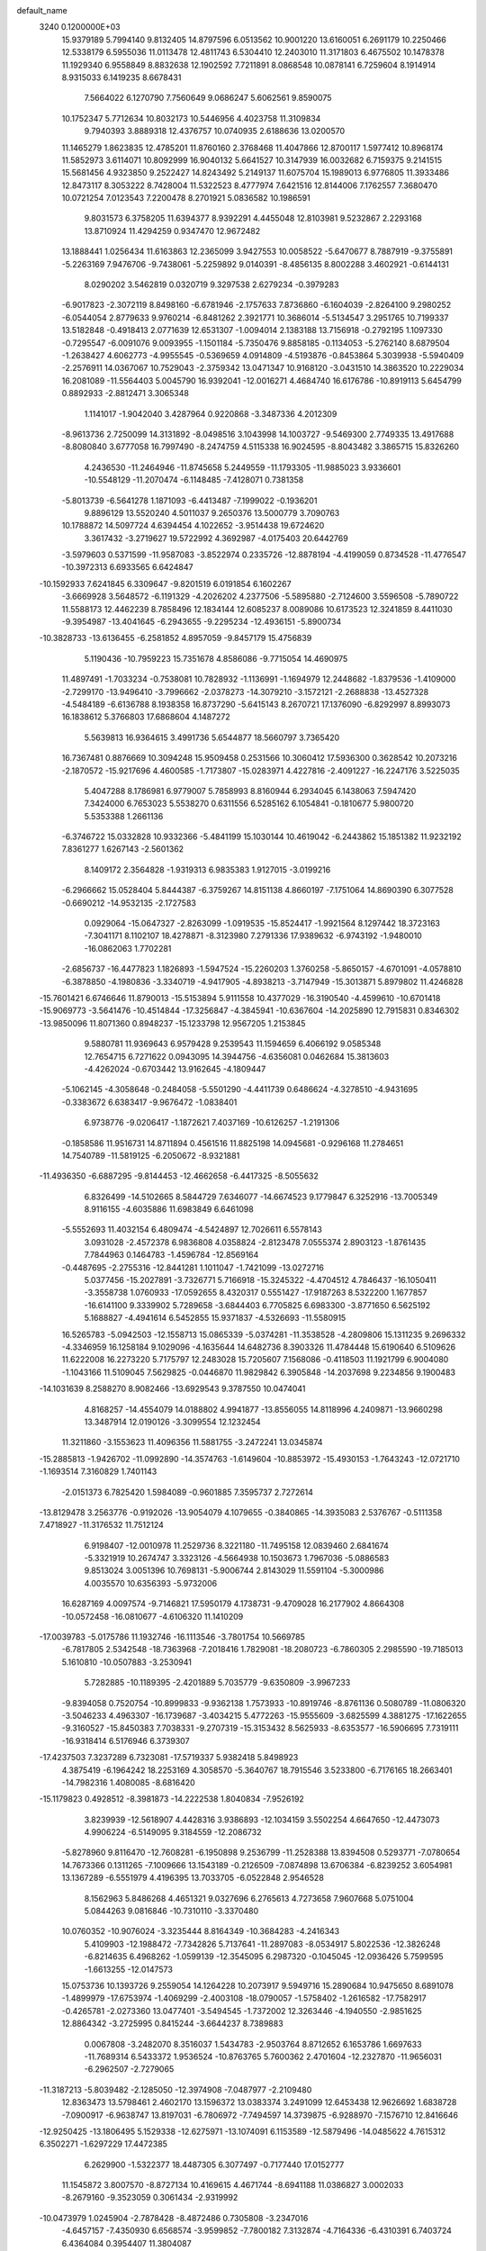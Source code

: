 default_name                                                                    
 3240  0.1200000E+03
  15.9379189   5.7994140   9.8132405  14.8797596   6.0513562  10.9001220
  13.6160051   6.2691179  10.2250466  12.5338179   6.5955036  11.0113478
  12.4811743   6.5304410  12.2403010  11.3171803   6.4675502  10.1478378
  11.1929340   6.9558849   8.8832638  12.1902592   7.7211891   8.0868548
  10.0878141   6.7259604   8.1914914   8.9315033   6.1419235   8.6678431
   7.5664022   6.1270790   7.7560649   9.0686247   5.6062561   9.8590075
  10.1752347   5.7712634  10.8032173  10.5446956   4.4023758  11.3109834
   9.7940393   3.8889318  12.4376757  10.0740935   2.6188636  13.0200570
  11.1465279   1.8623835  12.4785201  11.8760160   2.3768468  11.4047866
  12.8700117   1.5977412  10.8968174  11.5852973   3.6114071  10.8092999
  16.9040132   5.6641527  10.3147939  16.0032682   6.7159375   9.2141515
  15.5681456   4.9323850   9.2522427  14.8243492   5.2149137  11.6075704
  15.1989013   6.9776805  11.3933486  12.8473117   8.3053222   8.7428004
  11.5322523   8.4777974   7.6421516  12.8144006   7.1762557   7.3680470
  10.0721254   7.0123543   7.2200478   8.2701921   5.0836582  10.1986591
   9.8031573   6.3758205  11.6394377   8.9392291   4.4455048  12.8103981
   9.5232867   2.2293168  13.8710924  11.4294259   0.9347470  12.9672482
  13.1888441   1.0256434  11.6163863  12.2365099   3.9427553  10.0058522
  -5.6470677   8.7887919  -9.3755891  -5.2263169   7.9476706  -9.7438061
  -5.2259892   9.0140391  -8.4856135   8.8002288   3.4602921  -0.6144131
   8.0290202   3.5462819   0.0320719   9.3297538   2.6279234  -0.3979283
  -6.9017823  -2.3072119   8.8498160  -6.6781946  -2.1757633   7.8736860
  -6.1604039  -2.8264100   9.2980252  -6.0544054   2.8779633   9.9760214
  -6.8481262   2.3921771  10.3686014  -5.5134547   3.2951765  10.7199337
  13.5182848  -0.4918413   2.0771639  12.6531307  -1.0094014   2.1383188
  13.7156918  -0.2792195   1.1097330  -0.7295547  -6.0091076   9.0093955
  -1.1501184  -5.7350476   9.8858185  -0.1134053  -5.2762140   8.6879504
  -1.2638427   4.6062773  -4.9955545  -0.5369659   4.0914809  -4.5193876
  -0.8453864   5.3039938  -5.5940409  -2.2576911  14.0367067  10.7529043
  -2.3759342  13.0471347  10.9168120  -3.0431510  14.3863520  10.2229034
  16.2081089 -11.5564403   5.0045790  16.9392041 -12.0016271   4.4684740
  16.6176786 -10.8919113   5.6454799   0.8892933  -2.8812471   3.3065348
   1.1141017  -1.9042040   3.4287964   0.9220868  -3.3487336   4.2012309
  -8.9613736   2.7250099  14.3131892  -8.0498516   3.1043998  14.1003727
  -9.5469300   2.7749335  13.4917688  -8.8080840   3.6777058  16.7997490
  -8.2474759   4.5115338  16.9024595  -8.8043482   3.3865715  15.8326260
   4.2436530 -11.2464946 -11.8745658   5.2449559 -11.1793305 -11.9885023
   3.9336601 -10.5548129 -11.2070474  -6.1148485  -7.4128071   0.7381358
  -5.8013739  -6.5641278   1.1871093  -6.4413487  -7.1999022  -0.1936201
   9.8896129  13.5520240   4.5011037   9.2650376  13.5000779   3.7090763
  10.1788872  14.5097724   4.6394454   4.1022652  -3.9514438  19.6724620
   3.3617432  -3.2719627  19.5722992   4.3692987  -4.0175403  20.6442769
  -3.5979603   0.5371599 -11.9587083  -3.8522974   0.2335726 -12.8878194
  -4.4199059   0.8734528 -11.4776547 -10.3972313   6.6933565   6.6424847
 -10.1592933   7.6241845   6.3309647  -9.8201519   6.0191854   6.1602267
  -3.6669928   3.5648572  -6.1191329  -4.2026202   4.2377506  -5.5895880
  -2.7124600   3.5596508  -5.7890722  11.5588173  12.4462239   8.7858496
  12.1834144  12.6085237   8.0089086  10.6173523  12.3241859   8.4411030
  -9.3954987 -13.4041645  -6.2943655  -9.2295234 -12.4936151  -5.8900734
 -10.3828733 -13.6136455  -6.2581852   4.8957059  -9.8457179  15.4756839
   5.1190436 -10.7959223  15.7351678   4.8586086  -9.7715054  14.4690975
  11.4897491  -1.7033234  -0.7538081  10.7828932  -1.1136991  -1.1694979
  12.2448682  -1.8379536  -1.4109000  -2.7299170 -13.9496410  -3.7996662
  -2.0378273 -14.3079210  -3.1572121  -2.2688838 -13.4527328  -4.5484189
  -6.6136788   8.1938358  16.8737290  -5.6415143   8.2670721  17.1376090
  -6.8292997   8.8993073  16.1838612   5.3766803  17.6868604   4.1487272
   5.5639813  16.9364615   3.4991736   5.6544877  18.5660797   3.7365420
  16.7367481   0.8876669  10.3094248  15.9509458   0.2531566  10.3060412
  17.5936300   0.3628542  10.2073216  -2.1870572 -15.9217696   4.4600585
  -1.7173807 -15.0283971   4.4227816  -2.4091227 -16.2247176   3.5225035
   5.4047288   8.1786981   6.9779007   5.7858993   8.8160944   6.2934045
   6.1438063   7.5947420   7.3424000   6.7653023   5.5538270   0.6311556
   6.5285162   6.1054841  -0.1810677   5.9800720   5.5353388   1.2661136
  -6.3746722  15.0332828  10.9332366  -5.4841199  15.1030144  10.4619042
  -6.2443862  15.1851382  11.9232192   7.8361277   1.6267143  -2.5601362
   8.1409172   2.3564828  -1.9319313   6.9835383   1.9127015  -3.0199216
  -6.2966662  15.0528404   5.8444387  -6.3759267  14.8151138   4.8660197
  -7.1751064  14.8690390   6.3077528  -0.6690212 -14.9532135  -2.1727583
   0.0929064 -15.0647327  -2.8263099  -1.0919535 -15.8524417  -1.9921564
   8.1297442  18.3723163  -7.3041171   8.1102107  18.4278871  -8.3123980
   7.2791336  17.9389632  -6.9743192  -1.9480010 -16.0862063   1.7702281
  -2.6856737 -16.4477823   1.1826893  -1.5947524 -15.2260203   1.3760258
  -5.8650157  -4.6701091  -4.0578810  -6.3878850  -4.1980836  -3.3340719
  -4.9417905  -4.8938213  -3.7147949 -15.3013871   5.8979802  11.4246828
 -15.7601421   6.6746646  11.8790013 -15.5153894   5.9111558  10.4377029
 -16.3190540  -4.4599610 -10.6701418 -15.9069773  -3.5641476 -10.4514844
 -17.3256847  -4.3845941 -10.6367604 -14.2025890  12.7915831   0.8346302
 -13.9850096  11.8071360   0.8948237 -15.1233798  12.9567205   1.2153845
   9.5880781  11.9369643   6.9579428   9.2539543  11.1594659   6.4066192
   9.0585348  12.7654715   6.7271622   0.0943095  14.3944756  -4.6356081
   0.0462684  15.3813603  -4.4262024  -0.6703442  13.9162645  -4.1809447
  -5.1062145  -4.3058648  -0.2484058  -5.5501290  -4.4411739   0.6486624
  -4.3278510  -4.9431695  -0.3383672   6.6383417  -9.9676472  -1.0838401
   6.9738776  -9.0206417  -1.1872621   7.4037169 -10.6126257  -1.2191306
  -0.1858586  11.9516731  14.8711894   0.4561516  11.8825198  14.0945681
  -0.9296168  11.2784651  14.7540789 -11.5819125  -6.2050672  -8.9321881
 -11.4936350  -6.6887295  -9.8144453 -12.4662658  -6.4417325  -8.5055632
   6.8326499 -14.5102665   8.5844729   7.6346077 -14.6674523   9.1779847
   6.3252916 -13.7005349   8.9116155  -4.6035886  11.6983849   6.6461098
  -5.5552693  11.4032154   6.4809474  -4.5424897  12.7026611   6.5578143
   3.0931028  -2.4572378   6.9836808   4.0358824  -2.8123478   7.0555374
   2.8903123  -1.8761435   7.7844963   0.1464783  -1.4596784 -12.8569164
  -0.4487695  -2.2755316 -12.8441281   1.1011047  -1.7421099 -13.0272716
   5.0377456 -15.2027891  -3.7326771   5.7166918 -15.3245322  -4.4704512
   4.7846437 -16.1050411  -3.3558738   1.0760933 -17.0592655   8.4320317
   0.5551427 -17.9187263   8.5322200   1.1677857 -16.6141100   9.3339902
   5.7289658  -3.6844403   6.7705825   6.6983300  -3.8771650   6.5625192
   5.1688827  -4.4941614   6.5452855  15.9371837  -4.5326693 -11.5580915
  16.5265783  -5.0942503 -12.1558713  15.0865339  -5.0374281 -11.3538528
  -4.2809806  15.1311235   9.2696332  -4.3346959  16.1258184   9.1029096
  -4.1635644  14.6482736   8.3903326  11.4784448  15.6190640   6.5109626
  11.6222008  16.2273220   5.7175797  12.2483028  15.7205607   7.1568086
  -0.4118503  11.1921799   6.9004080  -1.1043166  11.5109045   7.5629825
  -0.0446870  11.9829842   6.3905848 -14.2037698   9.2234856   9.1900483
 -14.1031639   8.2588270   8.9082466 -13.6929543   9.3787550  10.0474041
   4.8168257 -14.4554079  14.0188802   4.9941877 -13.8556055  14.8118996
   4.2409871 -13.9660298  13.3487914  12.0190126  -3.3099554  12.1232454
  11.3211860  -3.1553623  11.4096356  11.5881755  -3.2472241  13.0345874
 -15.2885813  -1.9426702 -11.0992890 -14.3574763  -1.6149604 -10.8853972
 -15.4930153  -1.7643243 -12.0721710  -1.1693514   7.3160829   1.7401143
  -2.0151373   6.7825420   1.5984089  -0.9601885   7.3595737   2.7272614
 -13.8129478   3.2563776  -0.9192026 -13.9054079   4.1079655  -0.3840865
 -14.3935083   2.5376767  -0.5111358   7.4718927 -11.3176532  11.7512124
   6.9198407 -12.0010978  11.2529736   8.3221180 -11.7495158  12.0839460
   2.6841674  -5.3321919  10.2674747   3.3323126  -4.5664938  10.1503673
   1.7967036  -5.0886583   9.8513024   3.0051396  10.7698131  -5.9006744
   2.8143029  11.5591104  -5.3000986   4.0035570  10.6356393  -5.9732006
  16.6287169   4.0097574  -9.7146821  17.5950179   4.1738731  -9.4709028
  16.2177902   4.8664308 -10.0572458 -16.0810677  -4.6106320  11.1410209
 -17.0039783  -5.0175786  11.1932746 -16.1113546  -3.7801754  10.5669785
  -6.7817805   2.5342548 -18.7363968  -7.2018416   1.7829081 -18.2080723
  -6.7860305   2.2985590 -19.7185013   5.1610810 -10.0507883  -3.2530941
   5.7282885 -10.1189395  -2.4201889   5.7035779  -9.6350809  -3.9967233
  -9.8394058   0.7520754 -10.8999833  -9.9362138   1.7573933 -10.8919746
  -8.8761136   0.5080789 -11.0806320  -3.5046233   4.4963307 -16.1739687
  -3.4034215   5.4772263 -15.9555609  -3.6825599   4.3881275 -17.1622655
  -9.3160527 -15.8450383   7.7038331  -9.2707319 -15.3153432   8.5625933
  -8.6353577 -16.5906695   7.7319111 -16.9318414   6.5176946   6.3739307
 -17.4237503   7.3237289   6.7323081 -17.5719337   5.9382418   5.8498923
   4.3875419  -6.1964242  18.2253169   4.3058570  -5.3640767  18.7915546
   3.5233800  -6.7176165  18.2663401 -14.7982316   1.4080085  -8.6816420
 -15.1179823   0.4928512  -8.3981873 -14.2222538   1.8040834  -7.9526192
   3.8239939 -12.5618907   4.4428316   3.9386893 -12.1034159   3.5502254
   4.6647650 -12.4473073   4.9906224  -6.5149095   9.3184559 -12.2086732
  -5.8278960   9.8116470 -12.7608281  -6.1950898   9.2536799 -11.2528388
  13.8394508   0.5293771  -7.0780654  14.7673366   0.1311265  -7.1009666
  13.1543189  -0.2126509  -7.0874898  13.6706384  -6.8239252   3.6054981
  13.1367289  -6.5551979   4.4196395  13.7033705  -6.0522848   2.9546528
   8.1562963   5.8486268   4.4651321   9.0327696   6.2765613   4.7273658
   7.9607668   5.0751004   5.0844263   9.0816846 -10.7310110  -3.3370480
  10.0760352 -10.9076024  -3.3235444   8.8164349 -10.3684283  -4.2416343
   5.4109903 -12.1988472  -7.7342826   5.7137641 -11.2897083  -8.0534917
   5.8022536 -12.3826248  -6.8214635   6.4968262  -1.0599139 -12.3545095
   6.2987320  -0.1045045 -12.0936426   5.7599595  -1.6613255 -12.0147573
  15.0753736  10.1393726   9.2559054  14.1264228  10.2073917   9.5949716
  15.2890684  10.9475650   8.6891078  -1.4899979 -17.6753974  -1.4069299
  -2.4003108 -18.0790057  -1.5758402  -1.2616582 -17.7582917  -0.4265781
  -2.0273360  13.0477401  -3.5494545  -1.7372002  12.3263446  -4.1940550
  -2.9851625  12.8864342  -3.2725995   0.8415244  -3.6644237   8.7389883
   0.0067808  -3.2482070   8.3516037   1.5434783  -2.9503764   8.8712652
   6.1653786   1.6697633 -11.7689314   6.5433372   1.9536524 -10.8763765
   5.7600362   2.4701604 -12.2327870 -11.9656031  -6.2962507  -2.7279065
 -11.3187213  -5.8039482  -2.1285050 -12.3974908  -7.0487977  -2.2109480
  12.8363473  13.5798461   2.4602170  13.1596372  13.0383374   3.2491099
  12.6453438  12.9626692   1.6838728  -7.0900917  -6.9638747  13.8197031
  -6.7806972  -7.7494597  14.3739875  -6.9288970  -7.1576710  12.8416646
 -12.9250425 -13.1806495   5.1529338 -12.6275971 -13.1074091   6.1153589
 -12.5879496 -14.0485622   4.7615312   6.3502271  -1.6297229  17.4472385
   6.2629900  -1.5322377  18.4487305   6.3077497  -0.7177440  17.0152777
  11.1545872   3.8007570  -8.8727134  10.4169615   4.4671744  -8.6941188
  11.0386827   3.0002033  -8.2679160  -9.3523059   0.3061434  -2.9319992
 -10.0473979   1.0245904  -2.7878428  -8.4872486   0.7305808  -3.2347016
  -4.6457157  -7.4350930   6.6568574  -3.9599852  -7.7800182   7.3132874
  -4.7164336  -6.4310391   6.7403724   6.4364084   0.3954407  11.3804087
   5.5321834   0.3730645  11.8298265   7.0826308  -0.1855371  11.8951529
  12.6732285   5.3239750 -11.1500448  12.1034933   6.1568500 -11.1927193
  12.5382987   4.8691418 -10.2584055   3.4393444   3.5278268  -3.8889537
   3.9721498   3.9125213  -3.1219932   2.4544837   3.5693280  -3.6688921
  -7.7116723 -16.6430291  -8.4928098  -7.2962109 -16.1186030  -7.7361928
  -7.1604904 -17.4703113  -8.6714227   7.9126772   1.7476864   4.3043252
   7.6653849   0.8234920   4.6280708   7.6602378   2.4289049   5.0059773
   2.9290479   1.9731399   6.8538398   2.8877684   1.0156216   6.5351635
   3.3681012   2.5447634   6.1463238 -14.7023084   8.6474974  -7.4144861
 -14.8403936   7.6472946  -7.3894514 -15.2871396   9.0501859  -8.1327580
  13.5866491  -5.6577569 -11.0332993  13.6227923  -6.6189754 -10.7253178
  12.7470951  -5.5090912 -11.5747304   7.5758100  -0.7408067   5.2174444
   6.7140148  -0.8224647   4.6971165   8.1104180  -1.5920443   5.1190124
  -2.3630065   9.9825983  13.9277850  -2.5676079   9.0333722  14.2056484
  -2.8901433  10.6230736  14.5039951 -12.5191097  -4.1800587   2.3436002
 -11.8572553  -3.6835550   2.9228522 -12.4510371  -3.8462909   1.3927768
  -1.9501368  12.9872972  -8.8031597  -2.0417288  12.7107808  -7.8360766
  -2.2838388  12.2432390  -9.3990794  16.2711083   2.1560626  12.9149315
  16.0341650   2.1419420  11.9332195  15.6954498   2.8362326  13.3904164
 -10.5523437   3.9919326  12.6886096 -10.8514611   3.4460783  11.8932029
 -11.1576895   4.7935816  12.7935636  14.5037051 -12.7164284  -4.7800149
  14.2863651 -12.9898068  -5.7277108  14.6661750 -13.5414566  -4.2205222
   0.6109165  -9.9244387   0.5086414   0.0188615  -9.1893035   0.8680118
   1.5759195  -9.7119724   0.7177520  -6.5701466   7.3105560  11.3488265
  -5.7978983   7.0409699  10.7563268  -6.8301976   6.5323582  11.9377931
 -13.1568400   3.6667749   3.3021046 -12.9263376   4.4114837   3.9442709
 -13.2738767   2.8044302   3.8147097  12.3516723   7.9762985  -7.4463268
  11.3625532   7.7832299  -7.3794835  12.4977221   8.7865007  -8.0314266
  12.7648731  12.8374612  -4.8494150  12.3165984  13.7203261  -4.6501677
  13.7400714  12.8893617  -4.5917436  11.2525411   4.1099848   6.5418038
  10.4971432   3.4462766   6.6364896  12.0565795   3.7805933   7.0567052
  -2.3726512   6.2285477 -11.7481933  -1.9207958   5.3445411 -11.9338244
  -1.7329312   6.8371806 -11.2578624  15.2682820   1.6261556 -11.4433274
  15.1805356   2.2120269 -10.6253082  16.0731887   1.0245670 -11.3417576
  16.7235229  -9.4068446   6.7402502  16.8085777  -9.4639481   7.7450412
  17.6418164  -9.3181899   6.3291817  -9.6503037   4.6932882   4.8785951
  -9.2217390   3.8656239   4.4894882 -10.6522252   4.5700083   4.9110834
  -6.7313199   3.9760015  13.3193981  -6.0079240   4.1902077  12.6478968
  -7.4019630   4.7308070  13.3440277  10.2692960   1.3245181 -13.3374730
  10.2382275   2.0249077 -12.6104316   9.8934004   0.4560465 -12.9845431
  -3.9788905 -10.7017276  -4.5976924  -3.5345125 -10.6567643  -5.5035657
  -3.3303955 -11.0818616  -3.9231167  -7.1270316  -2.3370846 -12.2958995
  -7.7632612  -3.1040082 -12.1311572  -6.3000490  -2.6802163 -12.7632971
  -1.4344038  -4.8618735  11.4078524  -0.5866225  -4.3652780  11.6418605
  -2.2122578  -4.4533066  11.9059649  -1.7874528  -3.2512726   8.8131384
  -1.7122482  -4.0407307   9.4385983  -2.3373574  -2.5260520   9.2510425
 -11.7901354   6.6569805  -9.1732773 -10.9852984   7.0134361  -9.6685317
 -11.4837043   6.1313987  -8.3670740  13.2646628  -7.6494068  -7.9022474
  13.1382145  -8.2732043  -7.1180360  14.2504487  -7.4793972  -8.0416137
 -11.4894597  -6.4489756  12.4316366 -10.7255458  -6.6071926  11.7901518
 -12.3653316  -6.5006368  11.9313570   7.1051695  10.6213160 -10.6338792
   7.8737131  10.6768313  -9.9809176   6.6104764   9.7512535 -10.4983433
 -11.7993501  -3.0851572  -0.1038359 -11.0164527  -2.4471173  -0.0950789
 -12.4101770  -2.8579355  -0.8754322  10.0258601  12.6858371  -0.1990683
   9.7343271  11.7582978  -0.4725265  11.0170671  12.6836781  -0.0051511
  -4.8444185 -16.4817325   0.8201992  -4.8792270 -15.6727031   0.2165769
  -5.3910258 -16.3056039   1.6510417   3.6961894   6.7868363 -10.1663009
   4.1007148   5.8722602 -10.3077569   3.1494288   7.0420256 -10.9762584
   0.9748155  -4.9898314  -2.6479731   1.8574356  -4.7221188  -2.2363767
   1.1063631  -5.1827752  -3.6306063   3.4643627   4.5160536  15.5796283
   4.0943764   3.8680239  15.1288065   3.2686903   4.1977023  16.5179591
 -11.8360348  -3.6331579 -10.9601099 -11.6612557  -3.5757864 -11.9532166
 -12.4149463  -4.4377252 -10.7661182 -14.9265616 -13.5003272  -2.2045697
 -15.3521054 -12.7769515  -2.7664772 -14.7598820 -13.1483909  -1.2726583
  -0.6922845  -6.7241729 -15.8441990  -1.0450637  -5.7799425 -15.9080399
  -0.9518808  -7.1209437 -14.9524127   6.4282585  -4.9443939  -6.0116553
   5.5885416  -5.3853124  -6.3588823   7.1872446  -5.1105668  -6.6569666
  -2.2418468   9.5893288 -12.4202953  -1.5324249  10.2080367 -12.7863841
  -2.4166753   8.8478747 -13.0834550   6.8791186  -3.3530015 -15.3157904
   6.9946343  -3.8378044 -16.1942676   6.9493710  -2.3571779 -15.4690871
   9.2829599   5.5431147  -9.8615900   9.2614316   5.3268399 -10.8479276
   8.5106806   5.0846779  -9.3995074   1.8155426   7.5198129   9.4044490
   2.2142512   6.6776643   9.0146834   1.6600191   7.3918422  10.3941641
  -4.1431335  10.2002597  -4.5180890  -4.2274325  10.4164340  -3.5351026
  -4.7599870  10.7988056  -5.0484989   6.5301375   0.0366771  -6.4015241
   6.1704614   0.9299680  -6.7060968   6.2534030  -0.6792050  -7.0580535
   6.2485265 -15.5566063 -13.7942477   5.7485132 -16.3249841 -13.3703583
   5.6724091 -15.1325611 -14.5072515  -8.2984702  -9.3831020  -0.5056008
  -7.4514510  -9.3238057   0.0413383  -8.2623284  -8.7084378  -1.2563484
  11.3392335  11.3991951  -7.0078917  11.7934267  12.1117155  -6.4546076
  11.5926779  10.4870941  -6.6558437   5.4469867  -1.8862311  -8.3639143
   5.0566685  -1.3855919  -9.1494791   6.1427456  -2.5400056  -8.6934573
   0.4059385  17.9145136  -8.4198539   0.7405056  16.9962731  -8.1649042
   0.1911533  17.9325567  -9.4065868  -4.1042901 -16.6244057   8.8688607
  -4.0510385 -16.5890694   7.8608847  -3.2385589 -16.2857996   9.2637728
  -4.2457686  14.4006447 -10.4276174  -3.2831496  14.6959792 -10.5066252
  -4.2784414  13.4200646 -10.1878360   3.8722150  -1.3633252  -3.4203961
   4.6792084  -1.0119290  -2.9250352   3.9008435  -1.0456841  -4.3787199
  -9.2550982   5.9663075 -16.8376492  -8.9958051   5.6455731 -17.7596018
  -9.4448931   5.1704953 -16.2453985  16.9047205  -8.6404935   1.7100162
  16.6518079  -8.0845995   2.5144521  17.7941916  -8.3258246   1.3495656
  -2.7727363   4.9324174  -2.8486086  -2.1913339   4.6733548  -3.6328011
  -3.7259545   5.0506886  -3.1608378  -0.8108372   7.5464345  -3.7483538
   0.1638619   7.7509365  -3.5803047  -0.9278310   6.5523432  -3.8832424
   0.5813740  14.4096877  10.8848131  -0.4258764  14.4247775  10.9577442
   0.8926163  15.2116466  10.3555777  -6.4968950   0.4475245  15.3740880
  -7.0603330   1.2754608  15.5050806  -7.0555864  -0.2751588  14.9431672
  -7.5040763  -8.5515651   2.8438688  -6.9079650  -8.2169281   2.1003841
  -8.3192685  -7.9594234   2.9140820  16.2736170  -3.0018448  -2.0934556
  16.8392718  -3.0436710  -2.9291500  15.3849114  -2.5733752  -2.3095950
   9.8268929   5.5164310 -13.7245969  10.7943254   5.7886475 -13.8249588
   9.6654716   4.6556427 -14.2276740   8.0304471  -8.0582471   1.9815094
   7.5674818  -7.3988743   2.5905994   7.6900642  -8.9896965   2.1729288
  -4.7175233  -3.1844454  -6.1715455  -5.2013813  -2.7580001  -6.9488008
  -5.3759578  -3.7051485  -5.6099119   3.6845517 -16.3005595 -11.1063061
   4.0395607 -15.5826914 -10.4908925   2.9453087 -15.9181087 -11.6784522
   3.3464536 -14.9415048  -7.9771505   3.6206835 -15.7582853  -7.4501139
   4.0567126 -14.7294595  -8.6632036   0.8588762 -16.1311079  11.3469645
   0.8739591 -16.6856957  12.1909461   0.9006083 -15.1510294  11.5873904
  -1.0923746   3.6816522   6.3195599  -0.7166728   4.5595430   5.9905371
  -1.8599660   3.4005415   5.7263649   1.5022341 -17.4331195   2.3711996
   1.5598326 -17.6666278   3.3521463   0.7460557 -17.9502433   1.9459031
  -0.3717013  16.9943501  -3.9539488  -1.2368854  16.5265308  -3.7243804
  -0.5475429  17.7047343  -4.6500335  -4.7512117   0.5315397  -0.1586484
  -4.7442161   1.0420315  -1.0301122  -4.4886573  -0.4287573  -0.3289272
   2.0283483  -6.6537752   5.4910681   2.0569670  -7.3211083   6.2486614
   2.1448669  -7.1372629   4.6119986  -5.7717265  -5.0250702   2.3007584
  -4.8446947  -4.9738003   2.6983554  -6.4203462  -5.3560861   3.0006305
  -7.7743500   9.0063017 -16.8772839  -7.1871707   8.2007276 -16.7148933
  -7.4685163   9.7695189 -16.2907132 -10.7788579   4.0882248  -2.0951666
 -10.3497054   4.3507848  -1.2193867 -11.1888196   3.1693871  -2.0070270
  -3.2208717   4.7245795  -8.5946934  -3.1404714   5.6688908  -8.2455344
  -3.2560799   4.0802445  -7.8177167 -11.3176555   6.2971019   0.7954811
 -10.6114756   5.5755661   0.7672681 -12.2338106   5.8725229   0.7732871
   7.5651313  -4.1270637 -12.6831414   6.7999192  -3.6732427 -13.1612595
   7.3618671  -5.1110834 -12.5807260  -3.6764510   5.5108164   4.7910582
  -4.4761698   5.9911824   5.1780960  -3.8477985   4.5154613   4.7939253
 -15.0708707  -3.4703605  -7.7151545 -14.6682497  -4.2365637  -7.1946461
 -14.3338227  -2.9386311  -8.1557497   1.2499974  -7.8332050  -5.0535584
   0.6311658  -7.3635392  -5.6989741   0.7144992  -8.1979936  -4.2787868
  -7.0351796  -5.1322916  10.9199126  -6.8584360  -4.8386953  11.8699983
  -7.9279613  -5.6022646  10.8733700  -5.2296425   5.2134182  -4.3959200
  -5.9857343   5.3106373  -5.0584709  -4.9412808   6.1275736  -4.0776944
   4.5706123   3.8999745 -10.3708693   3.5670847   3.8559433 -10.2655432
   4.8000962   4.0770706 -11.3383786   0.7354648   2.9437913  -0.4934482
   0.1050433   2.1790093  -0.2990844   0.2038065   3.7910733  -0.6332788
   8.9021575  15.6327848   7.3231768   8.2564941  15.6518281   6.5467387
   9.8496172  15.6426009   6.9734286  -7.5455173 -15.4570881  -6.0124305
  -6.7463559 -15.0669724  -5.5336291  -8.2559493 -14.7466376  -6.1156118
   4.6044052  -8.8634000 -13.7701762   4.4391776  -9.0720793 -12.7958802
   3.7390190  -8.5757231 -14.2042831   7.3104744  15.6298082   0.1608245
   7.2025925  14.7158719  -0.2553268   7.5869973  16.2925634  -0.5493801
   0.7706447   3.2387736  -3.3952522   0.6892729   3.2457784  -2.3885598
   0.5673345   2.3125700  -3.7429762   7.0881909 -11.2440435 -11.8628470
   7.0259919 -12.2140713 -11.5884799   7.9356712 -11.0976723 -12.3924247
  -9.0520306   9.0303843 -12.9621630  -9.5980977   9.3948672 -12.1946587
  -8.0694546   9.0992952 -12.7387894   6.4157300   9.8726354   5.2487185
   6.5921389   9.6822384   4.2726402   6.1431734  10.8388558   5.3593125
  -2.8883888  -8.0987095  14.3276086  -2.5139167  -9.0361483  14.3604579
  -3.1158478  -7.8603415  13.3728609  13.5505611  -5.4577819  10.4126789
  12.9768673  -4.9786108  11.0919215  14.3494699  -5.8670759  10.8756294
   3.3913354  -6.9954162  -3.4474023   4.2060978  -6.6813272  -3.9549556
   2.6228207  -7.1230654  -4.0902015   7.6605763   2.5497767 -14.2790053
   8.1275734   2.2576842 -13.4324265   8.1735310   2.2111038 -15.0804279
   2.8163431  -8.3687059  10.5963200   2.3801610  -7.7320337   9.9447882
   3.1728828  -7.8500819  11.3862622  -6.5505567   9.8600453  12.2911350
  -6.5827135   8.9518160  11.8504701  -6.0282848  10.4986268  11.7084295
   9.9099617  -4.4384549  -3.6119451   9.3198541  -3.7913825  -3.1087847
   9.5333991  -5.3719383  -3.5288233  15.1673120  -2.1290765 -13.3216363
  15.5836949  -2.7724082 -12.6637232  14.6471388  -1.4237900 -12.8195499
  -2.1568147  -2.9722424  -8.5321214  -2.7684983  -2.1981242  -8.7481870
  -2.6052900  -3.5782154  -7.8599855  13.7715145  11.0531014   5.1132242
  13.6646996  11.6825665   5.8958251  14.7324123  11.0626120   4.8022821
  -1.6388168   0.4659156  15.9836256  -2.5304696   0.1570070  16.3436683
  -1.0082168  -0.3209215  15.9259110   5.2793404 -10.9903219   0.9246369
   5.8179225 -10.6153157   0.1569132   4.9198228 -11.8995019   0.6711830
 -11.8593223  -2.7681034   8.0254289 -10.9939480  -2.2550310   8.1147818
 -11.7690903  -3.6629832   8.4849377  -7.3410136  13.7547160  -9.5100152
  -6.6303331  13.0536194  -9.3567284  -7.1685443  14.5463429  -8.9069553
   1.6908489 -14.8710045 -12.3950122   1.5859914 -14.0873033 -11.7665876
   1.5232233 -14.5667797 -13.3434050  10.2274761   1.1186367   0.5226691
  11.0396189   1.4524027   0.0235456  10.4917255   0.8642407   1.4637083
   1.2455377  -7.6506580  14.3393014   1.4035033  -8.6467866  14.2856838
   1.9056153  -7.1725591  13.7427958  -6.3952444 -14.7951696   2.7896193
  -5.9451744 -13.9254083   2.5425315  -7.3967265 -14.6647327   2.8005752
   2.4893798  19.2012585  -7.3376097   1.5493341  18.8583610  -7.4748517
   3.0776784  18.8828589  -8.0943306  -5.8037401  14.9204195   3.0241234
  -4.9089313  14.4875714   3.2031757  -5.6695802  15.7538837   2.4696520
  -2.7919299  -5.1896341  -5.5848990  -3.0192272  -5.5968509  -4.6890138
  -3.6314348  -5.1085973  -6.1405649 -13.6102249  -0.4990675  -5.7829777
 -13.2878401   0.2734452  -6.3481256 -14.2385748  -1.0740692  -6.3257939
 -10.2078052  -0.6951364  -0.4546370  -9.8940247  -0.0753912  -1.1878203
 -11.0830854  -0.3577180  -0.0802929   0.6414383   8.7387556   6.8857976
   0.3532541   9.7060644   6.9227240   0.9429230   8.4420772   7.8029611
   2.9303470 -14.7987734   5.5878582   2.5881764 -15.3932032   4.8464592
   3.1526162 -13.8875276   5.2132551  10.3244612   0.8954665  -8.3686657
  10.7448898   0.4346809  -7.5743003  10.7268004   0.5316658  -9.2206469
   6.2225716   7.2255943 -13.7725021   7.0861816   7.7446828 -13.7030412
   6.3907525   6.3556841 -14.2573439  -9.7870279   4.2149719   0.6596297
  -8.8605933   3.9073895   0.9188824 -10.4649423   3.5265697   0.9539669
  11.2153226  -0.6339511 -10.5707249  11.2599867  -1.4690021 -10.0043372
  10.4602278  -0.7185146 -11.2361428  -7.8747987   6.5620455   3.9772066
  -8.4062659   7.0743913   3.2878995  -8.4817953   5.9110984   4.4546193
   8.3538590  17.5137613   3.5360558   7.7302066  17.6149262   4.3240426
   8.0313231  18.0939341   2.7748264  -3.8586333 -16.2037720  -7.4527158
  -3.3449471 -15.9307690  -8.2783645  -3.2149240 -16.3464735  -6.6876181
  -0.7919138  -0.1422084  -6.8252567  -1.7576643  -0.0197173  -7.0943698
  -0.1913012   0.2089281  -7.5574232   4.7093299   9.5411980   9.3338105
   5.0080687   9.4099851   8.3779662   4.7802504   8.6654250   9.8318986
  -2.2803090   7.0870171 -14.1870908  -3.1049730   7.3150209 -14.7237877
  -2.5523123   6.7988117 -13.2580849   6.7482209  -6.4993269  -8.8749755
   6.5820392  -6.7662336  -9.8347903   7.1140638  -5.5583673  -8.8457507
 -13.1123023  -2.1804136  -8.9479598 -12.5802292  -2.6261118  -9.6816841
 -12.6737813  -1.3055934  -8.6979821   1.0025368  10.9613842  -8.1048387
   1.7959110  11.0051824  -7.4813493   1.2870685  11.2433213  -9.0320135
   2.5808859  -4.5406507  -9.8321350   2.7277564  -5.3025330 -10.4787140
   1.6331267  -4.2027486  -9.9197409  -5.9464768  11.5727537  -6.3185383
  -6.1160431  12.4058651  -5.7733111  -6.8232961  11.1062326  -6.5019667
 -16.9620466   0.4403715   2.1572310 -16.5406390   1.1083763   2.7867429
 -17.5506794  -0.1912029   2.6813734   1.8713427  -7.7616031 -14.6575471
   1.3724729  -7.7913635 -13.7798551   1.4302487  -8.3868057 -15.3168330
 -10.3136053  11.0679844   1.4692080 -10.1125699  11.7917578   0.7940511
 -11.3111695  10.9161714   1.5130072  -4.2625728   7.2074142 -16.1088064
  -4.2599991   7.7169225 -16.9808699  -5.2122940   7.1080720 -15.7797761
 -16.0893154   9.9945269   7.3955236 -15.5192252   9.9490077   8.2280050
 -16.8199310   9.2992605   7.4494270 -16.1508196   1.9614934   4.3691548
 -16.3799043   2.8951765   4.0595483 -16.7144285   1.7257632   5.1734409
  -2.6433648  15.9165037  -7.7923897  -2.6407061  15.0112166  -8.2402158
  -1.7254062  16.1095524  -7.4179779   1.3581999  -4.0337653  -5.3262746
   0.5418238  -3.4401586  -5.3617868   1.9869014  -3.7868077  -6.0771717
  -3.6609863  14.2749313  14.1289760  -4.3153187  15.0126024  13.9103654
  -2.7696110  14.4773843  13.6993682  -1.5255591  11.4946030  -0.7206531
  -1.8941374  11.6112798  -1.6537322  -1.8038526  12.2788476  -0.1482780
  -3.0889846  15.5244289   3.1377412  -3.0245557  16.5319663   3.1091510
  -2.6934258  15.1862450   4.0033421  -1.5353554   4.6122489   3.3762762
  -0.7296967   5.2212569   3.3651676  -2.3586130   5.1473778   3.6128854
  16.1985638  -3.9626281   5.8707941  16.2534583  -2.9550850   5.9148787
  15.2586156  -4.2585542   6.0922101   4.2666761   0.7883986  13.2039206
   3.7445953   1.5886503  12.8766151   3.8338273   0.4231909  14.0402012
   1.4073139 -14.3813799   2.0141905   1.4961333 -15.3872822   1.9949104
   0.6095179 -14.1032168   1.4607949 -11.3054826  -5.6980656   4.8081132
 -10.9551549  -6.1737109   3.9888867 -11.5943587  -6.3795694   5.4952835
  10.7616709 -12.0738542   8.0832206   9.9218935 -11.5202794   7.9914114
  10.7801324 -12.7797868   7.3611275 -15.7202390   7.9832960   4.4895721
 -14.7479709   8.0838340   4.7439082 -16.2280575   7.5687390   5.2579228
   0.1678763 -14.5730300   7.0355186   0.3121817 -13.9212358   6.2776002
   0.7808683 -15.3670823   6.9179528   0.2116359  -9.7043330   9.2696099
  -0.3989437  -9.7572987  10.0724095  -0.3402708  -9.7351994   8.4243016
   9.2046001  -5.7927543  16.8071083   9.3602126  -5.8127757  17.8048476
   9.5331575  -6.6556582  16.3977835  15.4471219   3.5574463   0.5137816
  15.1974217   3.0169340  -0.3020592  14.6095060   3.8171157   1.0148519
  -9.1985990  12.7254410  -0.3961267  -9.7386325  13.3128129  -1.0153666
  -8.6415664  13.3042044   0.2161213   1.2027428  10.3602299 -11.7707450
   1.5359428  11.0621679 -11.1254848   0.4255233  10.7303737 -12.2989717
  -6.1831583 -15.9756920   6.9453047  -5.2312828 -16.0579180   6.6177806
  -6.6663320 -16.8504293   6.7987511  -0.0360384  14.8164735  -0.0399521
   0.0904340  15.4418136   0.7430258   0.8414649  14.7059833  -0.5276814
 -14.4502577 -10.0995362  -7.8911789 -14.0473821 -10.6428888  -8.6412184
 -14.5589393 -10.6827358  -7.0737644  -5.0303729  -9.4791086  -1.0496987
  -4.0470528  -9.6504104  -1.2040924  -5.1410230  -8.7700310  -0.3390191
 -10.9414994   7.5598340  -5.1281382 -11.4735810   8.1923909  -5.7085354
 -11.5727880   6.9517262  -4.6263618   5.7697828  17.3371850  -6.1300525
   5.0600654  16.9180540  -6.7137737   5.3288360  17.8599460  -5.3868252
  16.3430533   5.9122277  -5.6575802  15.9168173   6.4760982  -6.3790183
  15.8097806   5.9980721  -4.8041454  -9.7136937  -0.4239693   5.9585101
 -10.0410621   0.5293758   5.8947686 -10.1256821  -0.9716782   5.2166338
  -4.2732288 -18.5377891  -4.2644877  -4.0838150 -19.2735048  -3.5989467
  -4.4286882 -17.6699492  -3.7717542   8.6612554 -10.6367630   6.8178401
   9.1644501 -10.1950837   6.0616560   8.1308251  -9.9401870   7.3213534
   5.2827070  -6.4960657 -16.9424151   6.0023123  -5.8847792 -17.3010192
   4.4799035  -6.4663109 -17.5545599  -7.0818722 -17.4814030  -0.2914050
  -6.1322439 -17.2705693  -0.0196417  -7.4673457 -16.6997883  -0.8018838
   3.8222338  -3.9376515  -4.0064358   3.7025885  -2.9365899  -3.9459321
   3.2655189  -4.2977755  -4.7683276   6.2603718  -6.9586425   7.0621244
   6.8697246  -6.1617426   7.1793408   6.7820099  -7.8080825   7.2247451
   7.5648661 -13.0163522  -2.1045957   7.9531048 -12.8539461  -3.0227433
   6.6009427 -12.7151938  -2.0886148   0.7110777   5.7439699   5.1837191
   0.0821954   6.5340194   5.1630115   1.6493250   6.0654739   5.3745783
  10.1291541  -3.3416600 -12.8567243  10.2834403  -3.2509345 -13.8507387
   9.1714521  -3.6146483 -12.6882478   0.5892913  -7.6143821 -12.2777021
   0.8337654  -6.7108909 -11.8981812  -0.3684219  -7.5970092 -12.5979888
  -7.0539521   6.6783583 -12.7257023  -6.4731665   6.0918452 -12.1436452
  -6.7740566   7.6427334 -12.6173553   0.2303547  15.7502156   4.9496759
   0.2880710  16.0172572   3.9773294  -0.4382630  16.3417109   5.4220990
  17.2163928  -1.2967700   5.1365288  16.6258497  -1.3739084   4.3208031
  16.7014728  -0.8542050   5.8842543 -12.2403323  -7.4135765   6.3999411
 -13.1762044  -7.1768704   6.1029333 -12.1669904  -8.4141882   6.5161187
   8.7402063  -6.8923369   5.5895617   8.0593739  -6.8266301   4.8464265
   9.3249495  -7.7021111   5.4397579   7.7058401  18.7306314   7.0400374
   6.7341131  18.4574362   7.0748385   7.8349344  19.4238580   6.3169388
   9.2228931  -6.9441079  -3.3769603   8.5924487  -7.7282184  -3.2885828
   9.6824698  -6.9812960  -4.2755739 -12.0435984  -1.0349808   3.2170269
 -12.8267548  -0.5018763   3.5671206 -11.9122557  -1.8561786   3.7901615
  -1.6268912  -4.1148664 -15.6788584  -0.9401387  -3.5872403 -16.1985523
  -2.0085890  -3.5377444 -14.9431023  -5.1003186 -18.2565142  -8.2469025
  -4.6885466 -17.3816015  -7.9552323  -4.9298154 -18.9601360  -7.5426689
  -6.0697793  15.6210443  13.5603716  -6.7408377  15.0527795  14.0572174
  -6.1937337  16.5900242  13.8169124  -6.0616378   5.9285128   1.8460438
  -6.4158958   6.7045800   1.3053766  -6.4405236   5.9691019   2.7814037
   5.7499303 -12.3309462  15.8840454   5.5900032 -12.4660963  16.8721030
   6.5126049 -12.9205574  15.5827382   6.4832729   4.3754371  -4.1781975
   6.0957841   4.9842429  -4.8848149   7.3478600   3.9764342  -4.5149255
 -10.4115705 -15.0314380  -0.4255941  -9.5296955 -15.0552686   0.0661666
 -10.2593761 -15.2475946  -1.4003829   6.1962488  -6.4614698 -11.4374517
   6.6967194  -6.9027847 -12.1956538   5.2580880  -6.2386638 -11.7379709
  -3.4583482   3.0943652   7.9767057  -2.7062365   3.0885540   7.3026181
  -4.1310882   2.3803026   7.7366318  14.1529008   2.9480037   5.9797857
  13.7080657   2.6905275   6.8492267  13.8599063   2.3132499   5.2508536
 -13.5602876 -10.2284982  -2.5387561 -12.9030000 -10.9728215  -2.7232983
 -13.3995028  -9.4694237  -3.1853272   8.3135604   2.2207461  10.1754132
   7.7254522   1.4637635  10.4935422   9.2309182   2.1306898  10.5882625
 -11.1297165   9.7626055  -2.9763118 -12.0969920   9.9072637  -2.7242164
 -11.0813137   9.2757195  -3.8598836  -4.5048839   4.2886868  17.2085935
  -4.4938430   3.9683372  16.2508074  -5.3899114   4.7342253  17.4043529
  -4.5248671  -0.9303775  13.1278630  -3.9511599  -0.1011335  13.1854334
  -5.4506733  -0.6779949  12.8127661 -11.9878281  12.2290362   5.9313532
 -12.4909645  11.7068570   5.2283008 -12.2313923  13.2068428   5.8630097
  -4.2133350  -2.9902856  17.3666355  -4.4403375  -3.9739189  17.3988116
  -3.2732468  -2.8504084  17.7083496   3.4537916   5.4821109  12.7527124
   2.8980862   5.9618483  13.4463575   3.6862674   6.1217310  12.0064275
 -11.3220192   6.2577391   9.4788595 -10.7578711   6.9161978   9.9968064
 -11.0266759   6.2480543   8.5130548   2.0139645   8.7230487   4.5839209
   1.6194890   9.3870778   3.9331103   1.5969125   8.8554493   5.4942163
  12.1640938 -12.7076075  -0.8594733  12.8243632 -12.0317630  -0.5025719
  11.2335675 -12.4644332  -0.5511114   0.3417181   7.3035492 -14.5084820
  -0.6624295   7.2371118 -14.5943515   0.6392727   8.2376699 -14.7513393
  -5.5328388  -2.6036978  -8.8294905  -6.3506078  -2.0910793  -9.1271078
  -4.7030075  -2.0736616  -9.0543054  10.9924869  11.1400196   4.0813330
  10.4847348  11.9648980   4.3674509  11.7642393  10.9835184   4.7137929
   3.9509965 -13.4039801   0.7382929   3.2086719 -14.0537715   0.9546844
   4.1359518 -13.4226372  -0.2544525  -3.6333248  -5.7352797  -2.8812564
  -4.1692018  -6.5817561  -3.0093717  -3.2748642  -5.7033818  -1.9375464
   7.9727475 -13.2097105  -5.1360039   7.0434302 -13.0255899  -4.7859053
   8.3560552 -12.3643820  -5.5342435  12.6855458  -4.4481618  -3.3365603
  11.7140540  -4.4679355  -3.6120828  13.2122140  -5.0882275  -3.9136533
   1.1116977  -0.4711707  19.6627017   2.1185376  -0.3935549  19.6440105
   0.8513448  -1.4272435  19.8582552  -7.6124248  -5.7492406   4.2294204
  -7.8778946  -6.3198400   5.0193838  -8.2189549  -4.9433205   4.1773253
  -4.3631712   0.0372791 -14.4400689  -5.3141793  -0.2971030 -14.5022951
  -3.9408925   0.0237924 -15.3574559  14.6505370  13.1289934  -1.4935605
  14.8664906  13.3571720  -2.4534556  15.0168178  13.8479336  -0.8860548
  -2.1226061  16.8891556   6.0345496  -3.0873191  17.1865664   6.0033159
  -1.9945009  16.2418052   6.7991583   3.6344027   3.5228598  -6.4811875
   3.5505527   3.5007503  -5.4749170   3.4697504   4.4627881  -6.8121323
  12.2616611  -1.0181393  15.7874773  13.0367008  -1.5996548  16.0725268
  12.5291425  -0.0462241  15.8502026   4.8698996   8.9789383  -1.3684098
   4.4586164   9.7183337  -1.9199898   4.2743340   8.7775034  -0.5779507
   7.7855350  -1.0019904  13.2398684   7.6806663  -0.1965780  13.8402128
   7.4318439  -1.8219338  13.7117746   9.1394748  -0.6849366 -12.2721443
   9.3927786  -1.6407269 -12.4780621   8.1339743  -0.5916108 -12.2910929
   2.9555925  12.1049813   4.7098478   3.6292224  12.5311922   4.0896324
   3.3939923  11.9065701   5.5978447  -7.3618930 -11.2645979   6.0297570
  -7.0469559 -10.3138641   5.8992968  -6.7905064 -11.7153934   6.7300433
   4.4720812   4.6613591  -1.6190045   5.0934612   5.4521402  -1.7120220
   4.9922826   3.8616520  -1.2874036  10.5701522   0.6329938   7.7694736
   9.7311761   1.1801632   7.8991835  10.4519777  -0.2720796   8.2018820
  -8.5003272  -1.1266981  14.4491877  -8.6585284  -1.9768597  13.9273663
  -9.3505099  -0.8607187  14.9251545   7.4666467 -15.0615834  12.1533679
   8.2156909 -14.4225913  12.3785831   6.8658591 -15.1728551  12.9575899
   0.2938776  -4.9432521 -13.2420820  -0.4633118  -4.7658059 -13.8865019
   1.1714270  -4.9298573 -13.7419097   0.7403465  -0.9461185  16.8659946
   1.0586516  -1.8810205  16.6544758   0.9232443  -0.7400189  17.8376794
   0.1762411  -4.7273696   1.4170409   0.4344607  -4.0345310   2.1050795
   1.0101209  -5.1563142   1.0418730   1.9893344  12.4660810 -10.2866855
   2.9596811  12.4749340 -10.0065984   1.7289571  13.3805237 -10.6274172
 -10.2029826   3.2831711  -7.0107578 -10.2515589   4.2680593  -6.7922733
  -9.2686485   2.9442165  -6.8312318  -7.0018676   9.5996767   8.1502245
  -7.0850091   9.9559797   7.2088236  -6.8532458   8.6011191   8.1203218
  -6.9821479  10.8111053  -1.1135399  -7.9069906  11.0631305  -0.7953429
  -6.3002639  11.4171911  -0.6801876   3.8987547  11.7673513   7.7020590
   2.9763386  12.0267663   8.0213588   4.2145202  10.9537607   8.2104511
  -1.5903790 -13.4203112  -9.3402012  -0.5952529 -13.5854955  -9.3905820
  -1.7685677 -12.4265840  -9.3694406 -10.9618708   4.6989345 -12.5862527
 -10.6703308   5.5762960 -12.9928744 -11.9440235   4.5523367 -12.7706030
  -0.5712421   0.6970659 -11.3074898  -0.3181982  -0.1636779 -11.7713744
  -1.5759579   0.8000569 -11.3137215 -16.7286408   9.4757484   0.0151747
 -17.0210780   9.2730344   0.9604194 -17.3940642  10.1011951  -0.4162511
  -5.4759335  -7.7218004  -6.9586982  -6.2715277  -8.3188615  -6.7836330
  -5.7055364  -7.0596501  -7.6859804  -5.6946772  -7.1113418 -10.5768540
  -5.4314440  -6.4155897  -9.8936723  -6.6872617  -7.2869294 -10.5132524
  -3.3325566  -1.8536664  -4.4717521  -3.9737869  -1.7542564  -3.6977745
  -3.7631461  -2.4102060  -5.1962908 -12.6835808   0.3271435  14.3508459
 -13.3922202   0.4505579  15.0598587 -12.9548640   0.8230687  13.5138491
   9.5909328  13.6197921  -2.7376716   9.8431466  12.8135941  -3.2913257
   9.5794845  13.3665294  -1.7600076  -6.9438566  -0.3393390  12.3817327
  -7.1823567   0.5315650  11.9292463  -7.6337653  -0.5516281  13.0881740
   5.6004622  -6.2237477   9.7051202   5.0319805  -5.3908153   9.7612647
   5.5208168  -6.6240226   8.7812497  -4.7124571   1.9512362  18.5399731
  -4.4338659   2.7752772  18.0267058  -4.5133987   1.1283216  17.9892577
  -0.2369537   7.1456608 -10.3139904   0.1906019   6.3489111  -9.8640058
   0.3593382   7.4699780 -11.0618904  10.5241823   6.7123595   5.3420299
  10.7368444   5.7670477   5.6270921  10.9660835   6.9037141   4.4542198
   6.8880134  -3.5558264 -10.0888690   7.1744249  -3.6833749 -11.0489731
   7.6434823  -3.8226856  -9.4739276  -6.4145418   7.0068054   7.8411274
  -5.4778650   6.6838479   7.6450790  -7.0558672   6.2279554   7.7942819
 -17.2733137   0.3476618 -10.9806408 -16.4257769   0.8944808 -11.0332759
 -17.0409126  -0.6154064 -10.7841994  -1.5933136 -10.7361708 -12.6391425
  -2.4831690 -10.6122388 -13.1005515  -1.7469461 -11.0242351 -11.6833622
  11.1617891  -1.0641574  -6.6207298  10.7549347  -1.9330466  -6.3051332
  11.1270652  -0.3852744  -5.8737277 -16.5894740  -7.4361109  -4.3098870
 -15.7628733  -7.1226467  -3.8214491 -17.3113961  -7.6606088  -3.6401639
   9.3758128  10.5072777  -8.5528214   9.4851815   9.5672878  -8.1998943
  10.0347709  11.1185920  -8.0922033  -1.0947269   0.5931824  10.7705075
  -0.1519766   0.4834288  10.4251441  -1.7225954   0.0227654  10.2223236
   3.0975936  -3.3057029  13.5627845   3.8986559  -3.0126904  13.0219120
   3.4037736  -3.6310771  14.4685910  -4.2338153   6.9673005  10.2100183
  -4.5280795   6.6434698   9.2997204  -3.2248144   6.9771870  10.2538290
   9.7372106  -4.9690213   2.8550231  10.0397479  -4.9963288   1.8917862
   8.8897041  -5.5088462   2.9571104  -7.8481746  -9.2244408  -6.9247604
  -8.7244871  -8.7284548  -7.0033369  -8.0056006 -10.1176817  -6.4804208
  -4.6036779  13.3729706  -2.6588023  -4.7196015  12.5747792  -2.0508944
  -4.9871211  14.1941454  -2.2129958 -15.1876385  13.1937231  -1.9052253
 -16.0867939  13.0968077  -1.4555288 -14.5201327  12.5812945  -1.4586076
  -2.9481019  -6.2097018  -0.0315758  -2.8044889  -6.2279571   0.9679952
  -2.0937437  -6.4768418  -0.4993453   6.7770969  -4.4969124   1.3310398
   6.9933243  -3.6046586   1.7520253   7.0212388  -4.4748379   0.3512401
  -4.9676433  -2.2461634   3.4061428  -4.7868408  -3.1789443   3.7486779
  -4.0926329  -1.7946878   3.1811393 -11.4396810   2.4804899  10.4757065
 -10.8313350   2.8789888   9.7748401 -11.1834647   1.5166317  10.6351762
   6.1444404   1.0024117  17.0014199   5.1444745   1.1440698  17.0114737
   6.4927135   1.1274605  16.0616493   1.5412806 -10.9832463  11.3753971
   1.0069603 -11.6738395  10.8677725   1.8193637 -10.2436529  10.7462934
   4.9205989   7.6207681  11.0844992   5.6979493   6.9760321  11.0725897
   5.0391153   8.2769900  11.8430680 -16.6434458   4.3587681   3.5184426
 -17.5063680   4.8493408   3.7049996 -16.4999577   4.2975857   2.5205609
   1.8557386   7.6533326 -12.2679535   1.5832891   7.4727175 -13.2235944
   2.0442347   8.6388088 -12.1521697  11.6396914  -5.3138032  15.0798385
  11.3596702  -4.4329734  14.6726200  12.0571194  -5.1488031  15.9846196
 -14.3023361  -5.5364528  -5.9779045 -13.7055605  -6.3086590  -6.2380130
 -14.0615740  -5.2231933  -5.0483873  -4.1236205   1.6772015  -2.9258420
  -3.3369155   1.0502245  -3.0158152  -3.7920365   2.6017994  -2.6907449
   0.6454793   0.7658820  -4.5781274   0.1579249   0.2118787  -5.2676715
   1.6071697   0.8867166  -4.8621178  -3.0921566  -0.9731905   9.2433325
  -3.0613285  -1.1087227   8.2429422  -3.9318926  -0.4685991   9.4889560
  -6.8887520  -1.3563617   1.8644354  -6.1598514  -1.7889122   2.4137112
  -6.9129030  -0.3653587   2.0579035  -9.1667949  -3.1700750  12.6188315
  -9.9524344  -3.1258884  11.9856506  -8.3189404  -3.3268757  12.0928502
  -4.7999581   8.5953707  -6.6976217  -4.4806115   9.2686777  -6.0158773
  -5.7460571   8.3176322  -6.4788571   0.6450958  13.2606961   5.7362244
   0.5654340  14.2654571   5.6713451   1.3542664  12.9370689   5.0940075
  -4.3386670  13.4540961 -14.2135882  -4.7328929  13.8795559 -13.3867449
  -4.9397516  13.6355062 -15.0047189  -9.7293748  11.6043199   7.0338804
  -9.1766615  12.4495127   7.0499145 -10.6696698  11.8225931   6.7367239
  -5.7500033  11.3428167  10.0405541  -6.2541333  12.2179426  10.0301787
  -5.8892265  10.8636936   9.1623981   0.2708798  -2.5864206 -16.6494731
   0.4082963  -2.1437192 -17.5468204   0.9680533  -2.2528520 -15.9992570
  16.3597163 -10.9804161  -4.4813484  16.2859148 -10.0706841  -4.9138308
  15.5318286 -11.5202327  -4.6894350 -14.5009156 -12.0882354  -5.8831366
 -15.0297214 -11.8423883  -5.0585012 -15.0156758 -12.7696616  -6.4223771
   3.0210050  -3.0122475 -13.5338445   2.9580741  -3.9657497 -13.8609122
   3.6737798  -2.9625703 -12.7647429  14.0704323   8.4728909  -2.4674006
  13.9958393   9.1840817  -3.1806632  13.4388297   8.6887900  -1.7093995
  -6.8685494   6.8164948 -15.4132925  -7.0209300   6.6913636 -14.4227258
  -7.7559313   6.7985489 -15.8953000   2.0242719  -5.1949150 -15.1679819
   1.9549111  -6.1958405 -15.0520626   1.8442975  -4.9544405 -16.1322854
   1.1658116  17.0964760   9.8990705   2.0272054  17.0261924  10.4217184
   1.3366610  16.8520680   8.9340963   0.7028545 -13.1385240   9.8705989
  -0.2558146 -13.2013807   9.5589859   1.3197178 -13.4120472   9.1190906
 -13.6573991   0.8366235   4.4728081 -13.5054560   0.2643008   5.2910135
 -14.6024652   1.1928075   4.4819174   3.6285186 -15.0214843  10.4874180
   2.8230309 -15.4531247  10.9175067   4.3724691 -15.7000931  10.4091383
   1.0592664 -13.5034480  -9.7297206   1.6918536 -12.7280268  -9.5931360
   1.4022481 -14.3101004  -9.2279483   6.8748684 -14.9787320   5.9581876
   6.4103730 -15.7895293   5.5748447   6.5405262 -14.8114656   6.8964505
  -7.2065729   7.5348930  -5.0911413  -7.1116412   8.1905976  -4.3288163
  -7.6550897   6.6936233  -4.7576777   7.2280106  -8.8416277  16.7877718
   6.3509419  -9.3299656  16.6765217   7.4932262  -8.4214146  15.9084642
   0.0150909 -17.1749864  -5.6951233  -0.9342543 -16.8323146  -5.7328051
   0.3945356 -17.2187696  -6.6301125  -6.2625744 -13.4150242   7.7815801
  -6.2797330 -14.3484942   7.3963018  -5.6551737 -13.3949162   8.5882771
   2.7595954  -7.7756255   2.9630223   2.7223659  -6.8463148   2.5692004
   2.9020997  -8.4490105   2.2238707   4.4004813  -3.4873457  10.3377046
   4.9736301  -2.7416374   9.9695749   3.8420722  -3.1364588  11.1026605
  -9.2435857  11.1184025  -4.4124688  -9.7905606  10.7335440  -3.6556317
  -9.7020080  11.9426140  -4.7738886  -4.7889525  12.4534870   0.1123377
  -3.9049853  12.8818726   0.3472583  -5.3044739  12.2593542   0.9588896
 -12.3491957   1.4230849  -7.2670429 -11.9232659   0.9304693  -8.0390621
 -11.7768715   2.2169688  -7.0174564   4.6372494  12.5760219 -10.2310656
   5.4413005  12.6338118  -9.6225738   4.9345172  12.3019027 -11.1565873
   0.4945778 -11.5790977   2.8106779   0.4946845 -10.9723440   2.0032437
   0.9384261 -12.4548548   2.5737221   5.2857558  17.9154812  -1.9354351
   4.8820132  17.7058795  -1.0336817   5.9985120  17.2334066  -2.1518902
  -3.1832504  -8.2327664   8.7729562  -2.4738263  -7.7262473   8.2628035
  -2.9841356  -8.1866821   9.7620616   8.0872403  -8.2552871  -7.1841985
   8.8751904  -7.6522874  -6.9954501   7.4484008  -7.7879669  -7.8115707
 -17.3953790   6.8132624  -0.5143162 -17.3818695   7.7976440  -0.2886828
 -16.8511880   6.6518923  -1.3497297  -8.2014036  14.2351278   7.3856162
  -8.0869838  13.6439172   8.1964665  -8.8098820  15.0077808   7.6155320
  10.4776428  -7.8759891 -13.7760175  10.8851326  -7.7097881 -14.6850991
  10.6543424  -8.8305633 -13.4973326  -1.2134537   9.0013478  -8.6945581
  -0.8051414   8.3342917  -9.3336335  -0.4916894   9.6113525  -8.3381164
 -11.4688364 -11.7333319  -3.9873500 -11.6919477 -12.3561556  -4.7505092
 -11.4822699 -12.2476192  -3.1181963  13.3642583  10.2114249  -4.9834359
  14.1606303   9.9898353  -5.5637718  13.3140353  11.2110677  -4.8481890
  -1.5577427  15.1149643 -10.6508427  -1.1197781  15.1751089 -11.5589559
  -1.1727728  14.3316044 -10.1426642  -7.4572498  -0.6849490  17.9769110
  -7.0745809  -1.5929760  17.7552096  -7.1101358  -0.0032246  17.3174691
   1.4187214  12.1364934  12.3048992   1.2850636  12.9842758  11.7724516
   1.7267294  11.3973895  11.6893048   4.5319910  14.0932779  10.5432745
   5.3596175  13.9722077  11.1093807   4.1167284  13.1916439  10.3569598
  14.5082413   8.2684098   5.1230307  13.8356379   9.0187107   5.1919747
  14.2762221   7.6796002   4.3359027   3.1735116  -6.6863387  12.7525460
   2.9909995  -6.1493151  11.9168457   4.1106030  -6.4954571  13.0773905
  -0.8310067   5.0528689  -0.9013997  -1.3044574   5.0093745  -1.7924961
  -1.1133803   5.8892465  -0.4106476   3.4434817  -5.9195755 -12.2854386
   3.9495431  -5.7836959 -13.1488844   3.1631961  -6.8868233 -12.2081618
 -11.8992249   1.5314131  -2.0628128 -12.6459072   1.9397316  -1.5188996
 -12.2356426   0.6984421  -2.5244213   5.9208197  12.7309562   6.3362916
   5.1309939  12.3109061   6.8051551   6.6296517  12.9664163   7.0161561
  -3.0706675 -14.4064971  11.5679112  -2.5509097 -15.2296409  11.2988645
  -3.5035798 -13.9998074  10.7510327  -0.3404746  -2.2363404  -2.2475315
  -0.5012450  -1.6176288  -3.0294834  -0.1590170  -3.1695840  -2.5884559
  -3.2496425  -9.0439074  -6.9363219  -2.5887581  -8.5670899  -7.5329598
  -4.1028610  -8.5061820  -6.8818275 -12.7531994   5.4136450   5.1007931
 -13.2790419   6.1982371   4.7430153 -12.0276933   5.7482943   5.7186529
  15.7440252   9.4807530  -6.2816383  16.6965193   9.8097295  -6.2135980
  15.7147126   8.6511069  -6.8569018  -0.7854383  -2.5713576  -5.5936261
  -1.6786668  -2.4995398  -5.1277022  -0.7207446  -1.8611178  -6.3088003
   0.2646108   9.3042587  12.4628751  -0.6858642   9.6364780  12.3833291
   0.7774554   9.5481052  11.6276330  -2.5149160 -16.3882814  -5.2123253
  -2.8914078 -17.2376796  -4.8162488  -2.5036005 -15.6645526  -4.5079188
  13.8174399 -10.7590634  -7.5437905  14.2846829 -10.2616694  -6.7992214
  13.8852765 -11.7531980  -7.3788828  -3.2281178  -0.6487650 -17.0211379
  -3.3596802  -0.1721605 -17.9018419  -2.3343231  -0.3898260 -16.6284782
 -10.6559526  12.0815812  11.0360107 -10.1751953  12.2478838  11.9085449
 -10.1732777  11.3615780  10.5176283  10.8935964 -13.6755665  -6.0585098
   9.9650533 -13.2783667  -6.0466780  10.9923339 -14.2767293  -6.8640867
  -1.5794485  -3.8175518   5.7941344  -0.6384540  -3.9742738   5.4623703
  -1.5541876  -3.5670115   6.7722405  -7.5425448  13.1331599 -13.9265730
  -8.2491953  12.4319980 -13.7559357  -7.3629987  13.6445234 -13.0742992
  -4.3383594   1.1210520  -7.4501547  -5.2141737   0.6784006  -7.2111794
  -4.2270987   1.9636189  -6.9044422  -0.3131922   0.2310262   6.6143495
  -0.3412081   0.9411833   7.3319789   0.6478422   0.0263343   6.3806529
  10.8954404 -13.5980411   5.9344976  10.2734352 -14.3908212   5.8658735
  11.0748167 -13.2299917   5.0112080  -7.3434145   4.0111671 -10.6172711
  -8.2969927   3.9428110 -10.2915165  -7.3277285   3.9598239 -11.6258432
   7.8511147  -2.2040127   1.9335513   7.5269456  -1.2521567   2.0283382
   8.8056272  -2.2683777   2.2573770   0.8828088  17.4340717  -1.5868231
   0.2242555  17.2650424  -2.3337077   0.8141833  18.3967052  -1.2889519
  16.6797236   2.8159469  -7.1267860  16.4620041   3.6462334  -6.5945056
  16.5346358   2.9984177  -8.1095138  -4.9722460  -8.0210695  -4.1568588
  -5.2063243  -7.6147157  -5.0513888  -4.4641462  -8.8820037  -4.3008269
  -1.8534002  -6.1189802   2.4606064  -1.0360867  -5.6911613   2.0494257
  -1.6683084  -7.0956882   2.6391632 -11.8214557 -12.7698524  -1.5161913
 -11.1452238 -13.3817417  -1.0821386 -12.7264914 -12.9130214  -1.0913230
  -3.1911294  17.1036514 -12.4127382  -4.1001564  17.0935560 -12.8528153
  -3.2983252  17.2715983 -11.4225852  -9.5544477   0.2080786 -14.7514388
 -10.3503764  -0.3186019 -14.4209767  -9.8050792   1.1833636 -14.8295609
  -4.5863172  -8.1566353 -12.7556222  -4.9503785  -7.8961808 -11.8502367
  -4.7216540  -9.1469598 -12.9006783 -15.6716347  -0.9770320  -7.4877712
 -15.4540421  -1.9023834  -7.8290602 -16.6531040  -0.9262973  -7.2548679
  -5.8062827 -19.9623047  -6.1547088  -5.2371080 -19.3272943  -5.6135047
  -5.5001714 -20.9109170  -5.9918264  -9.9113631   8.1531693   2.5033610
 -10.7329399   7.6982447   2.1316687  -9.8521426   9.0926458   2.1373326
 -12.8069149 -10.1054324   7.7401050 -12.8735025 -10.3005245   8.7288442
 -11.9749387 -10.5395097   7.3666183  -4.5700137   3.0382073  14.8327300
  -5.4755563   3.0273886  14.3855436  -3.9351652   2.4414391  14.3219120
   6.6925334   4.2853785  10.9381127   7.3444356   3.5169023  10.8705272
   5.8857429   4.0941232  10.3613888   3.5192824  -0.1822953  15.6505528
   2.8069415   0.2845189  16.1934662   3.4702908  -1.1774916  15.8157316
  -2.4630962   7.6935973  15.2710172  -2.9777705   7.6531547  16.1391041
  -1.8518150   6.8923460  15.2044465  -4.6559090 -16.2443807  -2.8331710
  -4.9763942 -15.8491660  -3.7056356  -4.5018323 -15.5033623  -2.1644019
  -8.3078163  -4.6166198  -2.3010004  -7.8045401  -3.8450275  -1.8869250
  -9.2418006  -4.6534116  -1.9183522  -2.7613766   7.1326107  -7.4795884
  -3.6928534   7.3504664  -7.1555671  -2.4092113   7.9006704  -8.0329091
 -13.7433857   3.4697680   6.9692557 -14.6672432   3.0622770   6.9924599
 -13.5966244   3.9206130   6.0774599  -4.0556398 -13.0830400   9.5097691
  -3.2269448 -13.0975664   8.9325745  -4.4615394 -12.1583471   9.4927832
  10.2904490  -8.8871463   5.1098545  10.8285689  -9.6164768   4.6642045
  10.9140898  -8.1709836   5.4537778   3.2229427  -8.6937945 -10.9723071
   2.2808883  -9.0519499 -11.0383247   3.4018235  -8.3894353 -10.0260158
  -3.4895219 -11.2729374   5.9509972  -4.2397035 -11.7123512   6.4650429
  -3.2347246 -11.8537312   5.1649584  -1.3540487   7.0199436   7.8210098
  -1.4296559   6.9460018   8.8254580  -0.6725845   7.7273513   7.5858911
  -2.6595408  -7.3016079  11.4416600  -2.3251732  -6.3730867  11.6564778
  -1.9103233  -7.9669386  11.5685787 -15.1847838  -6.5964172  -9.1236094
 -15.6078812  -7.0660062  -8.3358438 -15.7844922  -5.8429595  -9.4281605
   4.2092259  -0.0438799 -10.0226603   3.7457567   0.5984376  -9.3959830
   4.7826926   0.4746519 -10.6725532   1.6926375   8.2321078  -3.4009319
   2.0218107   7.4993438  -2.7887212   2.0664864   9.1192525  -3.0954629
   9.4004090 -13.2322984  12.4463909  10.0723503 -13.6460745  11.8160067
   9.7788096 -12.3770006  12.8276766 -15.2110352  -4.1758383   0.8640654
 -14.8146767  -4.0851556   1.7886067 -14.9758822  -5.0817235   0.4843614
 -10.2081419   0.4776666  15.6145352  -9.5644098   1.1439029  15.2122440
 -11.0943918   0.5330734  15.1332959 -13.5512101  11.8095545   8.1258858
 -13.7980587  10.8769793   8.4250000 -13.1590749  11.7720426   7.1958735
 -11.8259883  13.5033659   9.0569398 -11.1699439  12.9662289   9.6057473
 -12.4956001  12.8805053   8.6282619 -16.0628974  -0.4232643  -1.7402859
 -15.9891115  -1.4305599  -1.7436151 -16.7513559  -0.1339147  -2.4202872
   8.5424079  -1.0367949  -2.7814098   8.1543633  -0.1567748  -2.4730496
   7.9378106  -1.4449735  -3.4799456   8.7316463  -8.6659442 -10.3002751
   9.3280641  -7.9195786  -9.9726715   8.1884226  -8.3417938 -11.0876343
 -11.0446989  12.8388823  -5.3913285 -11.3565327  13.7994529  -5.4041253
 -11.6013601  12.2956366  -6.0356207   5.0825420  -5.5111127 -14.4730816
   5.0174375  -5.9271512 -15.3911085   5.4704469  -4.5818645 -14.5513606
   7.4030288   0.6509545   0.2239963   7.0960727   1.3285132   0.9072182
   8.4016887   0.5221937   0.3027298 -13.4012406  -2.4395808  13.6261586
 -14.3529638  -2.5885513  13.9296889 -13.1199225  -1.4960137  13.8511946
   6.7713659  11.5247271   2.3786001   7.5314315  12.1892451   2.3500327
   6.8808926  10.8556280   1.6299945   0.6489708   4.7683533 -16.1187475
  -0.0730985   4.1677635 -15.7472535   0.6778869   5.6275779 -15.5886561
   8.9043972   9.0790869   6.2372489   8.0888544   9.4693403   5.7870354
   9.4606186   8.5834862   5.5552682   5.1352481   9.2153542  13.3188975
   4.4559917   9.9183834  13.5727885   5.6052132   8.8857058  14.1498998
 -12.8601143  10.3727234   1.7213807 -13.1458985  10.2674816   2.6843717
 -13.3612747   9.7099922   1.1471634   0.4292675 -12.0800564   5.5981908
   0.1015400 -11.3643232   6.2309788   0.5513110 -11.6846436   4.6768580
   1.4722016  15.0905173 -10.9311490   2.2671085  15.3946517 -10.3873427
   1.3388822  15.7171605 -11.7119462 -15.1911808   2.8065433 -13.4909492
 -14.6819712   2.7676203 -14.3623220 -14.8614870   2.0767315 -12.8755009
   8.0450551  -2.8898826 -19.0019160   8.7025679  -3.1986632 -19.7036507
   7.7303353  -1.9560310 -19.2232138   1.8961918  -0.2053863   3.1422458
   1.0769084   0.1153728   2.6462738   2.7252737   0.1510999   2.6887694
 -10.6012621  -6.1504571   7.9662695 -11.3217869  -6.5035151   7.3528414
  -9.6961900  -6.3007860   7.5439594   7.5101026  15.2179584  -5.4142017
   7.2000504  14.4251438  -4.8706829   6.8595368  15.9815843  -5.2969856
   0.9719891   1.9230952  14.3340883   0.8206813   0.9358978  14.4845787
   0.4604193   2.4514402  15.0263656   6.9996512  -6.2318992   3.5295406
   6.8516024  -5.7580929   2.6499446   6.1220020  -6.3060843   4.0238366
   3.6340341  -1.0890552 -15.6352365   4.2614574  -0.4761739 -15.1344206
   3.6811411  -2.0165202 -15.2381351   4.1625731   0.8141618   2.0901747
   5.0076928   1.3647031   2.1428701   3.7365870   0.9373716   1.1827304
 -10.3934765  -0.3490378  10.7679051 -11.1462226  -0.8372725  11.2316941
  -9.9583643  -0.9632368  10.0944535  16.1464876   8.4870391   7.2351900
  15.4611555   8.4690611   6.4935050  15.7176573   8.8335226   8.0814486
  16.2640658  10.2988251   4.1889611  15.6797240   9.6197785   4.6553733
  16.4989453   9.9632723   3.2657406   7.0199972  -8.5602797  -4.7825301
   7.5030627  -8.4072122  -5.6562109   6.5974553  -7.6958023  -4.4755494
   0.9855583   3.2604999   3.9249998   0.9352095   2.6134356   4.6988685
   0.9800183   4.2072062   4.2768755  -5.2673560  -2.2508409   6.5279324
  -5.8477734  -1.6065104   6.0101932  -4.3084551  -1.9346193   6.5031779
  -6.0469482   8.5742265   4.0746104  -6.6539030   7.7686001   4.1263016
  -5.8114191   8.7568879   3.1095918  11.6892003  -3.7491329   4.3608328
  12.1194684  -3.1150517   3.7028735  10.9902214  -4.3029865   3.8867287
  13.3272724  13.2798855   6.7450764  14.1313113  13.7862683   7.0874182
  12.7243365  13.9101188   6.2357883   1.2324477   1.4587521   8.8948032
   0.6397881   2.2765560   8.8876506   1.9214444   1.5359002   8.1603430
   1.3683551   6.5633180   0.7710728   0.4176160   6.5684007   1.1119091
   1.8873113   5.8296540   1.2320734  -2.1359413  -3.3128614 -12.9433954
  -2.6177795  -4.1805508 -12.7561869  -2.8121616  -2.5767580 -13.0882329
  -0.5683048 -17.0971396  -9.9733872  -1.4111484 -16.5575550 -10.1096340
  -0.2101541 -17.3941597 -10.8698286 -11.9223349  -9.1105215  -4.5473617
 -11.0661277  -8.6250431  -4.7739003 -11.7448618 -10.1038860  -4.5045787
  -1.1289011   7.8304553   4.5838496  -2.0163389   7.5713664   4.9905770
  -0.7496723   8.6238013   5.0807275  -7.9702324   0.3397562 -17.3262143
  -8.2387087   0.4043086 -16.3546931  -7.5816494  -0.5745978 -17.5080386
   2.6346092  -5.9445496   0.9833854   3.0777927  -6.5873581   0.3426939
   3.0015391  -5.0152526   0.8355023   1.4276017   8.6543797  14.8489407
   1.4617312   7.6473360  14.7796714   0.8777388   9.0257394  14.0874666
  -3.2638030   5.7142562   1.1544177  -4.0718182   5.8112343   1.7525871
  -3.0712498   4.7340988   1.0050361  -1.9576182  -7.2264869 -13.2809479
  -2.8145995  -7.7184393 -13.4899118  -1.9926418  -6.8765212 -12.3341653
  15.5609606  -0.5785623   7.3036094  14.5526697  -0.6039809   7.2506629
  15.8639574  -1.0130677   8.1635501 -13.0965044  -0.7372577   6.7407396
 -12.6226459  -1.4078506   7.3288411 -13.8835680  -1.1816683   6.2900400
 -14.4662318  -6.6244167   0.5184013 -14.1039585  -6.7286375   1.4554158
 -13.9116816  -7.1764140  -0.1202480   9.1085948 -14.6737012   1.6954982
   9.1877328 -13.7205811   2.0201508   8.2868642 -14.7645714   1.1153246
  -6.3143328  -3.6078034  13.1956045  -6.0211852  -2.6638973  13.4034646
  -6.8255112  -3.9824270  13.9820229  10.6859211   2.0200224  -2.6609732
  11.0788525   2.7904722  -3.1826168   9.6800555   2.0303045  -2.7516847
 -11.5858781  -2.8387191  11.5133476 -11.8513412  -3.6205318  10.9316275
 -12.2776956  -2.7077137  12.2374512  -5.6876890  -3.9325030 -13.9350476
  -5.3135138  -3.5933934 -14.8097461  -6.5844799  -4.3673885 -14.0985731
  -0.6610905 -18.3554509   1.2234732  -1.1676718 -17.5513656   1.5654122
  -1.2950201 -19.1354308   1.1241522  -9.2903237   7.9111465  10.5931943
  -8.3356056   7.6310489  10.7668571  -9.3002390   8.7008569   9.9636237
  -4.4877514  10.7741308 -13.5202165  -4.3013093  11.6414519 -14.0030140
  -3.6140180  10.3291628 -13.2779496  -7.2029330   9.6534885  -3.5805709
  -7.1296119  10.1510530  -2.7046979  -7.9115456  10.0865158  -4.1554236
  -7.0874627  -0.7534912 -14.3554708  -7.0744053  -1.1826403 -13.4412714
  -8.0302580  -0.4697691 -14.5807233  11.9188757  -7.4969832   9.1031926
  12.5525206  -6.8605299   9.5652763  11.8295347  -8.3404045   9.6516073
   1.4704048   0.5251674 -16.5121810   2.1148696  -0.1034267 -16.0543223
   1.8926285   0.8837991 -17.3566989  -2.2020573  -6.4250056 -10.7636113
  -1.4730369  -5.9163675 -10.2841152  -2.9393126  -5.7873738 -11.0281493
  -1.4668154  -8.1781083  -8.7697144  -1.9106458  -7.6047041  -9.4727949
  -0.5475390  -7.8117643  -8.5676671 -16.8960940 -12.8577334   2.9427156
 -16.2350034 -12.2097705   3.3466999 -17.6013033 -12.3450700   2.4328569
  -7.2338561  -7.4222329  -2.0606252  -7.4257137  -6.4637314  -2.3147230
  -6.4935028  -7.7836429  -2.6448852  14.0231714  -4.6683897   1.3224186
  14.8398966  -4.1593810   1.0158730  13.6550160  -5.2090817   0.5528643
  10.3140622  -7.2897718  -5.7874658  10.7444868  -8.1907143  -5.9395753
  10.9641231  -6.5591920  -6.0400009  13.1753398  -9.0688361 -10.6019949
  12.3315622  -9.6060881 -10.7416360  13.2305180  -8.7732686  -9.6377879
   9.4090456  -2.9449095   6.1889407  10.1128204  -3.2690392   5.5410666
   8.9461257  -3.7387471   6.6080194   5.1380267  -0.7084114   9.0751162
   5.7949902  -0.4572753   9.7999816   5.3517206  -0.1923710   8.2336073
  -8.4620283 -12.0125870  -0.2810623  -9.1738060 -12.2173543   0.4056274
  -8.6471631 -11.1122251  -0.6995998  13.8456801 -12.7756248   4.7252169
  14.7705233 -12.3882712   4.6038819  13.7693770 -13.1826216   5.6464288
   6.0035548 -15.4315270   1.9004688   5.4210009 -14.6109619   1.9865153
   6.4354342 -15.4435285   0.9875416   0.9242840  -6.1358335 -18.1047418
   0.3752047  -6.4063737 -17.3013615   0.5025777  -5.3305752 -18.5449949
 -15.9252960  -1.9736262   9.9961269 -15.7686394  -1.3445629  10.7706191
 -16.8886004  -1.9090393   9.6995242  -1.9022606   0.2429418  -3.2576707
  -2.2914671  -0.4904556  -3.8327763  -1.0623404   0.6000154  -3.6902591
   8.5970682  11.8216008  10.4303237   9.2158429  12.0680789  11.1895776
   7.8611705  11.2227654  10.7766629   5.1256515 -10.1539088  12.8045654
   4.5543545 -10.9535827  13.0374633   5.9047275 -10.4512818  12.2347322
  -1.2426999  -7.4893349   6.3953002  -0.9333356  -7.1449573   5.4976378
  -0.9860411  -6.8295300   7.1156360  -4.7552092   4.4582379  11.8437615
  -3.9091704   4.1573740  11.3813771  -4.6407970   5.4068145  12.1711945
   8.2728318  -2.7027683  16.0254975   8.7165066  -3.3969700  16.6097378
   7.4831143  -2.3061591  16.5145244 -11.7172192  -7.2643829 -11.4521478
 -12.6186017  -6.9206528 -11.7512451 -11.1620893  -7.5022016 -12.2616989
  14.3531816 -11.3401110   8.9325863  14.4062993 -12.3338039   8.7598063
  14.2628811 -10.8500334   8.0540820  12.7008307  -9.1382977   2.6869832
  12.2004849  -8.6748228   1.9420368  13.4245133  -8.5271601   3.0375461
  -1.3487822   3.0925075 -15.2035839  -1.3434684   2.0829287 -15.2322618
  -2.2772061   3.4303482 -15.4133281 -11.9127259   1.6158587   7.6905306
 -12.7475136   2.1839832   7.6689913 -12.1673858   0.6407165   7.6246065
   4.0393199  -1.7931157 -20.7190539   4.3486809  -1.3006357 -19.8933063
   4.2939875  -2.7676705 -20.6449764  -3.0022486   9.4161244   0.4713504
  -2.3998844  10.1877597   0.2226814  -2.4720791   8.7274597   0.9858999
  13.5889793  -4.7521477   6.2217654  12.9060941  -4.4294837   5.5512016
  13.3162258  -5.6602969   6.5695736  11.0242539   9.0436848  -4.5015848
  10.2501764   9.6889187  -4.4339302  11.8901076   9.5610168  -4.5541686
  -2.9816628  10.8603716 -10.0834010  -2.4038008  10.5311858  -9.3232614
  -2.7425304  10.3615978 -10.9284693  -7.5914340   2.1821562  18.8967268
  -7.7793064   2.8127551  18.1304703  -6.5949951   2.1300254  19.0532257
   6.8448610   5.0688427 -15.0606605   6.5300867   4.9167711 -16.0082317
   7.2854393   4.2289533 -14.7134192   1.7691127   4.4193565 -10.9510914
   0.9479214   4.5169737 -10.3712502   1.5033884   4.0451055 -11.8507729
   9.0050425   0.7641227  -5.0191420   8.8842978   0.2980140  -4.1313000
   8.1817306   0.6246204  -5.5872938  16.0765863  -7.9194270  -2.6389755
  16.0493960  -7.2230981  -1.9078895  15.1932035  -8.4079682  -2.6715700
  11.1607638   7.7174763 -11.8556781  10.1800640   7.5324656 -12.0109168
  11.5291436   8.2518212 -12.6295462   1.4088681 -15.6544739  -3.8706142
   0.8462553 -16.1243215  -4.5654595   2.0764480 -16.3051101  -3.4818859
  -8.9937932  13.5036695 -11.5546990  -8.1541552  13.6499757 -11.0127557
  -9.5250121  12.7438775 -11.1539216  -5.7145101  -5.2989148  -8.2974481
  -6.4545289  -5.1110803  -7.6362444  -5.4172994  -4.4334293  -8.7248832
  -6.9292806  -0.4452782   5.4808755  -7.8599569  -0.4852057   5.8711928
  -6.9606651  -0.7131891   4.5075623 -13.6330412   6.9442392   8.0786885
 -12.8504255   6.6381812   8.6389929 -14.4205492   6.3320977   8.2374773
  -1.6853997 -16.5695248   9.8904416  -1.6271981 -17.5777921   9.8799652
  -0.7793272 -16.1823197  10.1122632  -8.2034361   9.4706032  -9.3557383
  -8.4035226   9.9035382  -8.4654391  -7.2559386   9.1208215  -9.3545938
   7.2776415   6.5988281  12.5250092   7.8090077   7.3008899  12.0301767
   7.1246674   5.8042779  11.9205351  -3.7409022   7.4706233  17.5605842
  -3.6041652   8.2543223  18.1828533  -3.5988465   6.6090278  18.0681011
   2.1486321  -0.3763638   5.6832883   2.5595506  -1.2664803   5.9260610
   2.1891367  -0.2487364   4.6822036  16.2706712  -7.5741440   4.4054377
  16.2608784  -8.1439441   5.2393034  15.3517622  -7.1832836   4.2539965
   3.7805346 -12.6760326  12.0198101   3.5556545 -13.5495608  11.5654121
   2.9941313 -12.0464604  11.9469503   8.7816397   5.9685661  -2.0127393
   8.9976617   5.1007696  -1.5433103   7.8353105   6.2440948  -1.7921832
  -6.1039864  11.7981037   2.6489210  -7.0780735  11.7841344   2.9154905
  -5.7942971  10.8563565   2.4557765   2.6208937  -1.0528755   9.1614768
   2.1612388  -0.2130390   9.4831786   3.6193735  -0.9024853   9.1386532
  13.8971604  -6.3728396  -4.7185001  14.8948737  -6.3402825  -4.8721497
  13.6594878  -7.2239254  -4.2293532  10.9848564   9.6991796   1.7169001
  10.9732281  10.1063592   2.6411130  10.4580834  10.2845633   1.0844950
   5.8638878   5.9405065  -6.2054524   6.2267023   6.8699937  -6.3620384
   4.8798245   5.9206700  -6.4320046  11.9095878  -0.6957108 -14.4826981
  11.0914165  -0.2097492 -14.1442647  12.6067046  -0.7300790 -13.7526659
  10.0242410 -10.8999226  13.4275033   9.7528024 -11.1309981  14.3725034
  10.0822842  -9.8963372  13.3297932 -13.3828656  -6.7804292   2.9792904
 -12.7222054  -6.0268174   3.1045789 -14.2579044  -6.5380079   3.4216014
   7.4031241  -4.9893956 -17.8407735   7.6957280  -4.1335137 -18.2901610
   8.2031574  -5.5920942 -17.7111543   3.0810087   3.0452073 -14.5349878
   3.2998449   3.2070814 -15.5076170   2.0796807   3.0735627 -14.4059989
 -11.5999928 -13.5426768   7.6288805 -12.2257465 -13.3633312   8.4011288
 -11.0871240 -14.3953327   7.8022112 -15.4858849   4.0563088  -8.6270937
 -15.0207230   3.1634080  -8.7074210 -14.8846922   4.7828216  -8.9888209
 -17.1240187   2.8025960   8.5720450 -17.4277378   2.2338321   9.3494524
 -17.4214074   2.3758332   7.7062890  16.6977127   1.1481313  -0.2853813
  17.4587947   0.9611810  -0.9224871  16.9694952   0.8833612   0.6506374
  -1.9114951 -13.2641830  -6.3115466  -1.0285317 -13.1285576  -6.7828017
  -2.6598334 -13.2558334  -6.9897944  14.5031443  -1.9272573  12.0172878
  15.0165391  -2.3579654  12.7729440  13.6102652  -2.3873888  11.9117132
  -3.3631667 -11.9621042   0.9039287  -4.3604017 -11.8851205   1.0442707
  -3.1203992 -11.5844513  -0.0008046  -9.3951282   2.4922103   7.3617005
 -10.2597816   1.9763752   7.4416302  -9.2610107   2.7778490   6.4022616
   5.7083849   4.0109808  13.5006011   6.0000823   3.8386004  12.5491298
   5.0121683   4.7425912  13.5119471 -12.2836384  11.6384701  -7.6808997
 -11.4361900  12.0438301  -8.0518639 -13.0800105  12.1692244  -8.0036866
  -9.0684451 -14.4865989   2.7238413  -9.5671135 -15.3571455   2.6073143
  -9.1277848 -14.1910872   3.6878182   9.1608618 -12.1360680   2.2848761
   8.5164383 -11.4169269   2.5809410  10.0617424 -11.9779258   2.7132512
  -5.6035425  -7.6786527  11.3206576  -6.1393801  -6.9080727  10.9475831
  -4.6190348  -7.5047957  11.1770662 -16.6772621  -3.9710272   4.0820200
 -16.7485562  -2.9819988   3.8900826 -17.3909957  -4.2375668   4.7450743
   0.0245685  -6.1423651  -6.9471135  -0.9342698  -5.9435630  -6.6997134
   0.6148589  -5.3800698  -6.6461763   4.7317094  -9.7138334   9.1504564
   4.0141586  -9.2089485   9.6507684   4.3955306  -9.9509659   8.2280400
  15.0577471   6.5197838 -10.6384382  15.6332009   7.0423442 -11.2833285
  14.2668040   6.1311818 -11.1318928   4.1969918  11.6479274 -12.7459651
   3.2848896  11.5145147 -12.3332052   4.3790556  10.9063607 -13.4070488
  -9.2306803   7.5311792  15.1260516  -9.3805834   7.3855485  16.1141917
  -9.4754241   8.4809198  14.8848189   2.4387946  15.1906279  -1.5750087
   2.9515386  15.1316309  -2.4431751   2.0300482  16.1100454  -1.4872720
 -12.6642661   5.8221663  11.9372021 -12.2827333   5.8742732  11.0034904
 -13.6637046   5.6860275  11.8853476   7.7396021  16.6286039  -2.3901373
   8.2631168  16.0778089  -3.0554622   8.0377277  17.5921937  -2.4422502
  -4.6134623 -14.0314218  -1.1177432  -4.1209908 -13.2269089  -0.7567294
  -5.4104798 -13.7242779  -1.6567477 -15.8829897  -3.0549084  -1.5219395
 -16.8688538  -3.2581809  -1.6047186 -15.5202098  -3.4836246  -0.6824795
  -8.6427420  -9.3858758  -9.6365058  -8.3930748  -9.2542681  -8.6667400
  -9.4196423 -10.0281404  -9.6999250   8.2251437  -4.8737895   7.3912119
   8.6345521  -4.8065717   8.3120629   8.6504795  -5.6398034   6.8888055
   7.3447187  -4.9801630  11.2335461   6.7236578  -5.4104422  10.5632901
   7.9869099  -5.6731257  11.5906079  12.8469001   4.1153943   1.6479912
  12.5945383   4.8498015   1.0021897  12.3870172   3.2574836   1.3785529
  15.9327699  -7.5763377  -8.5904728  16.8793429  -7.6311633  -8.2424877
  15.9430737  -7.6047704  -9.6000200   8.4539914  -2.4884494  10.8326344
   8.4855096  -2.1207183  11.7727836   7.9395141  -3.3575832  10.8281964
   2.5931622  19.1765499   7.2853125   3.5979692  19.1753480   7.3875943
   2.2381875  18.2433096   7.4374816  -3.1413577 -15.5944364  -9.9828420
  -3.8327171 -15.5075585 -10.7139879  -2.6812311 -14.7056104  -9.8472990
  14.7148658   6.6244863   0.1456903  15.6448529   6.2482684   0.0287107
  14.1019859   6.2307344  -0.5539079 -10.2641101  -7.1987133   2.8382888
  -9.6505551  -6.5286601   2.3970644 -10.7819194  -7.6985829   2.1296959
   7.3014252   5.5632887  14.9802694   6.6470758   4.8004785  14.8800330
   7.3824162   6.0549683  14.1017527 -13.9124270   5.2382123   1.1335120
 -13.9651131   4.4998567   1.8206474 -14.8457908   5.5155063   0.8651094
  -0.9648747  -9.1644679  12.2040154  -0.3501872  -8.7997291  12.9176154
  -0.8662873 -10.1684888  12.1558227   0.9794027 -10.2742783 -11.2301457
   1.0476837 -10.7514606 -12.1176900   0.0367960  -9.9348866 -11.1020605
  -6.5883695  13.8071310  -4.8887317  -7.3183723  14.0436216  -4.2320217
  -5.7020330  13.7656273  -4.4062536 -11.1965728  -9.2664606   0.9799618
 -10.2517831  -9.6187213   0.9217839 -11.6227870  -9.5861303   1.8380135
   0.2830606  15.1469310  -7.4874523   0.3297959  14.5353410  -8.2898696
   0.3676412  14.6004456  -6.6422896   7.2245579  -9.1514171   8.4922616
   7.8339471  -9.1532476   9.2977065   6.3356890  -9.5610320   8.7417164
  15.9992474  -8.8858501  -5.7901416  16.1261568  -8.3900313  -6.6608642
  15.7867771  -8.2264799  -5.0551672   5.7003188 -12.1974607   9.9349929
   5.4313611 -11.3407610   9.4725784   5.0201310 -12.4238420  10.6464676
   6.7170204 -12.3440387   5.0925605   6.9210770 -13.2938154   5.3689391
   7.1249639 -11.7044016   5.7593038  -0.2240344  -4.3069360 -10.4070308
  -0.9134188  -3.5934622 -10.2178104  -0.0298825  -4.3330994 -11.3978489
 -11.1531730 -10.7159501 -10.1180034 -12.0066611 -10.7237792  -9.5780064
 -11.2864685 -10.1594276 -10.9502384  12.3585411   2.0876407  -0.5090105
  13.0495138   1.3539514  -0.4430046  11.8486995   1.9929146  -1.3757218
   0.3738657  -3.2268637  12.5953294   0.4144431  -2.2843326  12.2346514
   1.3118085  -3.5786208  12.7242878 -14.3014934   8.5142211  -0.0874944
 -14.2784638   7.9036211  -0.8916942 -15.2480185   8.8304200   0.0680964
   0.0511523  -8.5749005   3.8005443  -0.5233421  -8.9351923   3.0520484
   0.9799205  -8.9654110   3.7298971   5.7424724  -0.9783886  -1.1317389
   5.7119599  -1.8756141  -0.6689696   6.4269584  -0.3893906  -0.6793448
  -4.2276754   1.0656295   2.2989786  -4.6638607   0.9228220   1.3992852
  -3.5696904   0.3201462   2.4762083  10.6254643   0.6206582   3.1599567
   9.8853215   1.1878719   3.5479737  11.4010032   0.5910762   3.8063036
 -16.7729893   5.7366821  -2.9510302 -16.4805734   4.8027955  -3.2009278
 -17.7775440   5.8069793  -3.0286704  -1.0001716 -13.8520585   0.3287178
  -0.6453557 -14.0571298  -0.5944027  -1.8111144 -13.2548263   0.2526548
  -6.9864716 -13.0824413  -2.1854019  -6.7427517 -12.4487974  -2.9331960
  -7.4944380 -12.5806282  -1.4710815  -5.7709754  -2.1260956  -2.5003354
  -4.9484129  -2.1001620  -1.9148285  -6.5975653  -2.1216181  -1.9199656
 -11.4271560   2.5883044  17.2012669 -10.8071853   3.3826082  17.1318564
 -11.0389584   1.8121178  16.6846076 -16.7455679   4.5718381   0.8648982
 -16.8563232   5.5400294   0.5994950 -17.6092188   4.0758449   0.6969760
  -6.1807300  15.4581454  -1.3354035  -6.4184732  15.0999705  -0.4214621
  -5.5885531  16.2701637  -1.2351396 -16.4809172  -8.0999739  -7.3839378
 -16.3386084  -7.9061556  -6.4029778 -16.0143097  -8.9618580  -7.6279322
   0.8459885  -3.1661602  19.5563607   0.2234046  -3.7745821  20.0685249
   0.9743673  -3.5258082  18.6213355 -11.5679178  -1.5576787 -14.5499053
 -11.5811251  -1.3578188 -15.5398455 -11.1852010  -2.4798911 -14.3977473
   3.1420347  -3.2804962  -7.5509979   2.8537937  -3.4649971  -8.5012487
   3.9411939  -2.6629009  -7.5555252   9.5662526  -5.9241004 -16.5641653
   9.4736165  -5.2494718 -15.8182465  10.3775225  -6.5019173 -16.3966277
  10.7767311  16.7163509   4.1945477  11.3347782  16.4691510   3.3898268
   9.8123016  16.8248795   3.9149101   0.7326975   6.6088096  12.0054307
   0.6437919   7.5419796  12.3814487   0.9286442   5.9610333  12.7551579
  -8.3147190  15.1935968  -2.9220759  -7.7511506  15.1661981  -2.0843767
  -9.2590036  14.9108302  -2.7019177  -4.7319496   6.5119772 -10.6809119
  -3.9535866   6.6141638 -11.3163716  -4.5257398   5.7856308 -10.0100927
  10.7430927  -7.4879006   1.1981526  10.9213627  -6.5310388   0.9284576
   9.8450066  -7.5467174   1.6564996 -13.9775220  -6.0918277  10.9461167
 -14.4926616  -6.7408657  10.3686386 -14.6112647  -5.4036509  11.3267516
   6.0294910  15.4194784   2.6513143   5.2928991  14.7443274   2.7986351
   6.2069349  15.5134840   1.6614776  -0.6333351  11.5249766 -13.5956977
  -1.0717363  12.4258813 -13.7232717  -0.1296546  11.2739240 -14.4343744
  -1.0116020   0.3262786 -15.4408136  -0.2254074   0.4725047 -16.0577545
  -0.7484225  -0.3151392 -14.7063616   2.7648423   2.8682273  12.4305451
   2.0059337   2.5061147  12.9900378   2.7700135   3.8768674  12.4826825
   4.2860067  14.9910819  -3.7496525   5.2513768  14.8237592  -3.5043694
   4.1687413  15.9587536  -4.0141524  -9.2519556   2.1598809   4.0243827
  -9.8104288   2.1644267   3.1828442  -8.3286937   1.8086831   3.8137944
  -1.1592858   0.9012995   4.0142179  -0.8338997   0.5814537   4.9152853
  -0.6417668   1.7249335   3.7423705  -7.9023950  13.1644025   9.9790683
  -7.4615955  13.9236087  10.4784696  -8.5388695  12.6802853  10.5960211
  -1.3517508   1.4250269  -0.3307976  -1.7996410   0.9544482  -1.1041345
  -2.0380748   1.9624840   0.1792998  -5.3234127   9.4436997   1.6050358
  -4.3966879   9.5559601   1.2194469  -5.8568679   8.8150515   1.0216602
   7.7341053  12.0294781  -6.8718078   7.2279499  12.8572955  -7.1522092
   7.9571881  11.4785652  -7.6884038   1.3135525   5.7514767  14.3710155
   1.8587636   5.1626309  14.9842899   0.3304911   5.5748297  14.5209694
  13.1218068   0.9397964   4.4489500  13.3179460   0.1707047   5.0735517
  13.3443027   0.6692687   3.5016326   5.0385471  -4.1299862 -20.1575100
   5.4793373  -4.8929292 -20.6511921   5.7054299  -3.7060880 -19.5284808
  -2.6448368   3.0615406   1.4119807  -3.3548372   2.4763268   1.8285432
  -2.0980813   3.4977938   2.1405694   4.5660024  -3.0984884 -11.2228120
   3.6840232  -3.4634833 -10.8926738   5.3129619  -3.4405709 -10.6353334
   8.6063848  -3.4856360  19.5840813   8.1460377  -4.3839677  19.6184423
   7.9522982  -2.7840783  19.2677155  11.4051977  15.0074757  -4.3211091
  10.8653170  14.4453270  -3.6787558  10.7803959  15.5221349  -4.9251360
  13.1463447   9.1598236   0.2835918  13.7919663   8.4169506   0.5103351
  12.3600741   9.1274024   0.9167011  13.8548989   3.4647628 -12.7822751
  14.3977258   2.7351134 -12.3428997  13.3318147   3.9655471 -12.0782168
   4.3758423  15.1874538   7.7926084   4.6965727  15.0844305   8.7447734
   4.8843307  14.5511471   7.1954038  -7.5989218 -18.1347169   2.4151540
  -8.5616005 -18.4112247   2.5451283  -7.4000175 -18.0618060   1.4276212
  -3.0013783 -11.6442938  -1.7629564  -1.9952215 -11.5989100  -1.8383812
  -3.3441683 -12.4282085  -2.2996805  -2.6364157  12.1122488   8.3464104
  -3.4433618  11.9056210   7.7752336  -2.7661228  11.7184300   9.2673788
  -9.9163666   5.8470333  -7.0230210  -8.9075682   5.8372753  -6.9747451
 -10.2785137   6.5195612  -6.3622218  15.9646799  -1.8446041   9.7250277
  15.6060438  -2.6104940   9.1728567  15.4055656  -1.7406323  10.5597019
 -14.2562011   5.9224853  -9.9909349 -14.6483830   6.7356306 -10.4438014
 -13.3135159   6.1260906  -9.6909525 -12.4408267   9.3953996  -9.2933121
 -12.5074888   9.9445130  -8.4482496 -12.3639049   8.4171935  -9.0539469
 -12.3234164  -0.1507573 -12.2082595 -11.5221668  -0.0405028 -11.6033272
 -12.0364490  -0.5928839 -13.0698126  -8.9405555 -16.9690347  -4.2661038
  -9.9491064 -17.0227230  -4.2726440  -8.6314952 -16.3522064  -5.0037381
  -4.3430346  16.8974332  -9.4966608  -3.7223193  16.7911146  -8.7070350
  -4.5293068  15.9916322  -9.9027731 -15.0595739  -3.1333312  -4.7768288
 -14.2131764  -2.8701322  -4.2926414 -14.8261941  -3.7041613  -5.5766956
  -9.8361663   9.1576507   5.9465134  -9.2556666   9.2162497   5.1220826
  -9.6701026   9.9629226   6.5330797  -0.9275643  -3.4476875  14.9900965
  -1.3300009  -4.3536102  15.1836138  -0.4861905  -3.4624879  14.0817628
   3.5365932   0.4246973  -5.5826062   3.8867753   1.2313812  -5.0858834
   3.6903270   0.5465609  -6.5733712   4.0661736  16.0447991  -7.5555378
   3.0727748  16.0794127  -7.3764829   4.2409619  16.2612004  -8.5264753
   3.2210137 -12.5075850 -13.8605958   3.6895581 -11.9922240 -13.1291799
   2.2214062 -12.4107352 -13.7533344   6.2952633  -6.1040025  -3.5582830
   6.1422720  -5.3994131  -2.8510013   6.3868269  -5.6604528  -4.4610453
   3.4318386   6.2918828   6.1333267   3.1066887   5.7335188   6.9096045
   3.9739079   7.0695937   6.4817899  -7.9086346 -11.0617427   3.3335591
  -7.5253614 -10.1297404   3.2659326  -7.8041142 -11.4009139   4.2791480
 -11.1111329  -1.9752241  -3.3197596 -11.8586086  -1.3323144  -3.1005630
 -10.2257206  -1.4919288  -3.2690579  -9.4601227  -1.2997333   8.5599798
  -9.4465299  -0.8241474   7.6690627  -8.5563838  -1.7161217   8.7331174
  -4.8269964  -2.6385808 -16.3770593  -4.6323148  -3.4420803 -16.9572210
  -4.2653055  -1.8574517 -16.6843713  11.5479405   4.3938766  -4.6283754
  12.0658629   3.9504745  -5.3735270  11.0300305   5.1779518  -4.9986392
  -6.8523689   5.6009766  17.4972602  -7.5700531   5.5455748  18.2057516
  -6.8091740   6.5426953  17.1347688  -8.7932792  -4.5124749 -11.7555797
  -9.0785725  -3.9113967 -10.9957030  -8.7998797  -5.4735890 -11.4452314
 -10.7424173  14.2352910  -2.3863596 -11.6827223  14.5481232  -2.1912633
 -10.7750193  13.4305362  -2.9957912   5.9311299   1.0260023   6.9891396
   5.9426048   1.8212525   6.3666082   6.4571364   0.2684963   6.5773121
   0.3922177   1.6992650  -9.1055823   0.3474266   1.3425793 -10.0494409
   0.0073253   2.6326970  -9.0798442 -10.0183340  13.0343440  -8.9630763
  -9.1274967  13.0750465  -9.4372620 -10.3122235  13.9690343  -8.7179577
   9.5683538   5.1612832   1.6787658   9.4843510   4.8109711   2.6223361
   8.6727866   5.0997620   1.2158677   3.2296521   4.0688818 -17.0556110
   3.7621792   4.9270396 -17.0645594   2.2827274   4.2633520 -16.7630109
  13.2890206  -0.1885307 -12.2882997  13.9494627   0.5549290 -12.1117099
  12.5682413  -0.1735659 -11.5809432  11.1154805  -5.8047495 -11.9862749
  10.5459268  -6.4714888 -12.4874407  10.8464648  -4.8674027 -12.2491656
  10.0363305  -1.7829165   8.5916134   9.5502279  -2.1973514   7.8092784
   9.4145710  -1.7327707   9.3859688 -10.4748981  -5.2151147  -0.3038544
  -9.7631176  -5.3774923   0.3940725 -11.0289837  -4.4131657  -0.0393415
   6.7631485   3.5383316   6.0063316   5.8554281   3.4735131   5.5682196
   6.7963758   4.3606021   6.5918802  -4.2460186  -4.9505229 -11.8981233
  -4.8149016  -4.3420596 -12.4693015  -4.6209828  -5.8878662 -11.9279440
   4.0824095   7.6809629   3.2811651   3.4163555   8.0413124   3.9494616
   3.8843196   8.0646299   2.3681152  13.8879797   6.7909051   2.9594308
  14.1155472   6.6246409   1.9895498  12.8843703   6.8079622   3.0715790
  16.6224910   1.1674713  -3.4044582  15.6605500   1.4586353  -3.5044238
  17.2034900   1.9765809  -3.2374798  -0.2642607   6.4346921  -6.6949612
  -1.1804907   6.7828594  -6.9386867   0.3659171   7.2120860  -6.5584530
 -12.4648031   9.5822968  -5.9032458 -13.2175870   9.0158244  -6.2672862
 -12.4853553  10.4917792  -6.3420160  -1.6953416  -9.6536655   2.0281751
  -2.2718555  -9.4151003   2.8224158  -2.1477714 -10.3782844   1.4893479
  16.4698883 -11.0687202   1.2921463  16.6823011 -10.0814361   1.2763050
  16.6022004 -11.4563746   0.3689359   9.9974071  -4.8219191  -0.0415147
   9.2245507  -4.4496658  -0.5746379  10.8368017  -4.7961528  -0.6026321
  -6.7644530 -10.1281700  10.5739770  -7.6528411  -9.7264096  10.3104336
  -6.1595824  -9.4025291  10.9312962  12.0470550  -2.6479601   1.7119178
  11.7612291  -2.1076009   0.9079181  12.6318355  -3.4147225   1.4115728
  16.8967456  -2.8475731  -4.7800596  17.9024869  -2.9279523  -4.8261418
  16.5682205  -2.2856030  -5.5523036   9.8266101  16.1749084  -6.1666121
   9.7439446  16.8744632  -6.8904141   8.9187995  15.7724743  -5.9821484
   7.4459041  -2.1079155  -5.0149427   7.1176080  -3.0428732  -5.2103289
   7.1565652  -1.4874843  -5.7575382   9.6603038 -12.0205652  -0.3834740
   8.8505255 -12.4718173  -0.7843861   9.4953881 -11.8421523   0.5968686
  -1.4075726  -2.5869096   0.1886243  -1.2148456  -3.5028487   0.5681131
  -1.1664799  -2.5712931  -0.7920543 -15.2480648  -9.2772802   6.6419326
 -15.1427837  -8.2857558   6.4810124 -14.5281014  -9.5937809   7.2756359
   8.5567252   8.6639899  11.2382611   9.2906842   9.2490475  11.6112381
   8.1863436   9.0835099  10.3974755  10.9558873  -7.6841725  13.9013670
  11.6620977  -8.4027024  13.9726534  11.3263431  -6.8121669  14.2513222
  -7.1146722   3.5653792   0.8861988  -6.9593020   3.5621087  -0.1117739
  -6.7355707   4.4132176   1.2831270  -2.1555877  -5.7859447  15.9586545
  -2.1073228  -6.5599341  15.3115757  -2.7984904  -6.0103763  16.7045812
  -4.0451118  14.4032125   6.7570354  -3.3177873  14.2121778   6.0827916
  -4.8705731  14.7329079   6.2774370   3.2302128   6.0674018  -7.3471066
   2.6956309   6.8397626  -6.9759180   3.2362875   6.1162230  -8.3559077
  -1.4356159  10.3339974  -4.0930501  -0.9951031   9.4416903  -3.9203174
  -2.4344701  10.2066918  -4.1716850  -9.5098655  -2.0577503  -7.0918916
  -9.9070070  -2.9685059  -6.9105003  -8.9044503  -1.7960886  -6.3269696
  -7.1121943  15.7609976  -6.8192604  -6.3812786  16.2434972  -6.3162134
  -7.3888472  14.9378032  -6.3035917  10.6038582  -2.6728315  14.5782395
  11.1266281  -1.8659937  14.8877945   9.7106000  -2.6960879  15.0490357
   8.9137597   2.7635412   7.5676550   8.9250196   2.8079116   8.5766171
   7.9708337   2.9059854   7.2349385  -4.6583250 -10.5475003   9.0170240
  -4.4065396  -9.6580501   8.6101058  -5.5608252 -10.4698959   9.4637577
   0.9065675 -11.8910678  -6.2637370   1.4988071 -12.5507142  -5.7797754
   1.4038952 -11.5105229  -7.0561704   1.8370231  -3.3531658  16.9443513
   1.4056229  -4.1501669  16.4985002   2.7878275  -3.2581918  16.6171649
   3.1825710  17.5322843  -3.6368413   3.9745757  17.8914232  -3.1231801
   2.4406512  17.2997235  -2.9921938  -3.8467085  -1.9367350  -0.7446397
  -4.2284338  -2.8430658  -0.5145303  -2.9446392  -1.8294561  -0.3032077
 -15.9775997   2.9226370  -3.0008580 -15.5120146   2.5375515  -3.8102033
 -15.3265008   2.9734875  -2.2304138 -10.3894952  10.1141095 -10.7824643
  -9.6109972   9.8037935 -10.2187756 -11.2556277   9.8673413 -10.3252774
  -9.1945461  -6.9887137  10.2762298  -9.4435240  -6.5079140   9.4236210
  -9.4018083  -7.9725920  10.1807001  -9.9339968  -7.5541613  -7.2052989
  -9.9723373  -7.1348919  -6.2872340 -10.3790534  -6.9417814  -7.8738911
  -3.8838615 -16.9292264   6.2103325  -4.5811276 -17.4882041   5.7397330
  -3.2391659 -16.5525646   5.5301902  -2.4300494 -10.7738260  -9.9277467
  -2.0117099 -10.0755710  -9.3298069  -3.4212623 -10.5976109 -10.0086492
  16.8355293 -12.1358768  -1.3845819  17.2201371 -11.4868578  -2.0561109
  17.1396222 -13.0724334  -1.6092800  -9.3096952  10.0897948  13.8334605
  -9.5308976  11.0338424  14.1162036  -8.5835119  10.1099555  13.1317830
  -1.7727070 -13.0505992   8.2535207  -1.6670895 -12.1377327   7.8344508
  -1.1584350 -13.7060585   7.7918465  10.2708924  -3.4645018  -6.3178851
  11.0526012  -4.0472067  -6.5814878  10.0181101  -3.6541012  -5.3585868
   2.0516623 -11.1197360  -9.0008340   2.7723238 -10.4239640  -8.8718055
   1.4877308 -10.8756436  -9.8023951   3.0357922 -13.5942590   8.1786520
   3.3226611 -14.1963579   8.9371263   3.0017228 -14.1263732   7.3208679
  11.6466374 -11.4497413   3.5277039  12.4075205 -11.9433373   3.9721360
  11.9956321 -10.5988569   3.1102132 -14.9484373   0.8734634   0.3982022
 -15.2564368   0.3312927  -0.3963336 -15.6263034   0.7945219   1.1427596
   9.0645724 -15.3167027  10.1006216   8.3739489 -15.4125354  10.8313441
   9.5652234 -14.4480202  10.2224383  -7.0606865   1.9920366  -3.2286532
  -6.1323905   1.6157647  -3.3582138  -7.0115267   2.8169697  -2.6479908
 -10.2064411   6.9349837 -14.3702932 -10.0172859   6.9021679 -15.3618795
  -9.7279083   7.7253220 -13.9622837   9.7702846   6.7277126  -5.1184414
  10.2879060   7.5847600  -4.9856337   9.2103598   6.5421361  -4.2985966
   8.9028377  -8.9197928  10.6085811   8.5191876  -9.6534125  11.1871264
   9.8151452  -9.1964702  10.2750474   3.1773178  10.7875592  -2.3826190
   2.5385875  10.8385217  -1.6018972   2.9973837  11.5539678  -3.0153446
   3.7027935  -3.2403649   3.3527031   2.7321471  -3.4879485   3.4817304
   4.2854914  -4.0337437   3.5787856   4.3029076   3.4719758  10.2616155
   4.5324571   2.6745612   9.6858231   3.6099575   3.2046534  10.9460561
  12.2691621  -7.4458976   6.3620414  11.9638060  -7.4238565   7.3245235
  12.8870466  -8.2326258   6.2228387  15.7615648  -6.8198664  -0.0420061
  15.9343264  -7.6501866   0.5064663  15.7708096  -6.0099297   0.5613322
   6.5967071  -8.6352906 -15.6540369   5.8535479  -8.7487405 -14.9795419
   6.3739049  -7.8704902 -16.2749551  -2.5477181  -1.2889975   6.3878983
  -2.2872968  -2.1689529   5.9660464  -1.7147881  -0.7853176   6.6574055
  -5.2592651   0.4241400   9.1778931  -5.3915507   1.3260876   9.6127391
  -6.0351355  -0.1790023   9.4110125 -15.2587758 -11.8533978   5.2727541
 -15.0885299 -10.9129048   5.5992342 -14.3773226 -12.3089807   5.0841158
  13.1014911  -3.2406076 -14.8200833  12.4642211  -2.4623381 -14.9110975
  13.9731280  -2.9175586 -14.4251297   6.7510441 -10.2792612  -9.3381958
   7.6199538  -9.7657138  -9.3751424   6.5764809 -10.7104540 -10.2346892
  -5.1283001  12.1063713  -8.8959177  -5.2630587  11.8437186  -7.9300224
  -4.4822329  11.4643362  -9.3323671   7.8190380  -3.6383039  -1.0878363
   6.8395263  -3.5908512  -1.3295075   8.2082101  -2.7063763  -1.0753433
  -6.0445094   1.5698175 -11.3552792  -6.2548372   1.8742383 -12.2950612
  -6.0771260   2.3619975 -10.7295900  -9.5898888  -9.5960235  10.1620567
  -9.6760388 -10.0890194   9.2847692  -9.9302210 -10.1810102  10.9117664
   6.0519080  13.0254924  -0.1903255   6.5184783  12.3096079   0.3481181
   5.0626536  12.8257610  -0.2301125   1.7536204  16.4926401   7.4480509
   0.9902492  16.2448122   6.8349068   2.5560500  15.9170374   7.2361822
   7.0058950  -7.3516231  -1.1877353   6.8456058  -6.8092969  -2.0245684
   7.7382619  -6.9202430  -0.6421623  -9.8162754  14.2811972   4.8612696
  -9.0371143  14.3387747   5.5013421 -10.6501951  14.6270522   5.3141076
   7.1389814   9.2827734   0.8642262   6.2666997   9.4292010   0.3765956
   7.0611887   8.4679649   1.4559486   3.0157391   1.2446795  17.7748064
   2.8128966   2.2150996  17.9677821   3.3871732   0.8067351  18.6056742
  16.4340356  -3.8599983   0.4640980  17.3561686  -3.8897554   0.8750546
  16.5059390  -3.5830134  -0.5045140   5.0865043   4.2379683 -13.0164225
   5.6968453   4.7017719 -13.6740470   4.2718212   3.8895972 -13.5012205
  -8.7011878 -13.8123635   5.3587128  -8.1974653 -13.0052454   5.6977173
  -8.5665578 -14.5849554   5.9951690   9.3334571   7.6797533  -7.6130724
   9.2135767   6.8999625  -8.2436713   9.4612825   7.3353028  -6.6722672
 -15.7445634   6.1653088  -6.7401062 -16.6359524   6.1222817  -6.2671639
 -15.8115714   5.6896570  -7.6285685  -1.3233381  11.4647498  -6.4885196
  -0.4452889  11.1657165  -6.8881552  -1.4375803  11.0469284  -5.5761195
  13.3415182  -8.7458779  -3.2253042  12.9466689  -8.4630609  -2.3397487
  13.0595122  -9.6933419  -3.4323903 -14.6612476  -5.8779668  -2.9914525
 -13.6945752  -5.9221017  -2.7021488 -14.9924709  -4.9269034  -2.9148402
 -15.0880483  -3.4971111   7.8769095 -15.3876877  -2.8500552   8.5921960
 -14.0829906  -3.5918400   7.9083018  -7.6471605  -4.4087523  -6.2242563
  -8.5988876  -4.5000347  -6.5498067  -7.4551323  -5.1264332  -5.5400347
 -11.0765004  -0.3739455  -8.8013726 -10.5253208  -0.1296015  -9.6116793
 -10.4753361  -0.7673716  -8.0915013  -8.9867076 -12.5364270  -9.8290144
  -9.8059905 -11.9621771  -9.9672627  -8.5668276 -12.3148372  -8.9375556
 -13.1019174   8.2044826   5.5828581 -13.4816059   7.8016031   6.4276211
 -12.0954521   8.2495542   5.6542467 -12.3644600  -4.1210021  -4.2192404
 -12.1641813  -4.9915603  -3.7479476 -11.9386281  -3.3581412  -3.7124757
  -6.7693381  -0.0868214  -7.2708730  -6.8851189  -0.8248285  -6.5911375
  -7.2583368  -0.3315362  -8.1200461  16.8524326  -4.1065377  -7.7807751
  17.8480182  -3.9407381  -7.7430947  16.6017607  -4.8071605  -7.0978467
  15.7294456   5.2471469   4.4650497  15.1442708   5.6396602   3.7414450
  15.1712241   4.6592741   5.0674568   4.0495109  -7.4643256  -0.8425298
   3.7299026  -7.1891974  -1.7602743   5.0559516  -7.3907653  -0.8005062
   8.8653245 -11.1454208  -6.5425682   9.5148464 -11.5613553  -7.1946570
   8.4898554 -10.2950667  -6.9375631 -10.1330374 -11.9021177   1.9089205
  -9.3685477 -11.4273591   2.3674614 -10.1241444 -12.8792531   2.1643165
   3.0866160   8.8025950   0.8077294   2.5962521   7.9521593   0.5702375
   2.4844086   9.3950197   1.3613351   4.7503062   1.5758339  -1.5865624
   5.2389513   0.6926439  -1.5504879   3.7702726   1.4264615  -1.3933732
 -10.0189904   2.8420416 -14.4479732 -10.6355509   3.2528290 -13.7615281
  -9.0598694   3.0361503 -14.1979556  -1.1699802   5.0357464  14.8639441
  -0.9959478   4.4098957  15.6373287  -2.0691224   4.8241669  14.4554377
  13.8791057  -3.8325544  -8.9211629  13.8872380  -4.1375242  -9.8839854
  14.8033576  -3.9363524  -8.5273553 -15.2972223   2.0491751  -5.4949663
 -16.0694516   1.9464942  -6.1377871 -14.6506839   1.2834431  -5.6204362
  -3.6229620  -0.8139496  -9.4323831  -3.3944535  -0.2830614 -10.2606594
  -3.8888768  -0.1823590  -8.6904380  -2.3225619   3.1791969  10.6355237
  -1.9246299   2.2697361  10.8216179  -2.6704685   3.2068780   9.6877396
  12.5451484  12.1919939   0.1041766  12.7927908  11.2465896   0.3590961
  13.0693889  12.4684221  -0.7136617  -8.0684129 -15.5365103  -1.9877716
  -7.6280767 -14.6516423  -2.1956480  -8.3702975 -15.9724573  -2.8473737
   6.0278097   8.0088692 -10.4872026   6.3741475   7.5120961 -11.2955136
   5.1986648   7.5489671 -10.1391955   1.0564372 -17.0444638  -8.0527934
   1.7695900 -16.3573898  -8.2513943   0.4385733 -17.1276803  -8.8474123
  -6.8069472  -8.8496249   5.5277955  -6.9777428  -8.8217895   4.5327307
  -5.9637670  -8.3353469   5.7391374   2.4193482  -1.9060067  -1.1379667
   1.5080864  -2.2105191  -1.4493732   2.9940766  -1.6894239  -1.9397642
  11.2706204  -8.2701689  -1.4858557  11.0493967  -8.2357895  -0.5009811
  10.4467024  -8.0430471  -2.0240702  -9.3654108   7.3827999 -10.3866938
  -8.8965439   8.1598849  -9.9435204  -9.1602791   7.3855020 -11.3756395
   2.8821666   1.5085819  -8.2014455   1.9140893   1.5339758  -8.4882929
   3.0423272   2.2118428  -7.4944286  -5.9098709 -17.1727708   4.2784510
  -5.6476380 -16.2089432   4.1288838  -6.5499144 -17.4638991   3.5534071
  -8.6413291  10.9597174  -6.9933347  -8.9970666  10.8960433  -6.0502036
  -9.3028643  11.4601429  -7.5695685  -9.9930885  -6.8698204  -4.4285465
  -9.2829344  -6.8463937  -3.7107496 -10.8674313  -6.5368902  -4.0480441
  -3.4769429  -4.6881165   3.9482848  -2.8676336  -5.1159023   3.2657589
  -2.9220427  -4.2912135   4.6930356  -7.1680033   4.3848339  -1.7411354
  -6.5639559   5.1203766  -1.4031951  -7.7618154   4.7467721  -2.4735888
  11.4378452  -2.6351395  -9.0610696  11.3033706  -2.1849914  -8.1669872
  12.3512979  -3.0652687  -9.0873951   8.5741923  13.4152129   2.0032851
   9.1131160  13.2613745   1.1630500   8.2261649  14.3633245   2.0111151
  10.6263626 -10.3161631 -10.9592435  10.5351884 -10.3987937 -11.9617202
   9.8616470  -9.7654217 -10.5959338   5.1942496  17.9253628   6.8550365
   5.1016869  17.9750729   5.8505162   5.0902819  16.9667566   7.1556440
  16.4729195   0.1960316  -6.2143829  16.4859412   0.4210188  -5.2298469
  16.5066039   1.0485142  -6.7549742   5.3155291 -14.1637933  -9.8274552
   6.0279383 -14.8706228  -9.7135907   5.5084802 -13.3887222  -9.2092848
  -9.1905486  10.4282677   9.4187161  -9.6703737  10.8002855   8.6115787
  -8.2209975  10.2643818   9.1880389  -5.4502630   6.6770815  -1.2605451
  -5.2667842   7.1960539  -2.1073645  -4.5899550   6.5596401  -0.7446209
  13.4908908  -2.0842045  -2.5090871  13.2553150  -3.0184170  -2.8121565
  13.4299116  -1.4505169  -3.2931926   0.6681424 -11.4566850 -13.8480750
   0.7333576 -11.0195941 -14.7562592  -0.2461232 -11.2827975 -13.4556702
 -14.6598637   1.0606303 -11.2612020 -14.8591489   1.1954552 -10.2802802
 -13.6968982   0.7773540 -11.3732372  -2.1504453   4.5646896  18.6704797
  -2.9479997   4.2829805  18.1185313  -1.5753445   3.7580459  18.8671647
  17.3528841   8.6461744   2.3811520  16.6504975   7.9283798   2.4885015
  18.0376015   8.5601129   3.1186176   5.8331558  -7.4541338  12.3957085
   5.9166742  -7.1977452  11.4223691   5.4782798  -8.3971064  12.4661764
  14.5355823  -3.6517289   8.6535717  14.2124089  -4.3295710   9.3289894
  14.1701740  -3.8849164   7.7413216  -1.5459962   3.8076094 -18.4574764
  -1.2116537   4.0014555 -17.5243425  -1.9284363   2.8734074 -18.4907383
 -13.2470261  10.6589704  -1.1200249 -13.6718406   9.8018145  -0.7961167
 -12.4262497  10.8581369  -0.5661667 -10.9945607   2.3817548   2.0998356
 -11.6378873   2.8931278   2.6869714 -11.4848783   1.6278538   1.6401378
  -6.2448683 -10.7165900  -3.3847017  -6.1324527 -10.3423523  -2.4533538
  -5.4061654 -10.5440272  -3.9203319  -4.1553471  10.3367378  -1.9739856
  -5.1196757  10.2116956  -1.7009750  -3.5554416  10.1616780  -1.1805327
 -11.2082368  -2.9472636   5.1596752 -11.3914205  -2.6824034   6.1169592
 -11.3340143  -3.9440479   5.0562292  -7.3242061  -1.7599672  -5.3052867
  -6.7392988  -1.6786785  -4.4859115  -7.4800471  -2.7361985  -5.5121347
  -9.3427555  -3.2199263  -9.5419166 -10.3170916  -3.1805397  -9.8050091
  -9.2169576  -2.7674376  -8.6477528   7.9170867  -7.7235857 -13.2663293
   8.8888469  -7.8350008 -13.5180611   7.3345270  -8.1272346 -13.9859068
 -15.0664691   9.2326377  -3.7698093 -14.7061959   9.8306756  -3.0399779
 -14.7244402   8.2920959  -3.6338046   6.5568695  -3.4356617  13.3027504
   6.9615570  -4.0446008  12.6059569   6.5969695  -3.8848074  14.2064983
  -5.1114281  -5.0446058   7.4478810  -5.4484922  -4.2210333   6.9701612
  -4.7430149  -4.7827380   8.3510958   6.6073874   8.2602285  -7.8985247
   6.2298118   8.1778909  -8.8316684   7.6133265   8.1769303  -7.9338508
  -0.8181950 -17.7770661   5.9611442  -0.9379189 -17.2674412   6.8248853
  -1.3974402 -17.3646298   5.2438777   2.8112982   5.0638102   8.4535565
   1.9327238   4.5790029   8.5683127   3.4485591   4.7834565   9.1852671
   3.8706086  17.1644858   0.3687840   3.3897168  17.7761458   1.0127678
   3.2945964  16.3572045   0.1774545 -14.4698160   7.0096635  -2.4577512
 -15.3202837   6.5141350  -2.6841496 -13.6826299   6.5369724  -2.8784663
  -3.3186934  11.6488066   3.5040203  -4.2674715  11.7967238   3.1909059
  -3.2460901  10.7411797   3.9411039   6.8511504   9.4571391  -3.5172633
   6.5591751   9.1732408  -2.5930056   6.0549364   9.8113070  -4.0278594
   6.2829950  10.6814581  11.3584346   6.0632319  10.2431194  12.2414201
   5.6527844  10.3398319  10.6469390 -16.0303913  -6.4580542   3.9384004
 -16.8615007  -7.0019250   4.1215991 -16.2442152  -5.4752287   4.0302343
  -6.8958850   1.2722404   2.5087694  -5.8993460   1.1175703   2.5643317
  -7.0849645   2.0165299   1.8527342  -3.9155016   5.9446414   7.5958299
  -3.0197183   6.3697733   7.4036445  -3.7819705   4.9735134   7.8390989
  -7.5190176   2.1726290  -5.9730308  -7.2458487   2.1207305  -5.0020595
  -7.3506457   1.2817883  -6.4181753  -7.8124079 -19.4078097  -4.0982014
  -7.0854825 -19.7353648  -4.7181910  -7.9259992 -18.4104554  -4.2099220
   6.9171210  14.9828187   5.4402568   6.7015934  15.2616223   4.4937281
   6.2117915  14.3398274   5.7706693  -7.4367288   4.4248171   8.2258762
  -8.3302869   3.9551140   8.1937378  -6.7874293   3.8761308   8.7712691
   1.4894527  10.3219869  10.2265546   1.0720483  10.8344436   9.4628389
   1.9559147   9.5017385   9.8664077   5.4083197 -12.5089339  -4.7635302
   4.6319434 -13.1538965  -4.7266105   5.2462255 -11.7496767  -4.1175008
  12.8936119   2.2503303   8.1685728  12.2822569   1.5576965   7.7604018
  12.8113728   2.2208272   9.1747867   7.0044985 -10.5739198   2.9068028
   6.8483831 -11.1564370   3.7169890   6.3382390 -10.8134890   2.1865217
   8.7212677  -4.6172642  -8.0691100   9.4338765  -5.1659457  -8.5287156
   9.1249743  -4.1355450  -7.2784979  10.6594176  -6.4102310  -9.2118328
  10.8242057  -6.2441366 -10.1943589  11.5435755  -6.5191903  -8.7359204
  -7.8004746  -2.3105707  -0.6683733  -8.5459954  -1.6404728  -0.5448117
  -7.2020386  -2.3021769   0.1452014   1.9958138 -12.6524680  -2.9677393
   2.0296838 -11.6431199  -2.9547349   2.5801055 -12.9992932  -3.7150114
   0.3484694   2.9841084 -12.9697572   0.3197467   2.0729927 -12.5348512
  -0.3138951   3.0144855 -13.7316302 -12.1350798  -4.7880924   9.7878100
 -12.8615155  -5.3205149  10.2448850 -11.6038585  -5.3956438   9.1805331
  16.4578263  -5.4286324  -5.5409031  16.4733297  -4.4882051  -5.1728592
  17.1286815  -5.9961225  -5.0428989   1.1536071  10.8318717  -0.5462706
   0.1789308  11.0946293  -0.5788990   1.2538022   9.9747539  -0.0214754
 -13.6680656  10.6383682   4.3840834 -13.3678089   9.8374861   4.9212368
 -14.5491711  10.9748694   4.7453590   2.7633705 -13.7644946  -5.4807115
   2.5243894 -14.5560945  -4.9007479   2.6831339 -14.0235641  -6.4536169
   4.1594923  -5.9730349  -6.8443501   4.0533057  -6.7286267  -7.5060943
   3.6967066  -5.1480261  -7.1983132  -0.6865029   2.8988361  16.5779334
  -1.1623863   2.0516232  16.3024967  -0.4570158   2.8518358  17.5603929
   2.1718126   4.2007318   1.8445981   1.7758492   3.4920364   2.4454839
   1.9952436   3.9608617   0.8795148  10.7459964   7.7467603  -1.9594028
  10.0217885   7.0534757  -2.0817927  11.0109915   8.1193441  -2.8599909
  11.2140153 -13.6850369  10.5720383  11.0285627 -13.2278292   9.6907503
  11.7893326 -14.4999770  10.4139789   5.1332333   1.2252664 -15.0322105
   4.4213300   1.8842634 -14.7511114   6.0366696   1.5526403 -14.7211974
  -0.0836418  -0.5557167   1.1491759  -0.5447558   0.1790251   0.6318478
  -0.4089750  -1.4537676   0.8209033   2.7176160  12.9645654  -4.3826196
   3.4462608  13.6635514  -4.4070159   1.8834154  13.3325857  -4.8170969
  -4.8044721  -3.9056801   9.8091645  -5.6319651  -4.3181188  10.2156737
  -4.0904834  -3.8153826  10.5178015 -16.3791604  10.2525827  -5.8213335
 -15.7794414   9.8230403  -6.5112106 -16.1973385   9.8437194  -4.9158658
  -8.7725646  11.6186645   3.7510919  -9.4036656  11.3036376   3.0282022
  -9.0806716  12.5151080   4.0997454  -5.8583079   9.9413080  14.9116740
  -4.9183659  10.3010405  14.8268127  -6.2460085   9.7920237  13.9910751
   5.1053666  -0.8225506   4.1946886   4.5052911  -1.6342292   4.2291432
   4.8573564  -0.2541568   3.3974939  -1.5620756 -13.2747967   3.5999286
  -2.0913503 -12.9304160   2.8116583  -0.8373633 -12.6115399   3.8344119
   5.6450943   1.8809490  -4.1275242   5.0693284   1.7492880  -3.3082203
   5.8408459   2.8645839  -4.2468716  -7.9840141  -6.6897067   6.8055526
  -7.7010875  -7.6261744   6.5543940  -7.1687778  -6.1459267   7.0500790
  14.2071513  -0.1987825  -0.4807633  14.1365483  -0.8662749  -1.2354613
  15.1177794   0.2376006  -0.5014076  -8.4722559   5.7768651  13.0127651
  -9.3361029   5.2737477  12.8687466  -8.6000774   6.4631785  13.7426524
  -2.0155903  15.7560371  -2.1323164  -2.2214552  14.9251611  -2.6683804
  -1.1703703  15.6115009  -1.5986381 -15.7927003   5.4694942   8.5737569
 -16.0483887   4.4958489   8.4916690 -16.1932424   5.9886463   7.8055465
  14.4737216   2.5117509  -3.9340554  14.2328857   2.7716215  -4.8798701
  14.0254818   3.1442537  -3.2866597   6.7858003   8.0426796   3.2689761
   7.3406897   7.2866681   3.6440019   5.8419921   7.9748674   3.6221440
  12.6867358  -1.0037702   6.7767883  11.9955663  -0.3047464   7.0086298
  12.2737705  -1.9226102   6.8495395  15.1962914   5.9583486  -3.1156727
  14.5284057   5.2186510  -2.9517333  14.8704177   6.8089362  -2.6793160
  -4.8553710 -14.9063979  -5.1172593  -4.5237311 -15.3433643  -5.9653013
  -4.0768072 -14.4911205  -4.6258499  -6.0309229  14.9363822 -12.4408584
  -5.3726280  14.6204216 -11.7430642  -6.7634051  15.4703006 -11.9953240
 -16.2542096  -7.7016711   9.9200134 -16.4567741  -6.8591582   9.4011303
 -16.7836944  -8.4702637   9.5339936  14.9629140   6.9536275  -7.8857122
  14.0273781   7.2991243  -7.7260110  15.0582346   6.6741165  -8.8515733
   5.2335864  -3.9564212  -1.6625739   4.6712624  -3.8234246  -0.8341999
   4.6312154  -4.1368616  -2.4529475  13.9145127 -11.1043243   1.1559947
  14.9217944 -11.0470247   1.1090854  13.5527113 -10.2893879   1.6304190
   7.9676066   9.6532057   8.7582889   8.3768998   9.3037956   7.9036009
   8.2784792  10.6008868   8.9175329  -9.5773858  -2.4163516   2.3706786
 -10.4192964  -1.8592297   2.4007078  -8.7852644  -1.8193292   2.1803947
   1.2501078 -10.4910234  14.0159092   1.8250191 -11.1280079  14.5486641
   1.3233726 -10.7129490  13.0333201   6.0527047  14.0427806  -7.5428082
   5.1146220  14.3257304  -7.7878393   6.3845299  14.6072445  -6.7738008
   4.7350101  -5.6007807  15.4621226   4.6436133  -5.8831465  16.4275325
   5.4848761  -6.1205269  15.0289196 -12.9175904 -11.8447675   2.4425422
 -11.9651263 -11.8736695   2.1077634 -12.9796941 -12.3344469   3.3237103
 -12.7476356  -8.3088603  -1.0659437 -12.1668759  -8.5656260  -0.2805205
 -12.9618595  -9.1325868  -1.6097109 -13.3497671   1.7406772  12.2504761
 -12.7137117   1.9483062  11.4938891 -14.0406393   2.4741057  12.3203204
  16.6863893   1.7252753   6.3744632  15.8713864   2.2488996   6.0886522
  16.3957199   0.8665285   6.8196208  11.6628165   5.7074049  -0.1562139
  10.9597323   5.5630930   0.5543821  11.4425016   6.5401622  -0.6835436
  -3.5728802   2.7560145   5.0353920  -3.2277285   2.2691382   4.2205781
  -3.9804209   2.0911905   5.6772795  13.2550541   3.1836264  -6.4423814
  12.7815040   3.6678531  -7.1916309  13.5707963   2.2821907  -6.7707417
   2.0168958  -8.8109964   7.4103676   1.3011641  -9.0489636   8.0820817
   2.5687293  -9.6307942   7.2017737  -0.7301389  12.3381692   2.7588707
  -0.8827722  12.9838949   1.9973975  -1.6189956  12.0721677   3.1579659
  -1.2929473 -10.3508951   7.1675152  -2.1699350 -10.6269111   6.7494150
  -1.0506199  -9.4204721   6.8581765  -0.3656733   4.5456376  -8.8009138
  -1.3578688   4.4122781  -8.9345675  -0.2121960   5.1842852  -8.0336628
   6.4406169   2.3854929   2.0531069   7.0446144   2.1334167   2.8223563
   6.0428456   3.2982719   2.2225546  -2.1915354  13.6133101   5.0123743
  -1.2463232  13.6483231   5.3665608  -2.4195959  12.6636704   4.7549393
  -1.7131968   6.0030653  10.4244961  -1.9992293   5.0563472  10.6294599
  -0.9315058   6.2534400  11.0130297   4.5108692  13.0381173   2.5054446
   5.3458682  12.4848006   2.3761492   4.0286109  13.1310468   1.6228966
   9.3209994 -12.8373979 -12.5596995   8.6558162 -13.5072563 -12.9187552
   9.9137898 -13.2852356 -11.8754913 -10.1933782   8.7339479  -0.5562878
 -10.5741856   7.8320867  -0.3078284 -10.4384331   8.9511961  -1.5117204
  16.1740983  10.8555509  -1.3471558  15.5197071  10.1232083  -1.5828390
  15.7253700  11.7543572  -1.4515123   4.4633728 -13.2246107  -1.9251204
   4.7463944 -14.0085391  -2.4956070   3.6274238 -12.8108065  -2.3124902
   5.5590235  10.3045068  -6.2151895   5.8604906   9.6024294  -6.8757232
   6.2475000  11.0421251  -6.1702513   2.4860618 -10.0768329  -3.1365531
   3.4798044  -9.9561223  -3.0023719   2.0765590  -9.2002043  -3.4262593
  -6.0814433 -12.0482805   1.5460169  -6.7402710 -11.8941042   0.7961664
  -6.4185454 -11.6024756   2.3872780 -10.4149230  -4.5309661  -6.5870341
 -10.8555962  -4.8784958  -7.4267545 -11.1246756  -4.2370797  -5.9313040
   3.0840309  -9.5685928  -6.3860263   2.4275314  -8.8210993  -6.2117797
   3.2967917 -10.0389408  -5.5179217  -3.5994302  -3.4854146  12.4691172
  -3.6495419  -2.4838782  12.5895898  -4.2479527  -3.9333098  13.1007091
   0.0045002  16.7890007   1.8297003   0.7065969  17.5092759   1.7382462
  -0.9135989  17.2095350   1.8111267  -1.2604967 -11.8241675  11.9496897
  -2.1075848 -12.3451004  11.7731373  -0.4949180 -12.4662925  12.0968795
  -4.1644909   7.6293527  -3.5223696  -4.1982892   8.5258270  -3.9863649
  -3.2025989   7.3378867  -3.4228144  -3.5661747  11.8475675  15.2858726
  -3.9143020  11.8666143  16.2337886  -3.6078388  12.7771827  14.8932156
  -8.9473819   5.8572909  -3.5522682  -9.6569249   5.1568872  -3.3907652
  -9.3819052   6.7062291  -3.8848241   3.2603060  12.9506848  -0.0517225
   3.1064540  13.7382604  -0.6650366   2.5097898  12.2843212  -0.1647935
  13.9657724   0.5559589  13.0654966  14.8591350   0.9040265  13.3830691
  14.1042737  -0.2921733  12.5348469   7.4988365  13.5214740   8.5528613
   7.9692504  14.3821817   8.3120440   8.0421165  13.0225738   9.2428218
  -8.0547724  -5.0819103 -14.3082435  -8.3188446  -4.9272417 -13.3457242
  -8.8409049  -4.8805115 -14.9095208  12.2757932 -11.1261779  -3.3323634
  12.9785706 -11.7402364  -3.7185448  11.9230101 -11.5180155  -2.4709069
  -2.4142745   1.4129009 -19.1704269  -3.0820776   1.9618278 -19.6927470
  -2.1559013   0.5972096 -19.7070750   7.2554733   4.6858991  -8.3424392
   6.9383764   3.7313484  -8.2508827   6.7872537   5.2632100  -7.6586392
  -0.6883256  -6.8324268  -1.4093639  -0.3578466  -7.5931974  -1.9856553
  -0.2487420  -5.9719164  -1.7032822 -14.7341198  -6.6226015   6.3324030
 -15.1692267  -6.4486089   5.4376916 -15.3324483  -6.2793130   7.0701401
 -12.5357184   5.6940961  14.7081877 -12.8610640   4.7982216  15.0423420
 -12.5892005   5.7169336  13.6998633 -13.7406771   4.7186241 -12.5723568
 -14.0251841   5.2187172 -11.7422589 -14.4456628   4.0364303 -12.8125793
  -1.4616244  15.3061994   8.1332242  -1.8184022  14.3719655   8.2747040
  -1.9390556  15.9461343   8.7518055 -14.1326346 -12.3212841   0.0817864
 -14.7413287 -11.5416372  -0.1225230 -13.6245100 -12.1370762   0.9350020
  -6.1577352   6.4635958 -18.7710592  -7.0947188   6.1018740 -18.6646675
  -5.5070003   5.6950773 -18.8486699  -5.2903941   3.0618697 -14.5750186
  -4.7274433   2.2339631 -14.4417629  -4.7983968   3.7109467 -15.1722939
   3.9777266  -8.0386458  -8.4960381   3.8551190  -8.7766692  -7.8175185
   4.9622712  -7.9142591  -8.6839211   1.1572078  -4.0462190   5.7191306
   1.7050821  -3.4068046   6.2768788   1.4318865  -4.9954532   5.9279513
   4.9453781  -0.2777331 -18.4099942   5.8991643  -0.1924358 -18.7311113
   4.9239779  -0.2276463 -17.4014640   6.8005632 -15.9245153  -5.6435961
   7.0704460 -14.9552575  -5.7319286   7.5612682 -16.5148833  -5.9483805
   9.3334098  10.0174726  -0.4653803   9.8675670   9.1602972  -0.4705377
   8.3685421   9.8115514  -0.2492164 -13.2447726  -7.9130515  -6.4802468
 -12.5813245  -8.3714118  -5.8721001 -13.6862166  -8.5995704  -7.0751577
  -7.8035362  14.6453819   1.3435254  -7.2055708  14.5173410   2.1473555
  -8.7328581  14.8936907   1.6514272   9.9938454  -5.7568273   9.4567441
  10.6320977  -6.4275554   9.0531876  10.0556877  -5.7971352  10.4640428
  13.0089893   4.2372656  -2.2538402  12.4805578   4.5858225  -3.0408397
  12.4310117   4.2552887  -1.4257598 -12.3898711   5.7289462  -3.7328042
 -12.0093376   5.1546499  -2.9942393 -12.8888571   5.1458900  -4.3894308
   6.5724943   1.5555819  14.2841961   6.4497789   2.4922202  13.9267753
   5.8357757   0.9614791  13.9315099  -7.1212413  -0.7323814 -10.0198704
  -7.2551623  -1.4060027 -10.7604104  -6.6367883   0.0758056 -10.3835174
   0.8011307  -5.6572072  16.2687757   1.0969013  -6.3062431  15.5536728
  -0.1745893  -5.8105634  16.4798498  10.4668250  -3.1324605 -15.6965202
  11.0223679  -3.4205665 -16.4892794  10.4245197  -2.1238765 -15.6638322
  -8.1811193   1.2700075  10.2803605  -8.9735329   0.7708287  10.6585156
  -8.4192124   1.6405186   9.3714419   6.9781773  -6.6542346  19.0404403
   7.3000426  -7.3772687  18.4129657   6.0185572  -6.4243149  18.8251122
  13.0088773   9.5868174  -9.5701247  12.7424563  10.3611966 -10.1612733
  12.9190739   8.7231126 -10.0859246  15.8421485  -1.8981765   2.8759149
  15.8737533  -2.7946978   2.4118560  15.2070024  -1.2864440   2.3834996
  -2.4507646  13.7281532   0.9274616  -2.7520136  14.2424669   1.7428329
  -1.5882649  14.1226887   0.5802785  -5.0076520 -19.6002847   2.4297743
  -5.7143118 -18.8827062   2.5060168  -4.5785708 -19.7474221   3.3321822
   4.0027801  -3.2462520   0.6042970   3.3277177  -2.6554277   0.1402741
   3.9660745  -3.0815617   1.6001031   2.1290559   6.2721300  -1.6961370
   2.6814965   5.4279865  -1.6478552   1.5302562   6.3294265  -0.8848072
  -3.1237297  11.4952903  11.0083680  -2.8551980  10.9626774  11.8234227
  -4.1229385  11.4288077  10.8769836  -7.5047775   3.9553843 -13.2795184
  -7.6783861   4.9419275 -13.4087182  -6.7787736   3.6553723 -13.9143500
  -3.5234073   9.5290016   5.1686969  -4.2544931   8.8415499   5.0545760
  -3.8567995  10.2807987   5.7549996  12.6505213   0.3951830  -3.8669610
  13.3392782   1.1135012  -4.0393934  11.8182345   0.8135890  -3.4766596
   1.7102081  10.6203281   2.8237315   2.3083189  11.1050805   3.4774734
   0.8890015  11.1790817   2.6406626   8.5294909   3.3775077  -5.4492441
   8.4803689   2.3880550  -5.2525962   9.4521041   3.6076582  -5.7897082
   2.9849008   1.5684457 -18.5910787   3.4743696   2.4513600 -18.5597309
   3.6340451   0.8169478 -18.4067892   6.9615589  -6.9196662  14.7389298
   6.7242755  -7.3383194  13.8509398   7.8093596  -6.3795976  14.6406457
  -7.2717398   4.7121382  -6.8164645  -7.1695077   3.8471076  -6.3052204
  -7.2536039   4.5212580  -7.8080975  -2.9081580  -8.4329228   4.2298376
  -3.0535308  -9.2043284   4.8653689  -3.0527552  -7.5614894   4.7195267
   3.2191111  -9.3988102   0.8234659   3.9808885 -10.0315104   1.0221759
   3.5530992  -8.6408233   0.2455317 -16.8201738  -5.5627408   8.2597538
 -16.1144747  -4.8414769   8.2165411 -17.6984509  -5.1949882   7.9228749
  11.5767279  -9.8405516  -5.5627646  11.4119066 -10.5366612  -6.2757620
  11.6189939 -10.2883789  -4.6584614 -15.5433415  -0.5281806  12.1323812
 -16.1205365  -0.2147314  12.8996462 -14.7018107   0.0290484  12.0946748
 -15.9474992  11.7903738   5.2191597 -16.7418435  11.5015294   4.6662709
 -15.8366384  11.1627796   6.0027000  -5.1687993   1.2749760   6.6939345
  -5.1698306   0.7153592   7.5347246  -5.8390668   0.8990742   6.0385420
   6.6332749  13.7381846  -3.3047310   7.4981808  13.8487244  -2.7950068
   6.1552665  12.9094694  -2.9809421  -1.6037674  -2.4459790  17.5177542
  -1.4067953  -2.8008853  16.5929063  -0.8892115  -1.7834138  17.7833051
 -15.9397792 -11.3378114  -3.7761423 -15.5484522 -10.5995749  -3.2087183
 -16.8177408 -11.0305099  -4.1696512 -12.3878665   0.0012216   0.8099121
 -12.4747876  -0.6193425   1.6020263 -13.2787195   0.4406446   0.6271871
  -2.6534129   1.4039562  13.7086303  -1.9553871   1.2864105  12.9881840
  -2.3410286   0.9531910  14.5567617 -10.1891782 -11.2043954   7.6945908
 -10.7613949 -12.0244319   7.5524349  -9.2501129 -11.3891194   7.3718939
 -15.6335658   3.1717863  12.3409370 -16.5267945   2.8411123  12.6769389
 -15.7247687   4.1274502  12.0271082 -13.3849906  -0.5368419  -2.9367818
 -13.5366431  -0.3630336  -3.9200885 -14.2600744  -0.7904536  -2.5008811
  -9.8623832   3.5178767 -10.2284177 -10.4765645   3.9394042 -10.9104704
 -10.1506831   3.7929171  -9.3003358  12.0588973  16.1868728   2.0237192
  11.9074933  16.3327079   1.0358382  12.5338919  15.3068322   2.1651718
  13.4260901 -13.9289689   1.8613284  13.4551209 -12.9911556   1.4874790
  13.6684322 -13.9082346   2.8416041   4.3880601  -2.9183691  16.1182037
   5.0696332  -2.3632815  16.6156328   4.7998365  -3.8030707  15.8577363
 -12.0836896 -13.5949586  -5.9688990 -12.1650490 -14.5992349  -5.8988293
 -13.0047625 -13.1808040  -5.9547337   9.7208338   2.9398861 -11.1938071
   8.9271211   2.5851369 -10.6797320  10.4649465   3.1668343 -10.5496869
  12.4920039  -5.1256117  -6.8552337  13.0811607  -4.8911185  -7.6413681
  13.0418836  -5.5968789  -6.1512171 -11.3276937   9.0020994  12.3368908
 -10.7753729   8.3106737  11.8500928 -10.7191789   9.5967347  12.8811504
   7.4187876 -15.4500787  -0.8188737   7.5578037 -14.6035231  -1.3519011
   8.1480393 -16.1121607  -1.0423448  -8.5036566 -11.1769117  -4.7742169
  -7.7736055 -10.8296622  -4.1687887  -9.3373396 -11.3502850  -4.2310647
   6.1382247   6.7882762  -1.9995786   5.4276187   7.5047691  -1.9574224
   6.3365964   6.5672895  -2.9649353   7.8710126   1.8974659  -9.3947741
   8.6853276   1.5153527  -8.9354478   7.0745896   1.8325592  -8.7770383
  -6.8803188  10.6665361   5.7073338  -6.5788195   9.7689256   5.3559172
  -7.5271229  11.0840216   5.0535370  -8.5678402  -7.1279782 -11.0692908
  -8.7267093  -7.9478058 -10.5011857  -9.0440123  -7.2338358 -11.9536857
  12.1416516   2.5899947 -14.9290342  12.7397259   2.9167547 -14.1836249
  11.3175498   2.1590470 -14.5350287  11.2323514   7.2027212   2.8384901
  10.7074059   6.4808824   2.3657522  11.1021756   8.0822274   2.3593001
   5.6920790   2.2361776  -7.8167696   5.2397166   2.5060729  -6.9550127
   5.0848538   2.4465575  -8.5959472  -0.8778087 -10.1016031  -5.3458622
  -0.3451053 -10.9004823  -5.6591020  -1.5852165  -9.8788912  -6.0314814
  -0.2717549 -11.2010806  -1.7021440   0.1197732 -10.8086985  -0.8578443
   0.4006978 -11.8230866  -2.1276036  -4.0848602  -0.4728144  16.6730345
  -4.9167873  -0.1997242  16.1696271  -4.1036963  -1.4688729  16.8392055
   1.4651773  12.7510405   8.4382419   1.2480606  13.2264629   7.5739885
   1.1779225  13.3238707   9.2189149 -13.9462608   4.4198989  -5.6839544
 -14.4446063   3.5498634  -5.5623401 -14.5473543   5.0912119  -6.1401622
   4.1530591   3.9501710   5.0836128   3.9041615   4.7339469   5.6699961
   4.4626185   4.2880628   4.1835561  -0.2675279  -8.8415830  -3.1548852
  -0.2247400  -9.5881220  -2.4759531  -0.5023478  -9.2229167  -4.0601720
  -1.0666436   2.0474435  19.6035331  -0.4726206   1.2462077  19.4446058
  -0.9658113   2.3568872  20.5596594   1.9610443   8.1945437  -6.1634416
   1.7198788   8.0718534  -5.1903607   2.2585168   9.1471233  -6.3190122
  -2.5496414  -1.1359866   2.6902645  -1.9363605  -0.5419443   3.2298015
  -2.0427101  -1.5182639   1.9047806   0.2121292   3.9245530   8.8223380
  -0.3816464   4.2284494   9.5807426  -0.2852545   4.0158174   7.9480496
  -7.4266923   7.8609893   0.4154607  -8.4117299   8.0516259   0.5314714
  -7.2690172   7.4436590  -0.4906706 -14.9399781  -1.9619327   5.4324361
 -14.9379565  -2.6904121   6.1320171 -15.8890548  -1.6612849   5.2622472
   4.6979997  -5.8751956   5.2356969   3.9414489  -6.5185484   5.0517725
   5.3948973  -6.3298898   5.8081363  -4.6812565   4.2330138 -18.9196918
  -5.5248511   3.6798577 -18.9693563  -4.0041267   3.8740615 -19.5775280
   4.9367831   5.0847269   2.4019165   4.0555296   4.7123815   2.0781091
   4.7875101   5.9967120   2.8094709  -8.7217991  -4.9672533   1.5649379
  -8.9606214  -4.0696537   1.9616480  -7.7471891  -5.1648027   1.7416001
   8.8958439  -6.9133968  12.3158822   9.7263685  -7.2826580  12.7563082
   8.5190921  -7.6003025  11.6784509   3.5109813 -11.0208903   6.7237543
   3.5973651 -11.8749025   7.2560147   3.3289919 -11.2444753   5.7557721
   2.4095216   0.7461643  -0.0125164   1.4749751   1.0916815   0.1528335
   2.3775257  -0.2518965  -0.1640117   8.7589938  11.0380635  -4.4867737
   8.0411559  10.3959184  -4.1827037   8.5612529  11.3422445  -5.4293618
  -6.7702227  10.7113752 -15.0491532  -6.1447977  10.1260061 -14.5140955
  -6.7961084  11.6357617 -14.6430257  11.2695574 -11.1883832  -8.3439260
  11.0561595 -11.1742264  -9.3310232  12.2613624 -11.0505478  -8.2119254
  12.7045011  -5.7736936  -0.9228348  12.4460157  -6.7341303  -1.0984668
  12.8875514  -5.3084757  -1.8004252  11.4550214 -10.0212491  10.1830525
  11.2753349 -10.7246336   9.4808680  12.2274543 -10.3149113  10.7637503
   0.0122342  -0.0680187  -0.5180027  -0.0174106   0.0090539  -0.1775359
  -0.3351501  -0.0028932  -0.1224534  -0.0345093  -0.0562848   0.6335276
   0.0718385   0.1207959   0.1418350  -0.1668047   0.0881853  -0.0337323
  -0.0210257   0.2419475   0.0001731   0.0149752  -0.2673917  -0.2886935
   0.2551109   0.3701077   0.1504720  -0.1930721  -0.4953787   0.3132282
  -0.1280559   0.0879510   0.0396885  -0.1512191   0.0726616   0.4032546
   0.2885699  -0.7365542  -0.6740379  -0.1322516  -0.1642235  -0.1787041
   0.0262523  -0.2207017   0.1372494   0.0123258  -0.4523805   0.0266657
  -0.3186260   0.0904998  -0.5428995   0.5739419  -0.4869686   0.1392505
  -0.0867259   0.1509012  -0.2388143  -0.0519538  -0.3615614  -0.4448652
  -0.4645272   0.1248508   0.5055997  -0.7127884   0.0945681  -0.3680029
  -1.4836294  -0.2127435   0.5664078  -0.0501178  -0.1341777  -0.3479886
   0.0999534   0.1600708  -0.5301503   1.5933049  -0.8281468  -1.2538684
  -0.1015052   0.1050839   0.4830115   0.1862797  -0.8577700   0.2874217
   0.3864960   1.0284579   0.3322055   0.4667743  -0.1589310   1.6142030
  -0.1280855  -1.1533051  -0.5491707  -0.1900029  -0.4968368   0.0604354
  -0.1108509  -0.2333806   0.0487158  -1.6427420  -0.1904297  -0.2288505
  -0.6551546  -0.8258502  -0.7206306   0.5549815   0.2146272   0.2543907
   0.2073886   0.0828002  -0.2520832  -0.3691292  -0.5323947   0.4291717
   0.4551501   0.6107574  -0.4937705   0.0040420   0.0579593   0.1083303
   0.3640748  -0.2992736   0.6011627   0.2164977   0.0053510  -0.5661091
   0.0030779   0.0852216   0.0103942   0.4641380   0.1959637   0.1259240
   0.0462922   0.4821881   0.4134438  -0.1075247   0.1617785  -0.1120121
   0.3257508  -0.6668318  -0.2152405  -1.0269677   1.4218275  -0.0831777
  -0.0468843   0.0378422  -0.1081533   0.4904536  -0.9127528  -0.1519924
   0.3140025  -0.7585408  -0.2259995   0.0391934   0.1326924  -0.0699802
   0.8032176   0.1745561   0.3004233  -0.3931339   0.2100990  -0.7652163
  -0.0678363  -0.0318088  -0.0794029  -0.4688630  -0.2502190   0.3121873
   0.4615583  -0.1591445   0.1306559   0.0376533   0.0539689   0.1066593
   0.2956785   0.0864735   0.5186655   0.1388716  -0.4468347  -0.3934578
  -0.0747294  -0.2755938  -0.0272561  -0.1923532   0.8986708  -1.2753579
  -0.0030897  -0.6310543   0.3032095  -0.1864536   0.1756824  -0.0805581
  -0.9330682   0.3255634   0.2051994  -0.3075068   0.0485480  -0.1417598
   0.0616847  -0.0850590   0.3832635   0.0881262  -0.2752285   0.1486658
   0.0050732  -0.3743341   0.4038639  -0.1391306   0.0038535   0.0781759
  -1.0728072   0.6117276   0.5267136   0.5047632   0.2965988  -0.0182404
   0.1079124  -0.1128365   0.3254215   0.0844509  -0.7908925  -0.4793955
   0.9467969   0.9806563  -0.3460575   0.1449403   0.1040039  -0.1772267
   0.1229522   0.8691790  -1.5016469   0.6479874  -1.4410254  -0.7722717
   0.1537954  -0.0948224   0.0634076  -0.2390259  -0.5074977   0.3891204
  -1.8440730   0.4875192   0.9716825  -0.0279671  -0.1905239   0.0779011
   0.4654017   0.3175124  -0.2472768  -0.3158946  -0.1815563   0.1595140
  -0.1851438   0.0871244  -0.1972497  -0.3613695  -0.8986460   0.1483842
  -0.1577490   0.2713027  -0.2774487  -0.0478651  -0.1107771   0.2047983
  -0.7192592   0.1570126   0.4537733   0.5944945   0.4405218   0.1723343
  -0.0975086  -0.0907972   0.0298156  -0.5676586  -0.4017101  -0.0382062
  -0.1407323   0.4430720   0.1824627   0.2028216  -0.3393404  -0.3299981
   0.1027679  -0.8563894  -0.5267638   0.0134288   0.2540182  -0.0504860
   0.0360048   0.1173198  -0.0472433  -0.0810759   0.1704434  -0.1177353
   0.1623956  -0.4333776   0.8779918   0.0370607   0.0926536  -0.4289002
   0.4192742   0.1822078  -0.4177745   0.5571483   0.1812945  -0.4471958
  -0.1364774   0.0055714   0.0308804  -0.1194112  -0.1554426  -0.2311956
   0.3357741   0.5046565   0.4511331  -0.2908510   0.0466694   0.0642309
  -0.6029401  -0.4312917   0.1444648   0.0840457   0.5277011   0.5964058
  -0.1237554   0.1585281  -0.3695584   0.0754124   0.0694151  -1.0400451
  -0.8221257   0.8750024   0.5278397   0.0168712  -0.0293929  -0.0162493
  -0.8740232   0.0146150  -0.3525996  -1.4576658   0.1232372  -0.8261003
  -0.4356559  -0.2693568  -0.1376094  -0.4811567  -0.2169001  -0.5707271
  -0.4547356  -0.2829559  -0.2296389   0.2372722   0.0191005   0.2765506
   0.3679994  -0.0092620   0.9701410   0.3075239   0.7138499   0.0233830
  -0.2120685  -0.2763851   0.1433833  -0.2510912  -0.4560352  -0.0477368
  -0.2377916  -0.3660121   0.0528989   0.4931667   0.1092143   0.2965751
  -0.0742615   0.4604246   0.6855117   0.6792494  -0.7369998   0.5279663
   0.0697870  -0.0892948  -0.1228362   0.4502928   0.4949088   0.6364226
  -0.8641247  -0.1036575   0.0207250   0.0453744  -0.0461560   0.2197328
   0.8550300  -0.0890905  -0.0985132  -0.4485105   0.0739333   1.1594685
   0.0784077   0.0533587  -0.0584538   1.2284193  -0.1531729  -0.1300818
  -0.7708822   0.9489047  -1.1896802  -0.1977471  -0.0739750  -0.0261980
  -1.0773401   1.0447976  -1.3617707   0.4145949  -0.4887480  -0.5628311
   0.2156027  -0.3052691   0.3395597  -0.3169731   0.5835296   0.3770543
  -0.2330945   0.5996645   0.4352099  -0.0126648   0.2388424  -0.0134034
   0.6357964   0.4438139  -1.0039704   0.6958315   0.1930698   0.4826814
   0.0460385  -0.1857232  -0.0788081   0.0622319  -0.2688005  -0.0126058
  -0.2580808  -1.0822709   0.2134890  -0.0665737   0.0326878  -0.4461679
   0.1601373   0.6981461  -1.2998216   0.9568569  -0.2361540  -0.6961631
  -0.0457284  -0.4113839   0.0158022   0.7921162  -1.0722641   1.4408764
   0.0130600   0.3845063   0.5704381  -0.1367536  -0.0855559   0.0054331
   0.4114877   0.0621909   0.7261545  -0.8172368  -0.4694173  -1.3432122
   0.0138668   0.0785289   0.3221644   0.2731699  -0.0334261   0.3199399
  -0.3307419  -0.1172279   0.3957218   0.0899728   0.4140895  -0.1736650
  -0.3910335   0.1519294   1.1526297   0.3620352  -0.5930594  -0.7133519
  -0.1054986   0.2410044   0.1384202  -0.1196124   0.8956115   0.2401852
  -0.6753618  -0.4932728   0.2119610   0.0960920  -0.1232349   0.2276335
   0.7473110  -0.3888132  -0.2308103  -0.4667737  -0.7388726  -0.1482504
  -0.4134644   0.0383372   0.0199430  -0.5626377   0.4433683  -0.1450638
  -0.9723585   0.7425431  -0.7139340  -0.1101363   0.3867475  -0.0590444
  -0.2610085  -0.5056715   0.3913960  -0.5838623   1.7454295  -0.1872630
   0.4138514   0.2387708  -0.2110705   0.2878463   0.5086214   0.0358133
  -0.3426900  -0.3177258   0.0525422  -0.0356784   0.1374773  -0.0631239
  -0.0982807   0.2405446   0.1079728   0.1599977   0.0874965  -0.5637016
  -0.2022098   0.2365338  -0.2961269   0.3131017   1.3449925  -1.0091629
  -0.2712278   0.0326218  -0.1640105   0.0433170  -0.0775243  -0.3242976
  -0.3763777   0.2100428   0.7514866  -0.1379391  -0.7564933  -0.2739511
  -0.0289564   0.3300597  -0.2931131  -0.7445410  -0.2671787  -0.8869499
   0.4030949   0.6285425   0.7905300   0.3043659  -0.3490508   0.1737953
  -0.5894151   0.1557521   0.0739750   1.0762343  -0.7007180   0.2854897
   0.2087202   0.0620051   0.1762932  -0.0237252  -0.5757750  -0.3930766
  -0.4752505   0.4591505   0.3884033  -0.1985017   0.1636553   0.1698168
  -0.6190023   0.8733514  -0.9800326   0.1375849  -0.2602126   0.5671760
  -0.0571157  -0.0940502  -0.3817780   0.0730639  -0.0988072  -0.4548374
  -0.5466931  -0.2068767  -0.3910707   0.1491124  -0.0232939   0.0259668
  -0.0187492  -0.2534441  -0.1841267   0.0971403   0.4495072   0.0207824
   0.3341959   0.0727002  -0.0665517   0.2064700  -0.2872668  -0.0223171
  -0.0585880   0.2760966  -0.0418051  -0.1152198   0.3962213   0.0759160
  -0.6624457   0.1169374   0.7738365  -0.0124550   0.7374214  -0.0437328
   0.0002315   0.3078440   0.1602933   0.3814045   0.6525494  -0.1759477
   0.3902130   0.3410824  -0.1583368   0.1504314   0.0991511   0.1383633
   0.4041552   1.8365795   0.1782216   0.0710241  -0.7165831   0.1720761
   0.1122345  -0.2464956   0.0067927   0.4129663   0.0321365  -1.4969265
  -1.4740988  -0.4381703   0.2500698   0.0069364   0.0614366  -0.1378595
   0.3107373  -0.8023442   0.9948850   1.3535522   0.1324784  -0.3873489
   0.2756088  -0.1986184   0.0538820   0.2260685  -0.3020406   0.2113597
   0.5248273  -0.3860137   0.0833177   0.1174137  -0.0077124   0.0165456
   0.7361905  -0.8136638   0.3884133   0.5477692   0.9618743   0.2477845
   0.2440585  -0.0291412   0.0762115  -0.8205488   0.7977003  -0.8902911
  -0.3185497  -1.5977893   0.2204852   0.1129213  -0.0295597  -0.1486056
  -0.1127332  -0.2958825   0.1366228   0.1597704   0.3967545  -0.3564058
  -0.3573090  -0.3477314   0.1631200  -0.3482142  -0.4665138   0.2083986
  -0.4759867  -0.0746714   0.9464127   0.0971996  -0.2819510  -0.0704916
  -0.1620050   0.2995329   0.0437132   0.4186095   0.0782599   0.4168922
   0.0912180   0.3446134   0.0784552   0.1671659   0.4745502   0.3268939
   0.3858500  -0.1134885   0.1807236  -0.3572026   0.4488278   0.0335062
   0.6450421  -1.0803223  -0.6795602  -0.7704810   0.5430901  -0.2220349
  -0.3192968  -0.0198873   0.3134551  -0.2463707  -0.0123723   0.7482934
  -0.4644683  -0.0323841  -0.5259689   0.3386513   0.1617332   0.2616885
   0.4293934   0.1627018   0.2162567   0.3235538   0.1327067   0.2675618
  -0.0964493   0.1215242  -0.1216047  -0.6471879  -0.3679955   0.2252002
  -0.5291210  -0.2742308   0.1709205  -0.0168431  -0.0970255  -0.2568922
   0.6720495   0.4807100  -0.5593555  -0.3280005   0.7994494  -0.9204332
   0.1071420  -0.0385695   0.0266191   0.7969515  -0.1985200   0.3839781
  -0.4513992   0.8003473  -0.4575278   0.3897955  -0.0514397  -0.2573965
   0.4839601  -0.3955233  -1.1901143  -0.2732415  -0.3944334   0.4838470
   0.1414808   0.0053754   0.2255681  -0.1097304  -0.0802213   0.1475697
  -0.0859088   0.9892134   0.4081001   0.1288086   0.3801175  -0.0076341
   0.6130665  -0.4337270  -0.1661919   0.0877014   0.3370885   0.0032826
   0.1900800  -0.1718027  -0.0269974   0.2025031  -0.1283308  -0.7555726
   0.2152562  -0.1965430   0.0682744   0.1616423  -0.1570883  -0.0618202
   0.6883824  -0.3505340   0.3598429   1.0848175   0.6109216   0.8251126
  -0.0865465   0.1419214   0.0431857   0.1662774   0.3057895  -0.9804380
   0.3102648   0.6629596   0.8552182  -0.0991378   0.0792110   0.0113353
  -0.1795440  -0.5234571  -0.6752174  -0.4915699   0.3518393   0.2294451
   0.1819354  -0.0007812   0.0005143   0.1295480  -0.2120341  -0.6838965
   0.3918588   0.6031671   0.0413256   0.1362545  -0.2647332  -0.0154368
   1.1968953  -0.4004134   1.5748609  -0.2558150  -0.0917778  -0.5324646
  -0.1894105  -0.0038546   0.1884069   0.2166828   1.9745084   1.2409768
   1.0265622  -0.0868541   0.4719948  -0.2344628   0.2087312   0.3402443
  -0.1578811  -0.0844061   0.6081587   0.0077850   0.4370472   0.3054636
   0.1297411  -0.1559359  -0.0230813   0.3394376  -0.6165652   0.5676097
   0.5012692  -0.8872216   0.9568691  -0.0618445  -0.0316329  -0.2563417
   0.5310489   0.1133875  -1.4763731   0.5286715  -0.4083509  -1.1555557
  -0.0441463   0.2196271  -0.1688125  -0.5111103   0.2184103   0.0352655
  -0.5372426   0.0718178  -0.0058244   0.2864613   0.0249684  -0.0960480
   0.0921180  -0.4146665   0.4945605  -0.6921373   0.2952889  -0.4736709
  -0.1343290   0.1163069  -0.3423490   0.5948311   1.0574143   0.0454813
  -0.3733052  -0.7832572   0.3944509   0.1188499   0.0306205   0.0633464
  -1.6505030  -0.5754143   0.3236301  -0.6061700  -0.8665776   0.0937825
   0.0992278   0.0158258  -0.2453274  -0.8077129  -0.6870839   0.1192697
   0.2401662   0.1752825  -0.4828464  -0.1056788  -0.1014057  -0.0350456
  -0.3995811   0.8333438  -0.1318335  -0.0368719  -0.4914009  -0.9087666
  -0.1878908   0.0909880  -0.0239720   0.8191756   1.1429462   0.4823078
  -0.2675059   0.7943314   0.9401503  -0.0255658   0.1427743   0.0604997
  -0.5072545  -0.1400660  -0.7214483  -0.2017106   0.4203651  -0.0619741
   0.1358715  -0.2469981  -0.0388794  -0.4117525  -0.3992208   0.4713823
   0.3618219  -0.2193547  -0.1634036  -0.3099732  -0.0177513   0.0968385
  -0.2769489  -0.6962371   0.1506355   0.0120888   0.0318798  -0.2426684
  -0.1551503  -0.2316892  -0.1495517   0.0772269  -0.0574203   0.0828993
   0.8751181   0.4069466   0.3720797  -0.1552918   0.1463069   0.0742639
  -0.0656351   0.3294252  -0.0781413  -0.0963021  -0.6541470   0.5721438
   0.0188438   0.0549493  -0.2280389  -0.1227209  -0.5114544   0.2578786
   0.3813055   0.4677701  -1.1544257  -0.2960965  -0.1717695   0.2310158
  -0.4955474  -0.4434352  -0.6415724  -0.5827863  -0.7336288   0.6911389
  -0.3710177   0.1511470  -0.1912584   0.5731394   0.1099304  -0.2472458
  -1.1783564   0.6979067  -0.2782192  -0.1936865   0.0135375   0.2478306
   0.0383365  -0.0135223   0.5827186  -0.4340976  -0.3385103   0.2410309
  -0.2212950  -0.4087744   0.2013758  -0.2769928  -0.7134292  -0.6844385
  -0.4711395   0.2864102   0.7477771   0.3588419   0.1502342  -0.1803944
   0.1227316   0.2132428   0.1929489   0.4219532   0.2431491  -0.6998419
  -0.2408155   0.1556015   0.0114939  -0.0722318   0.2438577   0.4542208
   0.4553383   0.3550129   0.4522182  -0.1388289  -0.0045240   0.0913242
  -0.0989274   0.5387732  -0.4009165   0.4808096  -1.5359760  -0.4673292
   0.0062479  -0.0604193   0.2191323  -0.0747428   1.0424888   0.5550685
   0.5570770  -0.9825714   1.0014565   0.1162243  -0.1187424   0.3175428
   0.6556544  -1.1228908   0.1742910  -0.2849097   0.2580371  -0.6534833
   0.4695060   0.1531164  -0.0340400   0.3232261  -0.1530508   0.2263743
   0.7504641   0.4330861  -0.4821843   0.0507052  -0.3978577  -0.0593718
   0.8002250  -0.6341779  -0.1767206   0.5036942  -0.2439895   0.0447439
  -0.2975242   0.3372080   0.2811615  -1.1417175   0.4679243  -1.2090810
  -0.5636286   1.5564743   0.4247086  -0.3699845  -0.1023589  -0.1000480
  -0.8091532   0.7644489  -1.1365303   1.4703698  -0.3321615   0.5427121
   0.2250293  -0.0217594  -0.0622182  -0.4176757   0.1770010  -0.0475985
  -0.1029173   0.0979473   0.0698454   0.3242450  -0.0998024  -0.1312832
   0.1453921   0.9140179   0.6723937   0.5565765   0.4220757   0.6183154
   0.0497575   0.1720059   0.1150778  -0.8368674  -0.0986036  -0.5473467
  -0.2111307   0.9841437   1.0688445  -0.1048292  -0.1030706  -0.1583309
  -0.5023100   0.2759472  -0.5707441  -0.0818137  -1.2059699  -0.8333690
  -0.4266903   0.0964613  -0.0891873  -0.6964664  -0.0012096  -0.2944531
  -0.4931960  -0.4896997   0.7705147   0.0432810   0.1012974  -0.0277519
  -0.7426332  -0.1528058   0.0873267  -0.2399252  -0.1744624   0.7305251
   0.0298029   0.0761160  -0.1778907   1.0337156   0.1738243  -0.2365367
  -0.3668371   0.1168258  -1.1059408  -0.2845658  -0.0192342   0.1177507
  -0.5639771  -0.2703311   0.3342281  -0.3558079   0.4491062  -0.1240495
   0.0622705   0.1731256   0.0535438  -0.9552780   0.4808587  -1.0135905
  -0.1360106  -0.0037805   1.1701419   0.3283691  -0.0720698   0.2378148
   0.3308006   0.8614059  -0.6162974  -2.3657979   1.0447155   0.6178030
   0.0587652   0.0384543   0.0117338  -0.2699906   0.7878733  -0.1279029
   0.2816279  -0.6077373  -0.5431476  -0.2521468  -0.0750709  -0.0620019
   0.5341696  -0.7756869  -0.1482053   0.4439688   0.6934716   0.5424041
   0.1166441  -0.0817765  -0.0734085   0.0109426  -0.1177551   0.4071631
   0.0800898  -0.9323004   0.6164369   0.1767412  -0.1016964   0.0681331
  -0.9616274  -0.3493870  -0.0626804  -0.4474999  -0.1888531  -0.5358291
  -0.0229921   0.0267495  -0.1359238   0.6662558  -0.1815251   0.7783320
  -1.0716217  -0.5925857  -0.1034484   0.0237243  -0.1455151   0.3932349
   0.8621918  -0.0572868   0.6184763  -0.1591084   0.6853811  -0.0173969
   0.1963645  -0.0042247  -0.2338323   0.8855413  -0.5211025   0.6649375
   0.6849792  -0.7049888  -1.0757385   0.2560564  -0.0503328  -0.0819484
  -0.3031119   0.0472336   0.5922360  -0.1710456   0.1971716  -0.0145329
   0.0682203   0.1693121   0.0924524  -0.2677067   0.5907873   0.5182286
   0.1170478   0.1504392   0.0481162   0.2392132  -0.0499168  -0.0705943
   0.7470636  -0.3324964   0.3103457   0.1426195   0.4377794   0.4875017
  -0.1168502   0.1454550   0.0395884   0.4835067  -0.0124285  -0.2220195
   0.2306053   0.9321001   0.1197839  -0.0988840   0.2069309   0.0954487
  -0.1973957   0.1291843   0.3076117  -0.0517428   0.0883293   0.0257248
   0.1016463   0.2835286  -0.0143236   0.0286113   0.0099266   0.3301307
   0.7365599  -1.1131027   0.2939340  -0.0785921   0.3299181  -0.0169255
   0.1245543   0.9710858  -0.6961298   1.2366130   0.0896034   0.2159539
  -0.1971197   0.0859800   0.0403620   0.9866934  -0.5625938   0.1733427
   0.1828982  -0.2217661  -0.0753171  -0.1277414   0.1115660  -0.1377869
  -0.0741703  -0.4944355  -0.9989682  -1.3519144   0.7671475  -0.1240832
   0.0982236   0.0432565   0.0748262  -0.0974430  -0.0582866  -0.4494295
  -1.4973919  -0.1618243  -0.4160084  -0.1009238   0.0468299   0.1090702
  -0.6834124   0.8362742   0.4516587  -0.5438650  -0.5749962  -0.2749213
   0.0474181  -0.3045801   0.0131304  -0.8817059   0.3686431  -0.7562149
  -0.8110555   0.2458220  -0.4136283  -0.1890180  -0.0323704   0.2294373
   0.9570822   0.3037765   0.1613112   0.1571736   0.0245117   0.7103181
   0.0431618  -0.3501444   0.2407395   1.1780430  -0.7929589   0.2822530
  -0.3657058  -0.3301560  -0.3973303   0.4209805  -0.3582183   0.1957699
  -0.1494077  -0.7486567   0.4279924   0.5782916   0.1234857   0.2882583
   0.0837452  -0.0830447  -0.0769514   0.3949368  -0.2428796  -0.0124807
  -0.1783310  -0.0803096   0.2247634  -0.4090775   0.1329394  -0.1755158
  -2.0451569  -0.1268299   0.7525330  -0.5407589   0.0943701  -0.0788324
  -0.0506874   0.0729367  -0.1892668   0.0939855   0.4449720   0.7017712
  -0.6682237  -0.0381552   0.2273674  -0.3236957  -0.3598055  -0.0403613
  -0.2403187  -0.2702180  -0.1779280  -0.4884200  -0.4013153  -0.0864385
  -0.3950797  -0.2303526  -0.4731413  -0.9250974  -0.0806484  -0.2172011
   0.1927635  -0.1746411  -0.7279670   0.0755113  -0.0111082  -0.2878799
  -0.9155881  -1.0544660  -0.5156428   0.8003145   0.6257933  -0.0815805
  -0.0775571   0.1683747   0.0768435  -0.8247433  -0.0402290   0.3608005
  -0.5177225  -0.1213898   0.1614518  -0.1500936  -0.0033240   0.0780373
   0.1115165   0.7330571   0.1052653  -0.3976840   0.0966775   0.5503105
   0.3902965  -0.3530160   0.1054740   0.7020826  -1.0249755   1.0293600
  -0.5491960  -0.4750147  -0.4212226  -0.0968785   0.3632457   0.3199572
   0.0722651   0.9393506  -0.3318394  -0.2142484  -1.0192015  -0.1883701
  -0.1022011   0.0526008  -0.3122216  -0.8808108  -0.2706749  -0.4348399
  -0.3110798   0.2660086  -0.0875789  -0.2708001  -0.0708884  -0.1693754
  -0.4160837  -0.3934714   0.0118823  -0.2458594   0.1327274   0.0644335
   0.0998446  -0.0332064   0.1316807   0.1628257  -0.4072926   0.2974858
   0.2084409   0.2937797  -0.0869037   0.2533450  -0.2272987  -0.2994759
   0.2758360  -0.5449405  -0.0216429  -0.1227694  -0.2840360   0.3574897
  -0.2989237   0.1261926   0.1803683  -0.3710187   0.5918366  -0.6541044
   0.6310590   0.7285435   1.5229257   0.1183181   0.0211215  -0.2220894
   0.5351433   0.3672207  -0.5537068  -0.3273251   0.0234328   0.3280212
  -0.6921063  -0.0760976   0.2059100  -0.8343121  -0.3073161  -0.0155541
  -0.3600212   0.3473017   0.6267060   0.1490350  -0.0393353   0.3017368
   0.1040070   0.0487216   0.2665819   0.2821925   0.3328072   0.4743519
  -0.3553612  -0.1247304  -0.0339671  -0.6807512   0.8138549  -1.0268012
   0.1150278  -0.7732988   0.8658129  -0.2073729   0.0258001  -0.0382131
  -0.9920163  -0.6032326   0.0807858   0.1346988  -0.2930795  -0.8821360
  -0.0287298   0.2121056   0.0852264  -0.1022568  -0.0303052  -0.0038993
  -0.1817434   1.2348300   0.9182514  -0.1197391  -0.0896494   0.0240419
   0.2987074  -0.0284188  -0.2797564   0.2672392   0.1770517  -0.3095539
  -0.2883413   0.1943616  -0.4080339  -1.7592768   0.4044540   0.8278950
   0.3738522  -1.8167919  -0.4778989   0.0951139   0.1576083  -0.2347393
  -0.2276295  -1.0936452  -0.9966426   0.4087519  -0.1602599   1.1982596
   0.2886715  -0.2741079  -0.1525395  -0.2624179  -0.1845256  -0.5731709
  -0.3153116  -0.4450237   0.6729246   0.1795894  -0.0330722  -0.2393596
   0.7438355   0.5792966  -0.1119230   0.5313799  -1.0456493   0.2972473
  -0.0572043  -0.1494549   0.2296799   0.0040653  -0.0416114   0.7015670
  -0.2606857  -0.4462902  -0.0276018  -0.0766333   0.0169331   0.2003980
  -0.0037243  -0.8377888  -0.3234138   0.4131304  -0.0627869   1.2445965
  -0.0360491  -0.0198370  -0.0919819  -1.2561554  -0.5835307  -0.4893890
  -0.4640501   0.3495013  -0.3609685  -0.1429162  -0.1104819   0.0520449
  -0.0742797   1.7048346  -0.1697620   0.5608573  -0.8727898   0.3783055
  -0.0856359   0.2753119  -0.1638210   0.1890424   0.3650194  -0.6693000
   0.4849726   0.4028505  -0.6084631   0.3548797  -0.2833348  -0.4385649
   0.9674774  -0.3115667  -0.7196589   0.1718958  -0.1732845  -0.1062042
   0.1358814   0.0598465   0.1928368  -0.0077347   0.3860224  -0.6109548
  -0.4074228   0.7607255   0.7792007   0.3260395  -0.2105274   0.0314342
   0.8078160   0.2570584  -1.0628597   0.5828357  -0.7986712   0.2562637
   0.0979388  -0.0249529   0.1043219  -1.2915935  -0.2864960   1.8622320
   0.5623428  -0.0644426   0.7816089  -0.3372359   0.3116314   0.4742067
  -0.9266016   0.2790964  -0.6213466  -1.0362293   0.3636179  -1.1407165
   0.2078137   0.0345368   0.1848883   0.1493744  -0.5396419  -0.5790885
   0.2347841   0.2870901   0.5263887   0.3865063  -0.1587174  -0.0376183
   0.1356125   0.0290051   0.3321021   0.6705216  -0.4679392   0.0178276
  -0.0469683   0.3079022  -0.0858399  -0.2538116  -0.5378996   0.2325144
  -0.0155858   0.2922720  -0.6920275   0.0917949  -0.0397037   0.0796268
   0.3840225   0.0354623  -0.2489734   0.8805703   0.0366865  -0.7680183
   0.0480577  -0.1292466   0.1870754   0.0579131  -0.5777293   0.1331352
   0.0262059  -1.1055494  -0.0178631  -0.0406153   0.0306597  -0.0310150
  -0.1231198   0.0600055  -0.1800064  -0.0196337  -0.0663885  -0.7830030
   0.0127676  -0.1086699  -0.0974028  -0.0532991  -0.7863847  -0.0713185
  -0.0015952  -1.3336288  -0.2600073   0.2446393  -0.0954323  -0.0361072
   0.5684233   0.0104499  -0.6421524   0.3341687  -0.0087673  -0.0589959
   0.1563007   0.1313194   0.0707092  -0.8100353   0.1169058  -0.0761933
   0.4999490  -0.1661968  -0.8622588   0.2410845  -0.0863501   0.0642136
   0.0878028   0.1757499  -0.4913681   0.3670908   0.2987405   0.4633212
  -0.0278706  -0.2685811   0.0167334  -0.5585105  -0.3112047  -0.0200763
   1.0134035  -0.4865495  -0.0786144  -0.0959302   0.0020141  -0.2171983
   1.1667472  -0.0120888   0.1480130  -0.7268186   0.7454535  -1.0872879
   0.0277494  -0.0604820   0.0922999   0.1642487   0.0749394   0.1261221
   0.0602060  -1.4009115   0.5465812  -0.1756219   0.0506426  -0.0987819
   0.8304238  -0.6338332   0.1838564  -0.0636191   0.2071668  -1.0247976
  -0.1488708   0.1646050   0.0382362  -1.0149559  -0.1945076   0.2345294
   0.3379906   0.2961148  -0.0505378  -0.2294986  -0.0105057   0.0516774
   0.0687614  -0.5215981   0.6868342   0.0915925  -0.2049679  -0.6465812
  -0.1838757   0.4091876   0.2882967   0.4402603  -0.0028085   0.9927133
   0.2284637   1.0338832  -0.3599408  -0.0806215   0.0785585   0.2976873
   0.6509928  -0.5582165  -0.2943961  -0.6330514   0.8435451  -0.4148581
  -0.2409665  -0.4373706  -0.0947453   0.2054077  -0.2745838  -0.2422768
  -0.4788209  -0.5927346   0.1178724   0.1241477  -0.4385700  -0.0975712
  -0.4122347   0.2081129  -1.5176462   0.2901464   0.2393946   0.7517620
  -0.1524754  -0.0514951  -0.1811783   1.1959938   0.4759104   0.8505625
  -0.5451679   0.1749205   0.9454712   0.2584386  -0.0788308   0.3357954
   0.7481322   0.8513399   0.9828020  -0.2952462   0.0262968  -0.3532277
   0.0490095  -0.1269395  -0.0378170  -0.3503238  -0.5977878  -0.6679251
   0.3567215   0.1686166   0.4466457  -0.4568591  -0.1133208  -0.1775965
   0.3096951  -0.2285465   0.0366118  -0.7709425   0.0397817  -1.2235145
  -0.0011078  -0.2198994  -0.3169229   0.1372849   0.1319982   0.3620433
  -0.1036142  -0.3275944  -0.0099307  -0.0829022  -0.2377093  -0.0088378
  -0.0727012  -0.4039168  -0.0837564   0.0485978  -0.3611280   0.2397441
   0.1358426  -0.2520229  -0.0131541  -0.0334023   0.1745520  -0.6749796
   1.2328685  -0.5852213  -0.7919530   0.1724346   0.0177485  -0.0625525
   0.8055292   0.4926526  -0.6896094  -0.5115825  -0.3173559   0.6078804
   0.4086922   0.2686247  -0.2206055   1.0974047   0.2104959  -0.0162889
   0.3115483   0.5781872  -0.1066847  -0.0590171   0.0751361  -0.0696507
   0.5282482  -0.4507845   0.4956598  -1.0911687   0.8511040   0.4725911
   0.0294921   0.2780492   0.0237245  -0.6927879   0.1509091   0.0523343
   0.9661942  -0.1403581   0.6742970  -0.0522885  -0.0254904  -0.4030268
  -0.1110118   0.4823809   1.0752048  -0.0364245   0.2164707   0.7474721
   0.2354022  -0.1985490   0.0642829  -0.0916293   0.2481639   1.0093845
  -0.7364291  -0.2295905  -0.7203872  -0.0225246  -0.0865894   0.0700632
  -0.0322818  -0.3497369  -0.4754062  -0.0785783   0.1452288   0.3988754
   0.0862188   0.2620976   0.3168581  -0.8211282   0.5820302   0.2533019
   0.5300457   0.6459941  -0.3255618  -0.0367849  -0.0044335   0.0287837
   0.2643521  -0.4087823  -0.3670178  -0.7071507   0.2585452   0.4983605
  -0.0236275  -0.1218600  -0.1391751   0.9250886   0.5048513   0.7390092
   0.1960823   0.3733494  -0.0553964   0.3685045  -0.1828490   0.2551187
   0.3270966  -0.1922769   0.1828231  -0.5640168  -0.3911540   0.5161520
   0.1326130   0.3679127  -0.0760909  -0.6759950   0.3423839   0.2956950
  -0.3832606   0.3936465  -0.3378937   0.0148440   0.0886448   0.1047808
  -0.1057830   0.6549302   0.5099680   0.9158491   0.2071389   0.4568695
   0.0139261  -0.1867211  -0.0346257   0.1984057  -0.3801394  -0.7224662
  -0.4696285  -0.4729204   0.2932859  -0.0509189   0.1655652  -0.0814605
  -0.0651109  -0.4114371  -0.6624001  -0.1771720   0.0527105  -0.6144568
   0.1969653  -0.0484627  -0.3398586  -0.2232478  -0.0352802  -0.2807766
   0.9470254  -0.2471256  -1.2073991   0.1917704  -0.0598542   0.0247456
  -0.1010052   0.7242829   0.7949192   0.0017132   0.5108778   0.5905065
  -0.1204765   0.0893000  -0.0627067   0.7228828   0.4382184   0.5927506
  -0.2020985   0.8502631   0.5267705   0.1728278  -0.0829668   0.1463757
  -0.4839615   0.0861043  -0.2210896   0.7538656   0.1818751  -0.2773776
   0.2615083   0.0304227  -0.0666445   0.0784756  -0.8722223   0.1124279
  -0.2026160   0.2297716  -0.3613256  -0.0045882  -0.2329369  -0.0238428
  -0.6942035   0.5878735  -0.3793504   0.1261207  -0.7409048  -0.8932582
   0.0687686   0.1614003   0.0412188   0.4542165  -0.5141056  -0.8944358
  -0.6850869   0.5989569  -0.0269285   0.1631122   0.1284216  -0.0531875
  -0.2292255  -1.1385430   0.3264992  -0.7807795   0.5981211  -1.3695521
   0.0463704  -0.1099070   0.2092746   1.0083725  -0.0048749   0.8070176
  -0.2885872  -0.1182902   0.8712533  -0.0786704   0.1437688  -0.1129829
  -0.1223521   0.1379060  -0.0568200  -0.0030849   0.1083098  -0.1007267
   0.2863636   0.0929234   0.0866364   0.5317352  -0.0501015   0.3068174
   0.3627886   0.1843665  -0.4607315   0.0081334  -0.2231014   0.0110942
   0.1899714  -0.4962396   0.4979345  -0.1651733   0.3626629  -0.7578107
   0.1401886   0.1241544   0.2509069   0.3906790  -0.4128842   0.6702243
  -0.5285623   0.3387430  -0.2138741   0.1466402  -0.2562661   0.1010063
   0.1166648  -1.4537934   0.0768196   0.3226967   0.4264290  -0.6994889
  -0.1210015   0.0761735   0.0803891  -0.7600362   1.2572022   1.0717737
  -0.0964388   0.0487619   0.7631602   0.1499645  -0.0786805   0.1761489
   0.2205364  -0.5782686  -0.1236089   0.0874653  -0.2099343  -0.0396695
   0.0861086  -0.1562507  -0.1372288   0.2466045  -0.3947218  -0.2577896
  -0.2898567   0.2455510   0.0827269  -0.1058598  -0.3554195   0.2999942
  -0.7936548  -0.6333766  -0.0749767  -0.0365285  -0.4988364   0.3071908
   0.0208667   0.1850744  -0.0910418  -0.3745378  -0.1506192   0.5539309
  -0.2191269  -0.6183625   1.0171171  -0.2355225   0.1153050  -0.2383991
  -0.2557871   0.0725676  -0.5409371  -0.2375287  -0.2345765  -0.3588793
   0.3223163  -0.3596982  -0.0647864  -0.1803490  -0.2578021   1.5230702
  -0.1990488   0.3946191  -0.8613152  -0.1947826  -0.1942804   0.1886056
   0.4132876  -0.1989530  -0.0616534  -0.1254938   0.0814697  -0.1485750
  -0.2360099   0.3406106   0.0846730  -0.3180466   0.4247245   1.4737192
  -0.1189176  -0.8447372  -0.3930230  -0.0615881   0.0838159  -0.0205798
  -0.5081201   0.7740219  -1.8283452  -0.3359199   0.0227765  -0.7803121
  -0.3809877   0.2004516  -0.0035122   0.4727948   0.1574922   0.2958398
  -0.2893708   0.8668871   1.5372312   0.1800784  -0.1916667   0.0878848
   0.7061732   0.4676473   0.7858145  -0.3191072  -0.9499794  -0.4737704
  -0.0764840  -0.0054978   0.2099016  -0.6601470  -0.0620550   0.0923802
  -0.5285707   0.4447703   1.0470224  -0.2239492   0.0117031  -0.0244772
  -1.2008901  -0.5985678  -0.1212871  -0.4099298   0.4976806   0.3925460
   0.0686298  -0.0156332  -0.4275958   0.1411874   0.1254319  -0.2530998
  -0.1367300   0.0627251  -0.5110166  -0.3033069  -0.1948275  -0.0787714
  -0.3764496   0.1869118   0.0637195  -0.4513602   0.6048347   0.2757819
   0.1929333   0.2868283   0.0038624   0.1000356  -0.4581773  -0.6824387
  -0.3581437  -0.1958919   0.2838532   0.0809591   0.3279967   0.3289519
   0.1009178  -0.9041763   0.3015513   0.1132307   0.6760351   0.2921839
  -0.3381418  -0.3592996   0.0048912   1.0859928   0.3813374  -0.1490501
  -0.4647970  -0.4629414   0.1197188  -0.1864008   0.0720166  -0.1945339
  -0.7485743  -0.2091311   0.1508967   0.0739596   1.1629140  -0.2730369
   0.1533009  -0.2335999   0.1587019  -0.8567024  -0.3799676   0.8504697
   0.8122026  -0.0800671  -0.5536662   0.0809716  -0.1285389  -0.1435534
   1.1452654  -0.0777611  -0.7024797  -0.3234052   0.0867965   0.5742483
   0.1426173   0.3405204   0.0476074  -0.3000794  -0.4031882  -1.1955877
  -0.8644432   0.8400400   0.2064039   0.0132252  -0.0228170  -0.0328515
  -1.1429739   0.3336339  -0.0924445   0.5752055   0.3783987   0.8357141
   0.0128176  -0.1253985  -0.1729256  -0.7527146  -0.3028683  -0.4748861
  -0.0817061  -0.2122796  -0.2469307   0.2957503  -0.0357659   0.1622182
   0.4241946   0.0415809   0.8320331  -0.2446556  -0.2543929   0.3065945
   0.0496529  -0.2175475  -0.1420597   0.4435971   0.5824921   0.3327558
  -0.4184635   0.5074296   0.1822530   0.0413486  -0.4314442  -0.2540523
   0.2827243  -0.1945264  -0.7295762  -0.2718599  -0.6930737  -0.2512693
   0.0817099   0.2264291  -0.1857959   0.0385960  -0.3201329  -0.6009210
  -0.5279858   0.0135280  -0.5324755  -0.0490103   0.1799250   0.2048962
  -0.0137694   0.1483216  -0.7299284   0.6172363  -0.3205243   0.1852219
   0.1756606  -0.1127344   0.0035897  -0.9948674  -0.1216827   0.3731418
   1.1685672   0.3296584  -0.4062947  -0.3446999   0.5565273   0.3990765
  -0.1330792   0.7999399   0.6771660  -0.3220105   0.4303665   0.5998183
  -0.1159219  -0.3755288   0.2883141   0.0776177  -0.2834439   0.8152019
  -0.6611987   1.4626161   0.9550766   0.1162313  -0.0389402  -0.1686778
   0.0377902   0.6122365  -0.3644963  -1.2485932   0.6788583   1.7223971
   0.0915602   0.0052830   0.1166070   0.3939118   0.0350165   0.2607799
  -0.8151463   0.1435760   0.6825855  -0.1307055   0.0403549   0.1131230
   0.2667902  -0.0576361  -1.0298527   0.0542394  -0.0411169  -0.7964799
  -0.1471792  -0.3889144  -0.1905815  -0.7723056   1.4882055  -0.2100974
  -0.0594849  -0.0484522   1.1535190  -0.2150913   0.2505877  -0.1875604
   0.5983857   0.9218914  -0.4446936   0.0067867  -0.7655029   0.6189605
  -0.1874163   0.0008011   0.3624630   0.1642593   0.5378978   0.4574034
  -0.0146955  -1.0235509  -0.1523088   0.1272057  -0.1130172   0.1998997
   0.0110392   0.0174083  -0.0312385  -0.1442818  -0.5648338   0.9349380
   0.0295993   0.0844304   0.6931385   0.4251190   0.0649889   0.2901115
   0.3117850   0.0500631   0.3126466  -0.0172139   0.0703560   0.1867962
   0.4612365   0.2684490   0.2638335  -0.8793461  -0.5625473  -0.1854258
   0.0819890   0.2112741   0.2444131   0.2034635  -0.0674826   0.1804109
  -0.4484746  -0.6452976   0.4146617   0.0442244  -0.0460047  -0.2250727
   0.1628535   0.0493528  -0.5309137  -0.0000629  -0.0882992  -0.5429379
  -0.2072300  -0.0907898  -0.1361829  -0.2658420   0.4657433  -0.0421405
  -0.6958525  -0.4088279  -0.3787385  -0.3174271   0.2602007  -0.0532542
  -0.5604349   1.1137907   0.5150434  -0.1298440   0.1571205  -0.1200090
  -0.0971551   0.4351066  -0.2404280   0.1754296   0.2716225   0.3605718
  -0.4648254   0.1977672  -0.4237676   0.1642341   0.1525622   0.1633621
  -0.3075774  -0.4770254   0.1030059  -0.1395323  -0.4977745  -0.6564640
   0.2216781  -0.2482336  -0.1059728  -0.3632631   0.1795716  -0.4705129
   0.0516319  -0.3861437  -0.0846689   0.1062003   0.1148593   0.0526080
  -0.6938351   0.4301897   0.2920733   0.2389519   0.2367161   0.1434009
   0.1615026  -0.1890915   0.3423682  -0.0200139   0.2105554   0.5642583
   0.1280754   0.0188862  -0.4105923  -0.2919280   0.1242223  -0.1433752
   0.2331674   0.6320097   0.2163592  -1.2534016  -0.7907825  -0.4525180
  -0.0045126   0.2629276   0.2378598  -0.5413956   0.1527734   0.1423001
   0.4497632   0.6141779   0.6655838   0.0001136   0.1848339   0.1776386
  -0.0473617  -0.2151177  -0.1486952  -0.3466445  -0.5100213   0.0733662
  -0.0490171  -0.0125493  -0.1915781  -0.3710472   0.9894051   0.5004662
   0.9005785  -0.1970423  -0.0226415  -0.0591074   0.0954953  -0.0845882
   0.4024358  -0.2306898   0.3950976   0.2782627   0.4762839  -0.9206687
  -0.2186449  -0.2084091   0.0270894  -0.7312793   0.4411924  -0.5825382
  -0.1560024  -0.3092026   0.1488821  -0.0279086   0.2305645   0.1056043
  -0.4526735   0.1226141  -0.1377755   0.1506679   0.4534768  -0.1646249
   0.2069490   0.0906918   0.2626179  -0.1514219  -0.3032683   0.5354883
   0.7132926  -0.1342266   0.1140683   0.0052489   0.0870468   0.1504566
  -0.1099141   0.4154224   0.7498083  -0.1112051   0.4552914   0.5030977
  -0.0719602   0.0499078   0.0799914   0.2010406   0.6643573   0.8610792
  -1.0922664   0.7214961  -0.3855342  -0.3100575  -0.0348254   0.0678640
  -1.4166046  -0.8073187   0.2736841  -0.2161137  -0.1464540   0.8057631
   0.0433078   0.1268070   0.0997584   0.3530415  -0.1047026   0.4427587
   0.0637408   0.6367096   0.4243919  -0.1432952  -0.1911587   0.0575848
  -0.0424942  -1.0420025   0.5878563  -1.7291600  -0.5239165   0.1595099
   0.1666359   0.0551133  -0.0899833   0.1251116   0.0742553   0.3005010
   0.5450892   0.0510762  -1.0641142  -0.1526349   0.0371737  -0.4264328
  -1.4652825  -0.9367071  -0.7231156   0.6932422   0.9191814   0.5271536
  -0.0830678   0.2267747  -0.3045673  -0.0561255  -0.6238793   0.8266545
   1.0942633   0.6043074   0.0171082   0.1640515   0.2721951   0.2946244
  -0.7615137   0.1543534   0.7028034  -0.2441820  -1.0138908   0.3356003
   0.1462320   0.1355069  -0.2961115  -0.2101430   0.4764532  -0.2684621
   0.0412785  -0.5237066  -0.0597033   0.0486615  -0.0242090   0.1452961
   0.0477057   0.2027951  -0.0395771   0.2601453   0.0447432   0.6444725
   0.2708629  -0.2159043   0.0700316   0.5953781  -0.1225012  -0.7104737
   0.5566837  -0.0086114   1.4333255  -0.1239856   0.0764262   0.0150773
  -1.0182133  -0.3934559  -0.1424448  -0.1817448   0.7995233   0.2838414
  -0.0423691   0.0120084   0.1921974   0.2198137  -0.0906722   0.8291144
   0.0781948  -1.0242006   0.2117022   0.0462942  -0.1647469   0.0316283
  -0.9821240   0.4841019  -0.1982948  -0.5817210  -0.4922461   0.2936055
  -0.0457287   0.1629925   0.2076679   0.1443434   0.9369123   0.3433724
   0.7486213  -0.0391228   0.5041869  -0.2452524  -0.0081343   0.0688366
  -0.2950379  -0.0458271   0.2445045  -0.3823418  -0.2303433   0.1872689
   0.0785546  -0.1001548  -0.1579713   0.1089783  -0.1228349   0.6574491
  -0.0387724   0.1878015   1.3377979  -0.3199991   0.0469193   0.0881010
   0.1532719   0.2119537   0.3749877  -0.5876167  -0.1535357   0.0585919
  -0.0992639   0.0770960   0.0131738  -0.0781053  -0.0396280   0.2876488
  -0.4836603   0.4977459  -0.1780051  -0.1409636   0.1776874   0.0448931
   1.1335978  -1.3020772  -0.1018571   0.0214589   0.5887740  -0.5221240
   0.0160725   0.0741733   0.1744089  -0.1890959  -0.4611778   0.8760701
   0.7675288  -0.4614093  -0.3741103   0.0709023   0.0076354  -0.1746599
  -1.0034427  -0.9454041  -0.2431015  -1.0559665   0.0738636   0.4696625
  -0.0190055  -0.1638752   0.0371164  -0.0679144   0.1975983   0.9810018
  -0.2336526  -0.0514422  -0.6267954  -0.0035349  -0.3233832   0.0769477
   0.0235998  -0.2143497   0.2018282   0.0540710  -0.3446216   0.1150734
   0.1237540   0.2340717   0.0727977  -1.0664754   0.6133574  -0.5764254
   1.1634231   0.0887431   0.6623471   0.3234553   0.1153904  -0.0018267
  -0.6230680  -0.0621722  -0.4544686   0.3877172   1.0791792   0.2560311
   0.0225223   0.0560763   0.1029980  -0.0264512   0.5507561   0.3790862
  -0.1220814   0.1229650   0.1900930   0.1136558   0.3796468  -0.0442958
  -0.6063910   0.7315357   0.6133614   0.6413845   0.2151583  -0.5639601
  -0.0645523   0.1181371  -0.2083925  -0.2317837   0.2392981  -0.3070167
   0.2759417   0.0451689  -0.8829690  -0.0711386  -0.4162787   0.1528920
   0.1260563   0.3143371  -1.2520733  -1.7323179  -0.4781400  -0.2905578
  -0.1268879  -0.0054821   0.2872112   0.0868814  -0.1741742   0.4926774
  -0.1766531  -0.1405031   0.2746684   0.3092758   0.2349852   0.3023533
   0.6799779  -0.3578010   0.8200554   0.6249607  -0.5506087   0.4482622
  -0.3735313  -0.0225249  -0.1264941  -0.1049229   0.0763199  -0.4202286
  -0.2680031  -1.6481094  -0.0934250  -0.2674375  -0.1022472  -0.3817995
   0.1949491  -0.1136872   0.2990701   0.8254276   1.1487804  -0.7912387
  -0.5586825  -0.0850725   0.2649112  -0.1528461   0.0743170  -0.0394933
  -0.6640547   0.7657362  -1.0808831  -0.2270422  -0.0145959   0.1517053
  -0.3856471   0.2397692   0.7235905  -0.5457500   0.2547240   1.0582543
   0.1275554   0.2398479  -0.0040034   0.0425447   0.2348829   0.0001576
  -0.0365651   0.1457230   0.7395050  -0.3555921  -0.1524576  -0.0777344
  -0.6758553  -0.3956169  -0.1450931  -0.2085391  -0.1380094   0.1270467
   0.1305398  -0.2719992  -0.0549325   0.1940690  -0.2409060   0.1070977
   0.1846042   0.0607698  -0.5867010   0.2825313   0.1187520   0.1729930
  -0.0374365  -0.4085849  -0.2851016   0.3811966   0.1372131   0.1416998
   0.3075568   0.1582055  -0.3288583   0.1827892  -1.0259095   0.3347192
   1.4489357   0.3802109  -1.0786987   0.0092890  -0.0782805  -0.0311258
  -0.6632316   0.1638329  -0.0166172   0.1747002  -0.9808341  -0.2958537
   0.1870423   0.1611837  -0.1408599  -0.5329098   0.1527714  -0.5481501
   0.2689491   1.1542494  -0.3784953  -0.2047930  -0.0008935  -0.0115047
   1.4055641   0.2584718   0.6082098  -0.5445270   0.5930251   1.2730763
   0.2607252  -0.1527865  -0.1557778   0.3074897  -0.1024206   0.2481338
   0.2229146  -0.6836261  -0.6417490  -0.1550468   0.1154578   0.0692783
   0.4885213  -0.1367984   0.0925284  -0.2341842   0.6425628   0.4204761
  -0.0986289   0.1535852   0.1653411  -0.2242905   2.0005916  -0.0837819
  -0.1183221  -1.3028382   1.2053361   0.0021372   0.1472261  -0.0550067
   0.0393879  -0.4014700   0.0870411  -0.9282144  -0.6443469  -0.2599697
  -0.3889930  -0.0829371   0.0315316  -0.1683557   0.0440968  -0.0556129
  -1.4175409  -0.4786523  -0.0574463  -0.0693224   0.0089835  -0.1964977
  -0.1839146   0.7116244   1.1155485   0.4105253  -0.7088426   0.0802137
   0.0220920   0.2103904   0.0292671  -0.4945494  -0.1193643  -0.1599166
   0.3988733   0.0401622   0.0667225  -0.0917976  -0.2004548  -0.0862020
   0.7907120   0.2677582   1.0530177   1.0274539   0.2620116  -0.4315955
   0.0811930   0.0222750   0.1976951   0.2578146  -0.1530454  -0.2678793
  -0.5874215  -0.2279252  -0.4700117  -0.1364257  -0.2174348   0.0341182
  -0.0095624  -0.0714959   0.4378092   0.1634181  -0.4110554   0.1384453
  -0.1229235  -0.1291496  -0.1463702   0.5019829   1.0943597  -0.1627124
  -0.5260884  -0.9223173   0.0321175   0.1717487   0.4533384   0.1668128
   0.1312182   0.4459520  -0.0184223   0.2974389   0.2368603   1.3776709
  -0.2906338  -0.2449726   0.0336441  -1.0136022   1.0059411   0.4942239
   1.1211419  -0.4489173  -1.9957191  -0.3295262   0.1912365   0.1066439
  -0.1380379  -0.2714950  -0.4098859  -0.7309761   0.6007401   0.1726670
   0.3350360   0.1264558   0.0393126  -0.2901133   0.2374472  -0.4211563
   0.6776218  -0.1872568   0.3488754   0.0349758   0.1834967  -0.0107860
   0.5766206  -0.8998482  -0.1696802   0.2310430   0.1656683   0.1970904
  -0.0762447   0.1286722   0.1926651  -0.1844490   0.1159543   0.1930117
   0.8839951  -0.1739898  -0.6990434  -0.0327191   0.1366529   0.0587601
  -0.1242731  -0.0722658  -0.1299562  -0.2918848   0.3915013   0.0854577
  -0.0914207  -0.1373474   0.0458660  -0.2570474  -1.0198241  -0.7308120
   0.3576050   0.0674260  -0.0267377  -0.0290026   0.2010685   0.1127790
   0.6596342  -1.2017286   0.3332356  -0.0499769   0.5210094   0.7786452
   0.4307066   0.2540679   0.2244805   0.8821856  -0.5154832   0.3707406
   0.9180117  -0.5076155   0.4132614   0.1908904  -0.1068729  -0.0378095
   0.0576666  -0.4403303  -0.8712890  -0.1353731  -0.6641338  -1.1930157
   0.2019638   0.0396603   0.1421297  -0.2157324   0.0917729   0.1368656
   1.4153422   0.4380680   0.5337781  -0.1146883   0.0114794   0.0604267
  -0.0616059  -1.1619894  -0.0232517   0.1523148  -0.5637660  -1.0523118
  -0.1143671   0.2162169  -0.2444181  -0.3990796  -0.4121438  -0.2052179
   0.0279342   0.5399295  -0.1750601  -0.1801663   0.1257358   0.2249183
   0.5197050   0.4672081  -0.7797709   0.1978625  -1.2882195   0.2425298
   0.4258133   0.1804984   0.0004698   0.2567593  -0.1515399  -0.7706904
   0.4803468  -0.0510997  -0.2636525   0.0231247  -0.0338025  -0.1572026
  -0.0163132   0.0908208  -0.1211127   0.2822481   0.0488962  -0.0630606
   0.2863260   0.2227162   0.3803364   0.3518513   0.7184350   0.4258023
   0.3066567   0.0450895   0.3635333  -0.2265606   0.0994748  -0.2895409
   0.1059800  -0.0838613  -0.3964225  -0.3923483   0.2191815  -0.2235944
   0.0960559   0.3579188   0.0003060  -0.2133362  -0.0230922   0.0180637
   0.2629396   0.1296914   0.1746425   0.3625807  -0.0380931  -0.0304200
   1.0838969   1.5355732  -0.4812359   0.3405990  -1.1758419   0.0095997
  -0.0676600   0.1577917  -0.1247060  -0.2988915  -0.2297063   0.0097087
  -0.3515644   0.2598019  -0.4909761  -0.0579722   0.3666618   0.1321611
   0.4360748   0.5163045   0.1026870  -0.9765874   0.0536560   0.6401800
  -0.0341641   0.0566317   0.1970909   0.1998252   0.2644701   0.1085944
   0.3284559   0.4517388  -0.0225995  -0.2871406   0.3060962  -0.0327446
  -0.6461006  -0.2328449   0.4384010   0.1802204  -0.1850740   1.4784734
  -0.0058968   0.1593450  -0.0403265  -0.3853615  -0.1214080   0.4400910
  -0.2064487   0.2389069  -0.7224821   0.1569493   0.2283965   0.1144375
  -0.1531115  -1.0254245   0.2403156   0.2381081   0.5499191  -0.2484844
  -0.2351614   0.2119109  -0.4462830  -1.3805992  -0.8828751   0.3273859
   1.1366157   0.3275611  -0.6621406  -0.0160448   0.0016656  -0.0446263
  -0.2607876  -0.8049705   0.1781962  -0.2167331  -0.6596778  -0.1903733
  -0.0782512   0.0210479  -0.2610861   0.0284948   0.4795947  -0.7501338
  -0.1254348   0.3342219  -0.0541620   0.0070607   0.0110520   0.1873690
   0.3391272   0.0151656  -0.2523945  -0.3984408  -0.5492897   0.0056715
  -0.2133831   0.0366983   0.0566374   0.5112093   0.5819647   0.1420641
  -0.8140724  -0.3231456   0.4145257  -0.2023270   0.3071065  -0.1199469
  -0.7880992   0.6985573   0.3331072  -0.4606652  -0.1167489   0.3537688
  -0.1743688   0.0603606  -0.0075835   0.2169025   0.2899714  -0.0643700
  -0.2775920   0.1305310  -0.0298780   0.0388799   0.3859060   0.2131788
  -1.0270534   1.0819432   0.3559239  -0.1911293   1.1867846   0.0714129
   0.2306981   0.2867770  -0.2577901   0.2637611   0.8719373   0.8890107
  -0.4327786   1.1028967   0.1403979  -0.0333187  -0.1765347   0.1161804
  -0.0152810   0.6909396  -0.1109180  -0.3820509  -0.2045191   0.4749197
   0.0203862  -0.0405430   0.0836836   0.5693165   0.0665091  -0.3662476
  -0.1733395  -0.0588247   0.2510409  -0.0842979   0.1352226   0.1718553
   0.0400887   0.1772769   0.2002616  -0.3962963  -0.0393308  -0.0338086
   0.2087645  -0.0285385   0.2910993   0.2612150  -0.2841987   0.2682894
   0.1701694   0.2486567   0.3483698  -0.2839233   0.2536178   0.1149623
   0.6383425   0.2047191   0.4105057  -1.5236871  -0.0645456   0.2319641
   0.1728726  -0.3138132   0.3905306   0.3550895   0.6603182   0.2603118
   0.1692536  -0.6673204   0.4766196   0.0838792  -0.1438033  -0.0330147
   0.3956826  -0.6976184  -0.9639620   0.9541847  -0.3600650   0.7226418
  -0.2424029   0.1242359   0.1249436  -0.0630337  -1.2158499  -0.7795823
  -0.3392739  -0.1219330   0.7583416  -0.1845448   0.1283629  -0.2742100
   0.3177764   0.3262810   0.9503747  -0.0671336   0.2535896  -0.2517886
   0.2459940  -0.0542789  -0.3408013   0.3239266  -0.2287164   0.3696296
  -0.5305154  -0.1543855   0.0605994  -0.0279091  -0.1816500   0.0400472
   0.1068516  -0.8274339   1.1532862  -0.7462659   1.6550201  -0.4532631
   0.1503841   0.1250282   0.2272589   0.2601801   0.1342998   0.2059492
  -0.4595031   0.4055443   0.1427201  -0.0068291   0.0177612   0.0714378
   0.0107027   0.0386142  -0.1690874   0.4254115  -0.2929549   0.0467149
  -0.3661665   0.2017804  -0.1427429  -0.2379498   0.5134069  -0.9956156
   0.6376197   0.5860486   0.2184987  -0.0300330  -0.0795813   0.2477578
   0.7685337  -0.3707792   0.8594938  -0.2495310   0.9132085   0.4152065
   0.2439972   0.1295076   0.1171232  -0.0830740   0.0133123  -0.1357243
   0.1725704  -0.0466770   0.2622776  -0.0554947  -0.2417562   0.3524741
   0.1554197  -0.4024854   0.3513599  -0.5673550   0.1197483  -0.1692227
   0.1354066  -0.2952516  -0.0753011   0.1893391   0.4296686   0.3515100
   0.8726631   0.2690529   0.2226451  -0.0257778   0.0067692   0.0513063
   0.5027576  -1.1179834   0.2515047   0.2186900  -0.6825603   0.0550265
  -0.3931190  -0.0313180   0.0687611  -0.7945403  -0.3887663   0.0677219
   0.0189461  -0.2228567  -0.2420555   0.1748685   0.1063009   0.2292336
   0.2358994  -0.7952743   0.2616980  -0.0522152   0.2000180   0.1269749
   0.0879267  -0.0516059  -0.0122574   0.5249004   0.1696011   0.1473065
   1.7111754   0.5907924   0.3778542   0.0498855   0.3483373  -0.1393000
   0.4785567  -0.0881723  -0.0401186   0.8117372   1.1457157  -0.2595599
  -0.1411838   0.0587860  -0.2087454  -0.0328156   0.3545406   0.2241102
  -1.1252448   0.7349944  -0.0118677   0.2087045  -0.2886227  -0.0676523
   0.2322476  -0.4530418   0.3844829   0.2505595   0.1887872   0.2348710
  -0.1508290   0.3432294  -0.0515603   0.8289687   0.1615707   0.8452386
   0.2076928   0.5033666   0.1463158  -0.1581830   0.3279441   0.0509009
  -0.4800312  -0.1183834  -0.2196263   0.9001573   1.0385915   0.6389811
  -0.0945321  -0.0919665   0.0414591   0.7013958   0.2469863   0.4397875
   1.1865348   0.2473934   0.5386586  -0.2138936  -0.1069982  -0.2494163
   0.5922212  -0.2560456   0.3867297  -0.5702886  -0.2328353   0.7535306
  -0.1754344   0.1060085   0.0725409  -0.9622022   0.0522506   0.3280088
  -1.7318814   0.5934289   0.4020557   0.1928301  -0.1969158   0.1017980
   0.2062871   0.4269334  -0.1336172  -0.2444970  -0.2726113   0.5604979
  -0.2278924  -0.0754151  -0.1321824  -0.2189729   0.1772546  -0.1125947
  -0.2664313  -0.2463772  -0.3631429  -0.2487883   0.0920478  -0.1572567
  -0.0743305   0.0127074   0.4332607   0.5283526  -0.0688719   0.0643932
   0.2132850  -0.2985356  -0.2859296   0.3679516  -0.1154569  -0.0378217
   0.9908714   0.0681026  -0.3618177   0.2602499  -0.0582615   0.0147449
  -0.3037773  -0.1822731   0.8500732   0.2037772   0.0179806  -0.2362514
  -0.0945159  -0.2926766   0.2258841  -0.4274840  -0.6058244   0.4642768
   0.1462734  -0.1688115   0.0596266   0.2445656  -0.0325577  -0.1758439
   0.0981234   0.1460463  -0.0309102   0.3149783  -0.1307812  -0.3190382
  -0.2120654  -0.0619838  -0.1152916   0.7904640   1.0428518  -0.7625842
  -0.1098985  -0.2170751   0.2137635   0.3269229   0.3093177   0.0771553
   0.0676443   0.0184805  -0.1251413  -0.5581267   0.5399596  -0.0220562
   0.0031175  -0.0455140   0.2325265  -0.2193415  -0.5508660   0.3182474
   0.6183214  -0.5169891   0.6022652  -0.2531476   0.2021421   0.2500897
  -0.0324828   0.5784129   0.9911694   0.1855672   0.5530264  -0.3099105
  -0.0642595   0.0778734  -0.1969808   0.0484097   0.4193029  -1.0950677
   1.0164792   1.6895060  -0.0621054   0.2171759  -0.1170615   0.1786829
   0.0377641   0.3035524   0.5395012   1.0206532   0.2277253  -0.4036974
  -0.1296292  -0.0059978  -0.0375125  -0.1311680  -0.0353396  -0.0627175
  -0.1105946   0.0224976  -0.0201122   0.0395307  -0.0885278  -0.2634917
   0.0776694   0.1784063   0.2467862   0.0873274  -0.5232486  -0.0766718
  -0.2023360   0.1405041  -0.1569811  -0.0058114  -0.5337490   0.7445044
   0.0309060  -0.6708908   0.9336870   0.1706195   0.0031844   0.0959861
   0.1730072   0.4985314   0.0351456   0.0067088  -0.9779118  -0.9529351
   0.2687130  -0.1568028  -0.1221179   0.3293968  -0.1758902  -1.2622166
   1.0186298  -0.9295566   0.0833031   0.3110667  -0.1216960  -0.1412984
   0.5655462  -0.5026084  -0.6898997  -0.3763556  -0.4226894   0.1987040
  -0.0030229  -0.1193278  -0.0730987   0.3825521  -0.3865901  -0.1303847
  -0.7586077  -0.1647535   0.0364327  -0.3972171  -0.2691025  -0.0891768
  -0.4284531   0.6430345   0.3845457  -0.5364576  -0.3833766   0.3132552
  -0.0543118  -0.1857613   0.3677476   1.4859756   0.1331832  -0.4673715
  -0.1383997   0.5171273  -0.7564644  -0.0698764   0.2855844   0.4236512
   0.4994138   1.8126656  -0.3998700  -0.2570941   0.3564133   0.3466804
  -0.0625231   0.1025814   0.0237683  -0.0770876  -0.0932986   0.0724653
  -0.0053696   0.8647432  -0.1600116   0.2574163  -0.1866750   0.0146763
   0.5397579  -0.4518777   0.1133364  -0.5740259   0.6119025  -0.2556606
  -0.0419544   0.0305039   0.0831675  -0.0496834   0.2781446   0.5363794
   0.9784010  -0.5590576   0.8600821   0.1300841  -0.0619002   0.4423858
  -0.4628767  -0.3795311   0.7491402   0.3144129   0.7243866   0.4546042
  -0.1378007  -0.0309694  -0.2105174   0.9389098  -0.9110098  -0.3889968
   0.2893355  -0.3575873  -0.2642020  -0.0191581  -0.2879520  -0.2128225
  -0.1271944   0.3674296  -0.3624418   0.0009609   0.5330649  -0.2680459
  -0.0147475  -0.0158880   0.0847033  -0.5838298  -0.1257106  -0.5884291
  -0.3150308   0.5379518   1.1808775   0.2556880  -0.3024734   0.2411421
   0.1209900  -0.2271518   0.3419330  -0.0239888  -0.4480854   0.6665381
   0.0626235   0.3764589  -0.2895918  -1.4427984   0.0122221  -0.2449295
   0.3684677   0.3390736  -0.3437247  -0.0544961  -0.0658342  -0.1929941
   0.4240974   0.1520267  -0.2256120   0.2557740   0.1049612  -0.1375930
  -0.1135534  -0.3860517   0.0056982   0.1448960  -0.5203048   0.3689546
  -0.3460305  -0.4122005   0.1111941  -0.0914838  -0.1615454   0.0600193
  -0.1868195  -0.5505012  -0.3252167  -0.2636922  -0.8087077  -0.4887950
  -0.1910424   0.4893214  -0.3424732   0.0834674   0.3054669  -0.9261963
  -0.8570802   0.4774099  -0.4033157  -0.1920130   0.0457138   0.0351701
  -0.6028120   0.7382531   0.1911342   0.4940152   0.2006066  -0.4145020
   0.2480690   0.0163548   0.1470873   0.3717563   0.2568236   0.1293057
  -1.1874602   0.2195026  -0.2154443  -0.4024969  -0.2269532  -0.1090814
   0.1785124  -0.1081388  -0.0819215  -0.4203586  -0.8677047  -0.0077859
   0.0251381  -0.2158527   0.0560201  -0.7958634   0.2375389   0.4258909
   0.5804162   0.0032726   0.3437794   0.0871391  -0.0691987   0.1350850
   0.3278446  -0.2949025  -0.1305942  -0.0022017  -0.0843775   0.0810492
   0.0356779   0.2218577   0.1885607   0.2371855   0.7695497   0.3175889
   0.4978884   0.8274752   0.4779368  -0.1410500   0.2229678   0.1073828
  -0.3895525   0.1635498   0.5980345  -0.1952430   0.7412976  -0.5962119
  -0.1026012  -0.0268079   0.1276463   0.1329239   0.1478635   0.3695971
   0.0231369  -0.3844066   0.0651021  -0.1749953   0.2037089  -0.4672529
   0.0695317   0.5542714  -0.4409318   0.6233770   0.3626816   1.1223033
   0.1715615   0.3150917   0.2933045  -0.0750043  -0.6942124   0.1261924
   1.1757214   1.0560143   0.1069431   0.0067555  -0.3349906   0.2778100
   0.3868606  -0.7332608  -0.0518808  -0.1489862  -0.0111033  -0.0381824
  -0.1096950  -0.4433533   0.0185964  -0.8098879   0.7222811  -1.1442884
  -0.4496998   0.0457575  -0.7164257   0.1166425  -0.1433181  -0.0281680
  -0.2437851   0.2431653  -1.2172643   0.6039025  -0.8124135  -0.6882473
   0.0730995   0.3479065   0.0424849   0.2350311  -0.1765306  -1.1663355
   1.0567262   0.2340103   0.1241364   0.1741799  -0.3213765  -0.0271684
  -0.2635172   0.8664444  -0.7613707  -0.4997004  -0.5419056   1.3104949
  -0.1381713   0.2085885   0.0955637   0.4513300   1.0664307  -0.6733893
  -0.7160772   0.5072331   0.5595847   0.0193689   0.2487083  -0.0718395
   0.0052190   0.3020031  -0.1625477   0.0751926  -0.1164036   0.0382512
  -0.0702137  -0.1389410   0.0933936  -0.5391657  -0.1103244  -0.5416851
  -0.6668007   0.6604223  -0.7343513  -0.2437681   0.0550111  -0.4137154
  -0.5140597  -0.0489291  -0.4399905  -0.4204571   0.3153639  -0.1568510
   0.1674351  -0.2341667  -0.0884278   0.4455772  -0.3121243  -0.1757285
  -0.0036101  -0.4349434  -0.1198624  -0.1787407   0.1572894   0.2231940
   0.1147418  -0.5579229  -0.0283587  -0.6678249  -0.0503938   0.6417408
   0.0803116  -0.1550692  -0.2978848  -0.2747747   0.8487106  -1.5047790
  -0.1496184  -1.0566804  -1.2776070   0.0172785   0.1404023   0.2036471
  -1.0039957   0.3676502   1.0874326  -0.6532975   0.2811674   0.6609646
  -0.0315540  -0.1948311   0.0071861  -0.5028836  -0.5265318  -0.2911580
   0.6456931  -0.4885315   0.0231380  -0.0209994   0.6467229   0.0130805
   0.3865516   0.6824971  -0.1607770  -0.6285471   0.4247291   0.1429993
   0.1906488  -0.0882359  -0.0684978  -0.2881073   0.1667496  -0.4340587
  -0.1059765  -0.4373198   0.4185727   0.2482587   0.2866827  -0.3609645
  -0.3281272   0.7306442   0.6542187  -0.1325175  -0.9121545  -0.5084399
   0.4610285   0.2215293   0.2209403   0.7537076  -0.1132470  -0.4332639
   0.8244117   0.3530358  -0.5751196  -0.0648221  -0.0725712  -0.0806728
   0.3263104  -0.0479365   0.0633755   0.7001888  -0.3771622  -1.0324508
  -0.0084792   0.3016202  -0.0456075  -0.0722072   0.1530501   0.3082352
  -0.5132607   0.0641964   0.5118156   0.1098414   0.0771561  -0.0892018
   0.1229686   0.5354614  -1.0825079  -0.5100064  -0.7210752  -0.0168466
   0.1420383   0.0474512   0.1309829  -0.2518168  -0.0708256   0.4335680
   0.3407256   0.0128297  -0.0134425   0.0599429  -0.3791453   0.0179304
  -1.0632140   0.9724596  -0.5920512  -0.7939332   0.0735782   0.7692925
  -0.0561859   0.0321943   0.2999945   0.2346456  -0.2610140   0.7321335
  -0.0343734  -0.0821473  -0.1153349  -0.2791412  -0.1220558  -0.1051603
   0.0598448  -0.7183574   0.7455516  -0.8355033   0.2574230  -0.9018689
  -0.1281878   0.3258746   0.0813970   0.1870826  -0.0417332  -0.7765171
  -0.5279628  -0.5994044   0.8077399  -0.2701643  -0.1412156   0.0207592
   0.0076734  -0.0736138   0.6999853  -0.0367195   0.0773465  -0.3373474
   0.1309371   0.1543901   0.0550225   0.0150658  -0.2424601  -0.0877704
  -0.0870558  -0.5218516   0.3508913   0.0665841   0.0959909  -0.2788945
   0.7991634   0.7424610  -0.0270322  -0.2858969  -0.7369013  -0.3895155
   0.0962158   0.2099304   0.2089928  -0.1510718  -0.1474880   0.1008061
   0.9891212  -0.2998540  -0.0214944  -0.0662856  -0.1829192  -0.1112832
  -1.0681048  -0.5080756  -0.2260719   0.5989042   0.1039585   0.0874238
   0.0030516  -0.3423560   0.1876394  -0.0077155  -1.0112416   0.6007172
   0.8646491  -0.1524746   0.1725180  -0.1129271   0.2417748  -0.0972606
  -0.9843815   0.0797842  -0.6242444   0.2814013   0.1391762  -0.4211599
   0.1755417   0.0606834  -0.2352948   0.9335917   0.3413405   0.3233453
   0.1806491   0.0338626  -0.3571813   0.2079523   0.3392415  -0.3915168
   0.4011406  -0.5136727  -1.3301180   0.3959484  -0.6675279  -0.8981388
  -0.1923642  -0.1910190  -0.1246403  -0.1005526  -1.0293083   0.2222688
  -0.1276417  -0.7891454   0.2042141   0.0719336   0.0968799  -0.0793833
  -0.6209469   0.3108719  -0.1425544   0.4164743   0.4623210  -0.4763484
   0.1062722   0.1530240  -0.0933907  -0.5225011   0.0787204  -1.0373880
   0.0839478  -0.1752889   0.1455670   0.2943990  -0.0271304   0.0640595
  -0.1305491  -0.7487817  -0.2720805   0.4940283   0.1909731   0.4613964
   0.0333627   0.1820354  -0.0066305  -1.1188555   0.8458865   0.7181520
   0.8270936   0.1075292  -0.2392782   0.5882677  -0.2108082   0.1910737
   0.4359639   0.0511586  -0.0458083   0.0739604  -0.0079878   0.4516258
  -0.1277341   0.1322770  -0.1620694   0.5260637  -0.2236864   0.5725868
   0.3778036  -0.1585833   0.4095671   0.0614721  -0.3704295   0.0165991
   0.7012317  -1.0437788  -0.5922460  -0.9575897  -0.5381055  -0.4011464
   0.1082315  -0.0457203  -0.1531670   0.2222168   0.8375390   1.4187142
  -0.6922771  -1.6245601   0.1456114   0.0701243   0.1080131   0.0708614
   1.5712709  -0.6592936   0.6908840  -0.6295421   0.3678557  -1.4355895
   0.0358014  -0.0093948  -0.2920811   0.3678012   0.4884396   0.1606619
   0.7442399   0.2241206  -0.8582137  -0.0897114  -0.0804277   0.1669292
  -0.0842257   0.5417417   0.8986274  -0.0266055  -0.2643220   0.2279891
  -0.0716231   0.1095710  -0.0539714   0.2905769  -0.2107112  -0.5875780
   1.0562081  -0.0720029   0.1583100  -0.0162367  -0.1584688   0.0712181
   0.3542871   0.4914517   0.9010460   0.3682347   0.1420442  -0.8974322
   0.1249656   0.0772417  -0.0975338   0.3916814  -0.4408928   0.0643127
   0.4737864   0.5401994   0.0480580   0.1292018  -0.2185920   0.1259873
  -0.0867554  -0.3505661  -1.0220973   0.7004501  -0.6672909   0.5939491
   0.1292559  -0.1790912   0.2032020   0.1410938  -0.3272688   0.2398393
   0.2527352  -0.1200040   0.1591516  -0.0592744   0.0615571  -0.1576685
   0.3318979  -0.4486690  -1.3223321  -0.4342565  -0.2785161  -0.1715065
   0.1219012  -0.0322839  -0.1601490   0.1754714  -0.1434233  -1.0539034
   0.8333547  -0.4233581   0.2350665   0.0966631  -0.4154532   0.1254172
  -0.5137756   0.2824215  -0.8496545   1.1403494  -0.2302971   0.9879052
  -0.1506240   0.1645295   0.2391610  -0.1311694  -0.8608808  -0.3038578
  -1.4608424   0.7786527   0.3452630   0.0161945  -0.1280544   0.3488788
  -1.9110011  -1.4561794   0.0221372   0.3578094   0.1063226  -0.1466016
  -0.1236991  -0.0420537   0.3196268  -0.3508472  -0.0681040   0.1864031
  -0.4107464   0.0132314  -0.0789858   0.1648878   0.1737799  -0.0071527
   0.1704786   0.1300608   0.5416750  -0.1632452  -0.2732039   0.0035434
  -0.3323929   0.0115835   0.1149477  -0.0157536  -0.1726185   0.5846658
   0.4813612   0.0115053   0.9729193  -0.1999211  -0.1490607  -0.0240349
  -0.7717704   0.7888737  -0.0051125  -0.2798216   0.7979928  -0.3551720
  -0.2239312   0.1130660  -0.1940093  -0.2417147   0.7052992  -0.2780179
  -0.6004549   0.6112881   0.2034298  -0.0470149   0.0804033   0.3773897
  -0.1071270   0.6106475   1.0563851  -0.0590197  -0.3184111   0.7771261
   0.1543586   0.0460123  -0.1826043   0.0869799  -0.3500681  -0.1970803
  -0.6252682  -0.8100200  -0.1626324   0.0566020  -0.0146105   0.1554474
   0.9948853  -0.0225385   0.0068683   0.0105867   0.7295365   0.0842917
   0.0763559  -0.1547694  -0.1325824   0.6964453  -0.3645434  -0.0108779
  -0.2109186   0.0899230  -0.1989314  -0.1987833   0.0375167  -0.0593699
  -0.0482511  -0.1574218  -0.2375214  -0.2235359   0.4040493   0.2098705
  -0.0693603  -0.3181637   0.1694629  -0.0139296  -0.7932113   0.7622178
  -0.0840455   0.1971206   0.0699930  -0.1506165  -0.2604121   0.1729242
   0.7054015  -1.1584044   0.1549669  -0.4570971   0.4348389  -0.0751934
   0.1506783  -0.2196421   0.1695837   0.8394192   0.3243775  -0.0406126
  -0.8094113   0.6137900  -0.7574376  -0.2013164  -0.2164997   0.0916198
   0.1078681   0.2440625  -0.7463498  -1.1556048  -0.6885472  -0.5350574
  -0.2276242  -0.0240290   0.1994037  -0.0804878  -0.5142179  -0.6672989
  -0.2885421  -0.3272685  -0.1211016   0.0152483   0.3492515   0.1529477
  -1.0799250   0.0029759   0.4745652   0.0319904  -0.0111472  -0.1470059
   0.0014703  -0.1390659  -0.0519683   1.0921718   0.8021231   0.4258180
  -0.3334454  -0.6349089   0.6482374  -0.0527152  -0.0697146  -0.1395097
  -0.0850210  -0.1953264   0.0806938  -0.7445998   0.1181662   0.0573407
   0.0641559   0.2508038  -0.0401704   0.4699575   0.9001387   0.3118395
  -0.3812087  -0.3491595  -0.5371178  -0.1498996   0.1880807  -0.2209647
  -0.0793466  -0.6731689   0.6495420   0.2886155   0.8581641   0.1138024
   0.0064895   0.1601150  -0.1588779  -0.7235070   1.1209784   1.0038860
   0.1428590  -0.0058719  -0.4642587  -0.1864119  -0.2401196  -0.2004639
  -0.3135479  -0.3348062   0.1675868   0.0035093  -0.1219117  -0.3471658
  -0.0824497  -0.1234641  -0.2973969  -0.8884137  -0.4994125  -1.2425803
  -0.3506109  -0.3117166  -0.5263459  -0.1325927  -0.2174967  -0.3550878
  -0.4542596   0.6811545   0.1988158   0.3715748   0.1940970  -0.9047596
   0.1680358   0.0097349   0.2261519  -0.7918558  -0.3377340  -0.6833900
   0.5596806  -0.4619515  -0.1736738   0.1773932  -0.3684643   0.0451726
  -0.0472237   0.0562503  -0.2810228  -0.2087911  -0.1405418   0.0017113
  -0.0487079  -0.2478211   0.1109979  -0.0171092  -0.2386135   0.1406546
  -0.3238746  -0.2548611  -0.1979338   0.2886858  -0.3736788   0.1031808
   0.5364503  -1.4487937   0.2864060   0.5329694   0.2587174   0.5372682
   0.0738236   0.0189706   0.0592840   0.1616573   0.6683281   0.3594357
   0.9155103   0.3817639   0.4200038  -0.1050136   0.1584230   0.1709016
  -0.4399551   0.8212079  -0.4175490   0.5873000   0.6114540   0.4452682
   0.1710157   0.1530414  -0.1296624  -1.0981017  -0.7207446   0.2012291
  -0.0627233   1.0006091  -0.2691356   0.1157577  -0.2091581  -0.4383843
   0.5060573  -1.1573424  -0.4641465  -0.5453741  -0.1542371   0.2527112
  -0.3415344  -0.0265066  -0.1975934   0.1717025  -0.6050672   0.1882458
  -0.1530609   1.4564200  -0.6553594   0.0371623   0.0423849   0.0768391
  -0.1871030  -0.0091062   0.2907648   0.2190376  -0.4254405   0.0318027
   0.1649151   0.1276744   0.1556711  -0.0803707   0.5563534   0.2231048
   0.0126377   0.3806641   0.2755420  -0.0300894  -0.1476108  -0.1241255
   0.1264186  -0.2332958  -0.0308588  -0.8471353   0.1674137  -1.5011852
  -0.1052860  -0.1212106  -0.2072383   0.0789484  -0.9818895  -0.4934543
   0.2000124   0.3428552  -0.7247207   0.0409509  -0.2947625   0.0248486
   0.3539826  -1.5398012   1.2666100   1.1602993  -0.5726577   0.5383587
   0.1019415   0.0385319   0.0417960   0.2947257  -0.0984723  -0.2622013
  -0.0316711  -0.4184980   0.2073168  -0.3210172  -0.0343814  -0.2094597
  -0.6073955  -0.6387727  -0.0728563  -0.1464427   0.6506111  -0.3038280
  -0.0281879  -0.0141800   0.1243927  -1.4956941  -0.1262859   0.0610624
   0.1106432   0.1255916   0.1870994   0.3404166   0.1949920   0.0784212
   0.9933890   0.3014461  -0.3100817   0.9393288  -0.3579263  -0.1521651
  -0.1904996  -0.2344270  -0.2630147  -0.8776726  -0.2377329  -0.9021010
  -0.0968071   0.5305966   0.4473577  -0.2512326   0.0960648   0.1491681
  -0.6758475  -0.5110077   0.0656725   0.4776498  -0.0946610  -0.0315148
  -0.2373348   0.0748573  -0.1449893  -1.2266441  -0.4096120   0.5568496
  -1.0541123  -0.1421893   0.0115178   0.0094711   0.2477866  -0.0864194
  -0.0717653   0.2624431  -0.2402290  -0.0498127   0.6706283   0.5646889
  -0.0666883  -0.2230403  -0.1149735   0.2737507  -0.2846904  -0.4994946
  -0.1699895  -0.2570677  -0.2824847   0.0941927   0.0852678   0.3439325
   0.1434457   0.1151035   0.6527543   0.0973542   0.0514981   0.0233238
   0.1362890   0.2093221  -0.1088705   0.1486321  -0.1772155  -0.2808273
  -0.2171701   0.2842743  -0.2568181   0.0589852  -0.1411861   0.0427304
  -0.2869087   0.2826950   0.4636550   0.0963378   0.2493333  -0.0439153
  -0.0627360  -0.0215988   0.1639142  -0.0013505  -0.4509952   0.2083303
  -1.4874917  -0.4479630   1.1250765   0.0531156  -0.0300446  -0.0853852
   0.2129240  -0.5448431   0.2416306  -0.1601688   0.5125327  -0.2564861
   0.0334270  -0.2362702   0.2216146  -0.5877490   0.8298861   0.7380815
   0.3400269  -0.7335101  -0.1170043  -0.1393539   0.4330015   0.1062165
  -0.3555100   0.4571487   0.0765263   0.0505763   0.0757754   0.2042082
  -0.0341172   0.0271491  -0.0257610   0.0242458  -0.5318055   0.2219868
  -0.7034494   0.9230946   0.2393416  -0.2698567   0.1939661  -0.3663931
  -0.8320645   0.2184584   0.0576466  -0.3996460   0.0030641  -0.4597608
   0.0503156  -0.2550764   0.1814489   0.1435713  -0.8085520   0.1982876
  -0.6575599   0.3283802   0.3945621  -0.0945037   0.0096020   0.3589106
  -0.8355816   0.5091094  -0.5614876  -0.3428730  -0.3813927  -0.6660289
   0.0976346   0.0908581   0.3882015  -0.0173125   0.3873049   0.1526511
   0.3871090  -0.6755086   0.5749777   0.3558991  -0.3760931   0.3131805
   0.2185980  -0.0834768   0.6733456   0.4618938  -0.5802960   0.0663118
  -0.1278173   0.1902171   0.0031811  -0.1990055   0.1821407   0.2530541
  -0.0520922   0.1888259  -0.2949774   0.2130073   0.0031953  -0.0138468
  -0.1644235   0.4123785  -0.2887921   0.1193292  -0.2795966   0.6532880
  -0.0839782   0.2279396   0.0417546   0.1083442   0.0448901  -0.0144769
   0.7750491  -0.3079498   0.4873521  -0.0375677   0.1028583   0.0565984
  -0.0929545   0.1818704  -0.0301869  -1.2529432   0.1212600   0.4953324
   0.1300376   0.2707179  -0.1279688  -0.3735701   0.2098269   0.5631066
   0.4752217  -0.3924672  -0.2101104   0.0573383  -0.0088196  -0.0758488
  -0.4792826   0.3774421   0.1943049   0.5486831   1.3431784   0.1460604
  -0.4601284  -0.1472550   0.0284665  -1.1536834  -0.1030803   0.2625756
  -0.0476864   0.3849772   0.0483786   0.0158920   0.2044646   0.5188832
   0.0529267   0.5698079   1.2035224   0.0455313   0.4005647   0.4059096
   0.1848203   0.0977997  -0.0344415   0.1438905  -0.0552754  -0.1882846
   0.3865611   0.1363476   0.0948389  -0.2183713   0.1093858   0.2990619
   0.9651443   0.9244139  -0.0006119  -0.0405532  -0.9133665  -0.8865258
   0.0362386  -0.1398832  -0.0503714   0.1722283   0.2240926   0.7946354
   0.1260281   0.3250108   0.8450473  -0.3275903   0.2476415   0.0142118
  -0.2097153   0.7826481  -0.2122351  -1.0102129  -0.4773779  -0.1209624
  -0.1072433  -0.1133882   0.0217847  -0.5671939   0.2328886   0.8734893
  -0.2654745  -0.1871234   0.6743426  -0.0565551  -0.3039680  -0.0089265
  -0.0243621  -0.3060827   0.0724001   0.7032313   1.1990235  -0.5752423
   0.0660113  -0.2004584  -0.2485489   0.7444755  -1.1943671  -0.2653516
  -0.1382761  -0.0735310   0.7237569   0.1939718   0.0047855   0.0109323
  -0.0689804   0.1920166   0.3021713   0.1366387  -0.5137072   0.1958491
   0.3333513  -0.1155577   0.0218655   0.4942313   0.8719188   1.8153446
   0.5235099   0.1475118   0.0887159  -0.3321039   0.2187638   0.3288874
  -0.4527491   0.3962160   0.3303078  -0.3308582  -0.0623750   0.4140443
  -0.0680561  -0.3342519   0.0908195   0.1708338  -0.0717687   0.2272633
   0.9014211   0.3545002   0.8442617   0.2007153   0.2002998  -0.2104355
  -0.4809135  -0.1154843  -0.9189983   0.2278740  -0.1758435  -0.9606316
   0.0993979  -0.0301046   0.0624171   0.4263109  -0.1050084   0.1384470
  -0.4456795   0.1604274   0.1476827   0.1693561  -0.0071316  -0.1941666
   0.2505294  -0.0859792  -0.0749285   0.3377161   0.8219788   0.0080126
  -0.2657762   0.0884248  -0.0336236  -0.0964363   1.4049576   0.5702463
   0.0774316   0.4904683  -0.4202855   0.2563832   0.1308712   0.0702270
  -0.3206307  -0.3215097   0.2195601   0.2454157   0.3115668  -0.7665718
   0.0662404   0.0338355   0.1832651  -0.0734719  -1.1362817   0.0378510
  -0.2667212   0.1824491   0.1529289  -0.1852399  -0.3217038   0.0858298
  -0.9347422   0.8639945   0.1341321   0.0149292  -0.2718361   0.1277127
  -0.2285507   0.1408100   0.2302492   0.1173216   0.3524718   0.2943145
  -0.0403273   0.3230527   0.1611014  -0.0366628  -0.0446981   0.1139357
  -0.1745701  -0.5566230  -0.8245621  -0.1100703   0.1571010   0.6084423
  -0.1286206   0.0009706  -0.0524520  -0.1917648  -0.0349469   0.4422198
  -0.3799219   0.7202332  -0.2750457  -0.3888670   0.0627586   0.0046335
  -0.2935991  -0.0618172   0.5357815  -0.3377392  -0.3110905   0.0419890
  -0.0955523   0.0968742  -0.0141365  -0.0201803   0.0924754  -0.1325584
  -0.0711470   0.0463704   0.0900513  -0.0269431  -0.2618722  -0.7344454
   1.0396280   0.1123493   0.4993196   0.4661072   0.0050317  -0.0732329
  -0.4474872   0.0453650  -0.0923912  -0.2645163   0.5620935   0.2352355
   0.1617450  -0.5649074   0.3205948  -0.1747751  -0.0961334  -0.3274494
   0.2398372   0.1441228   0.0396355  -0.5526184   0.4308154  -0.3345340
  -0.0708648   0.1516062   0.1060843  -0.3682583   1.0716493   0.5503170
  -0.3602304   0.9444862  -0.0855570  -0.0772961   0.3233910   0.1394037
  -0.4529325   0.1072872  -0.7150276   0.6549472   0.4553126   0.1759127
  -0.0467843  -0.0238186  -0.0221524   1.0744750  -0.1360950   0.1583587
  -1.6299560  -0.3578135   0.0467236  -0.1406040   0.0725958  -0.3184622
   0.6046795  -0.9844609   0.1489781   0.0638479   0.3253219  -1.6042659
  -0.0165646   0.1501484  -0.0652494  -0.2628849   1.3417762  -0.1319349
   0.0037461  -0.0450500   0.0364835  -0.3389571   0.0926939   0.1337713
   0.7928155   0.0485155   0.9984587   0.2535769  -0.0216301   0.9833613
  -0.0483047   0.1711117  -0.2011628  -0.1612293   0.2077841  -0.1277379
  -1.1146458   0.1184828   1.2251670  -0.1883306  -0.2755222  -0.0768352
  -0.2434339  -0.0779685   0.0779908  -0.1717740  -0.2380169  -0.0647917
  -0.0106745   0.2999250   0.0005270  -0.1628404   0.9008858  -0.0337237
   0.9828339  -1.0034985   0.1558560   0.1930607   0.3936063  -0.2920158
   0.0070819  -0.2810648  -0.1487469  -1.1077082  -0.5962928   0.0037017
   0.3289683   0.0606523   0.2611688   0.0920463   1.3131289  -0.3856986
   0.1099831  -0.7734017  -0.8502879   0.0734531   0.4235626  -0.0782279
  -0.9599268   0.5081485   0.3810492   0.0902066   0.3183737   0.2204712
   0.3564872  -0.1035326  -0.0928036   0.7808446   0.5872772  -1.0462144
  -0.6432987  -0.0354444  -0.1252936   0.0581268  -0.1646776   0.0048131
   1.2396363  -0.3057232   0.0512241  -0.8778364   0.3587898   0.2970826
   0.1747949  -0.3647962   0.0672937   0.1245408  -0.4717230   0.6246435
  -0.0667710  -0.1978410   0.5737723  -0.2230982  -0.1196119  -0.0210935
  -0.4914752   0.8779020   0.3181359   0.3468199  -0.4802310   0.5221569
  -0.2106811  -0.1036168   0.0431232  -0.4169936  -0.4660440  -0.5166645
  -0.8725010  -0.1447975   0.6233846  -0.1963617   0.1864526   0.0213915
   0.5843682  -0.4813648   0.0439342  -0.6608540   0.6825999  -0.0025302
   0.2868101  -0.2224827  -0.3874909   1.0796222  -0.8376327  -1.2330439
   0.8858312  -0.1060653  -0.2760708  -0.1842910   0.1604061  -0.3604144
   0.0470614   0.7385553   0.3032242  -0.3057584   0.4571746   0.3249511
  -0.0939084  -0.1661892   0.0149546   0.8318868  -1.2845719  -0.1496841
  -0.8106628  -0.2189690  -1.0775736   0.0305993   0.1184162   0.0316712
  -0.2009297  -0.3277585   0.2468514   0.2013526   0.6776659  -0.1345648
   0.0453037   0.2457831   0.0138074   0.3615631  -0.7079846   0.7575056
   0.4415619   0.4103296  -0.6722262  -0.0376048  -0.1711375  -0.0860185
   0.7348883   1.5444597   0.6408499  -0.2625804  -1.1645606  -0.5382633
  -0.3274550   0.4590921  -0.2010644   0.7312079  -0.1977608   0.3148837
   1.0621156   1.3062835   0.2773119  -0.1553796   0.2932889   0.2152399
   0.2335000  -0.6696637  -0.0519669  -0.3066660   0.6816887   0.3292498
  -0.0945803   0.1027377   0.0716293   1.5232338  -0.0088691   0.1818121
   0.8046099   0.5175801  -0.0131053  -0.0019660   0.2599988   0.1809525
  -0.8939639  -0.1823836  -0.1690880   0.6351643   0.2237079   0.8012900
   0.1608811   0.0857231  -0.1231568  -0.6257165  -0.1736175  -0.3780404
  -0.7269406  -0.4816613   1.0399299  -0.1275658  -0.0242391  -0.0448706
  -0.3011924  -0.1602878  -0.1578185  -0.3028535  -0.2963633  -0.0742136
  -0.2997196  -0.1991071  -0.0995588  -0.4452991   0.8146305  -0.2740717
   1.0191325   1.6457829   0.7775833   0.0444834  -0.1197310   0.1967824
  -0.6279330  -0.7594186   0.4058955   0.9397441   1.0452033  -0.5202510
  -0.1540820  -0.2178766  -0.0100232   0.4812500   0.0144471   0.6200960
  -0.3765087  -0.7012193   0.3554175  -0.2113292   0.0235877  -0.1922257
  -0.8950408  -0.1591536  -0.0860821  -0.1455518  -0.1652703   0.7021519
  -0.0082980   0.2024486  -0.0455421   0.1612143   0.0493546  -0.1034732
   0.0441737   0.2851195   0.1709612  -0.0512735   0.2013040   0.0510624
  -0.1697050  -0.3057249  -0.8887587   0.1677215  -0.4268302   0.5696902
  -0.1517393   0.2788293  -0.0808969  -1.3122395   1.2085108   0.2809180
  -0.1183868  -0.1018428  -1.5425259  -0.1359569  -0.1007729   0.0454669
  -0.4719604  -0.8656706   0.5742213  -0.2862660  -0.5592515   0.2130926
  -0.0008773  -0.0106675   0.0155819   0.2370137   0.2384598  -0.6871998
   0.0015541  -0.1474534  -0.1520605  -0.2213613   0.1271982   0.1509454
   0.0995240   0.8272873   0.1055700  -0.4935622  -0.2144956   0.3118087
  -0.0611654   0.0907891   0.1926541   1.2051971   0.1738720   0.6265796
  -0.6059372   0.1854194  -0.2469331   0.0146536  -0.0184062   0.0383226
   0.0044088  -0.4170382   0.0759764   0.0048019  -0.4393178   0.0337869
  -0.1803253   0.5083606  -0.2783910  -0.1164559   0.4203762  -0.7977385
   0.1647618  -0.1415227   0.8824397   0.2345283   0.2280903  -0.1013855
   0.0673499   0.3751380   0.4753532   0.3009009   0.1903391  -0.3388220
  -0.0105652  -0.2972012   0.2173736   0.7043603   0.2043224   0.6206025
  -0.1692511  -0.0457436  -0.6943038   0.1787851   0.0930356  -0.0536011
   0.7005424  -0.3666452  -0.0283731  -1.2451717  -0.6541443  -0.3621712
   0.3607600   0.0730620   0.1755423   0.4456328   0.6935443   1.0629242
  -0.1543469  -0.8644355   0.4388685  -0.1789010   0.1674180  -0.2251825
  -0.5741128  -1.6563955  -0.6640591  -0.6734108   0.1544440   1.2757505
  -0.0343277  -0.1032515   0.0814698   0.5737709  -1.5243730   0.1214717
   0.1655991  -0.3552520  -0.3625417   0.2147258  -0.0811121   0.3531126
   0.5950708  -0.0827343   0.4058584   0.8930325   0.5504246  -0.5491144
  -0.2021469   0.2257753  -0.0117059   0.4577643   0.2099633   0.4346380
  -0.0481875  -0.1343083  -0.7315630   0.5924790  -0.2822745  -0.0749387
   1.5985634  -0.1896792  -0.0111044  -0.0865896  -0.5579145  -0.1209047
   0.0897707  -0.4011698   0.0480810   0.1620419   1.0169692   0.0951324
   0.1986601  -0.4122408   0.5229675   0.2921364  -0.2564814   0.2370827
   0.4596514  -0.0205809   0.4756762  -0.1890975  -1.0287745  -0.4130682
   0.0205922   0.0540920  -0.1142165   0.7168737   0.0006020   0.1152689
   0.1480489   0.6760016   0.2388779   0.0550223  -0.0616212   0.3192492
   0.3248454   0.1234479  -0.1407357   0.0400523   0.6717258  -0.9200911
   0.0226115  -0.3554921   0.1432015  -0.4369399   0.0804112  -0.0933579
  -0.2503554   0.2057668   0.1395213  -0.1291244  -0.0910662   0.0859868
  -0.0553035  -0.1584962  -0.7603142   0.0149010  -0.8358612   0.3792996
   0.2101631   0.0928379   0.0851292   0.3402399   0.1362479   0.2595486
  -0.0642713  -0.2705478  -0.1268597  -0.0173710  -0.0165250   0.1017403
  -0.3080862   0.0313003  -0.2538430  -0.1196104  -0.0060876  -0.0738059
  -0.2115469   0.1675219   0.1752507  -0.3772282  -0.8906532   0.2012070
   0.6968799   0.4967531   0.8677088  -0.2655866   0.0129951  -0.3142204
   0.6927033   0.3691872  -0.9845776   0.2911814   0.9668636   0.3717981
  -0.1182050  -0.0706394   0.0127081   0.9643182  -0.7568183  -0.5765980
  -0.1251961  -0.1257667  -0.1703782   0.1686013   0.0076973  -0.1453127
   0.4256811   0.1262266  -0.5426683  -0.2285790   0.7291845   0.0346461
   0.0339274  -0.3921935   0.0611631   0.1245136  -0.2202384  -0.0976026
   0.1731562   0.5114062  -0.6497860   0.2982279   0.0304796  -0.2957171
   0.5577429  -0.4288969   0.1680797   0.2282371   0.3949557  -0.6333022
   0.3567499  -0.1935189   0.0888559   0.1551445  -0.1346627   0.6039613
   0.0845051   0.1350104  -0.2140165  -0.0040218  -0.1730159  -0.1913157
  -0.9029063   0.0803889   0.9215147  -0.2972450   1.2282688  -0.1833013
   0.3352836   0.2711628   0.1143383  -0.7416221  -0.1637057  -0.0380229
   0.4034495   0.3234936   0.1152447   0.1986204  -0.2589681   0.2841207
   0.2380174   0.3988316  -0.7604805   0.6776738  -0.0974831  -0.3126914
   0.0731740  -0.2207761   0.5106087  -0.8310397   0.6746913   0.3089716
   0.1326583  -0.5720410   0.6806702  -0.0627033  -0.1193512   0.0463008
  -0.2274266   0.8001206   0.7036201  -0.1385033   0.0802963   0.2621407
   0.2654795   0.1615115  -0.1999848   0.6898396  -0.0449598   0.6479495
  -0.2728260  -0.3256572  -0.2014406  -0.1247914  -0.4315781   0.0016004
   0.3588172  -0.8651179   0.0421378  -0.5822331  -0.4127666   0.4760813
  -0.2081914   0.2786164   0.3914977   0.1166873   0.4225163  -0.0343470
  -0.9527133  -1.3444624  -0.4882278  -0.2329379  -0.2061894   0.0478867
   0.2316894   0.3664802   0.4580157   0.9776171   1.1091884   0.1046074
   0.0455229  -0.0426275   0.0027033  -0.7449802  -0.6656991   0.2243833
   0.3822421   0.1846542   0.0415347  -0.1941193  -0.1374438   0.0715427
  -0.0034840  -0.6263278   0.5181951  -0.6406704  -0.2018247  -0.0275726
   0.1453026  -0.2979610   0.0258745   0.2202173  -1.3242803   0.1181860
  -0.4748338  -0.6923475   0.9451688   0.0945342   0.1995918   0.0516190
   0.4585899  -0.8583586  -0.1259474   0.0824880   0.7252409   0.2820162
   0.1444480  -0.0783830   0.3898886   0.1174741  -0.4147176   1.2400552
  -0.1971652  -0.2931313   0.4263103  -0.2791578  -0.2531667  -0.3064949
   0.2005116  -0.3708213  -0.4648128  -0.5690438  -0.5409998  -0.4601552
  -0.0760539  -0.2535033  -0.0885867   0.2197174  -0.5654540  -0.9464338
   0.1475599  -0.3882479  -0.6719770  -0.1071442  -0.0874931  -0.1589604
  -1.3919179  -0.7343436   0.2134475   0.0458791  -0.2419254  -0.8000842
   0.0454582   0.0366142  -0.2040840  -0.4542716   0.2802044   0.4378082
   0.8715641   0.1576423  -0.0084908   0.0636127  -0.0718119  -0.0891395
   0.0420507  -0.4733586   1.1584458  -1.0796379   0.0149202  -0.5376522
  -0.0797295  -0.0944752  -0.1389801  -0.4026970  -0.3734657   0.0833349
   0.1790164   0.0588566  -0.6156545  -0.1290281   0.2243938  -0.1137176
  -0.7300304   0.6658578   0.7520660   0.9208006  -0.5857910   0.7085274
   0.0415180   0.0580145  -0.0813245  -0.4374434   0.7685321  -0.3886297
  -0.5191305   0.1999820  -0.1058145   0.2130732   0.0141133  -0.0174303
   0.0257190  -0.0186788  -0.5290680   0.4515524   0.3580662   0.0886479
   0.1365350   0.0988920   0.0654805   0.2134619   0.5045731  -0.6211474
  -1.1957102  -0.0770726  -0.2016392  -0.1052225   0.1121126  -0.0278501
  -0.2322638  -0.2868027  -0.5983563   0.3543265   0.0384830   0.0338241
  -0.1356371   0.1667575   0.2855658   0.1339999  -0.9553943   0.9532288
  -0.0910126   0.4818895   0.4408090   0.0384821  -0.0605297   0.2863751
   0.9459229  -0.5363370   1.0018241  -0.8836160   0.5845598   0.4802527
  -0.0987672   0.0016178  -0.0116094  -0.0891197   0.6813084   0.5004055
  -0.6987343   0.7367166  -0.6426886  -0.5347329   0.1775951  -0.0720376
  -0.7198552   0.2705401   0.1339067   0.1732838  -0.2944376  -0.3027947
   0.2180691  -0.1429780  -0.3207137  -0.1127100  -0.6943187   0.2358918
   0.2256963  -0.1321740   2.3750799   0.1765553   0.1148757  -0.0087597
  -0.3319046  -2.0192731  -1.3048349   0.0053204  -0.2763963  -0.0343162
   0.2185022  -0.0458010   0.3109616  -0.0706162   0.3725011  -0.3919223
  -0.3212759   0.3271937   0.2435053   0.3805529  -0.3513667  -0.0297493
   0.4179056  -0.3472968  -0.0062628   0.6049915  -0.1890433  -0.0042213
  -0.3380961  -0.0592530  -0.0649708  -0.3757425   1.3047480   0.0577454
   0.9329282  -0.2683790  -0.5645144   0.1220851   0.1142018   0.0692269
  -0.0559070   0.4330518  -0.2435929  -0.6927909   0.1656782   0.2575917
  -0.1810010   0.1724026   0.1050426  -0.2450788   0.3198311  -0.4097016
   0.0249101   0.1107790   0.1736926  -0.0654374  -0.1585163  -0.0228514
  -0.2284886  -0.5121892  -0.4898028  -0.0446155  -0.3480814   0.3439364
  -0.0607678   0.1044636  -0.0122715   0.3078618  -0.2011400   0.0805675
  -0.2791677   0.0304504  -0.4198065  -0.1858815   0.3011521  -0.0133035
   0.0371605   0.0750363   0.3754390   0.7285041   0.3081259   1.2619010
   0.0980498   0.0724781   0.1257198  -0.2040863   1.4145148   0.6439134
   0.3784273  -1.1494003  -0.3330815  -0.2536409   0.2732607  -0.2528327
  -0.0919126   0.1820323   0.1580885  -0.3936042   0.4019709  -0.7700998
   0.0497957   0.0116867  -0.1796301  -0.0761553   0.1953189  -0.4664142
   0.1403162   0.0548672  -0.0877706   0.2242648  -0.0991218  -0.1070440
  -0.6749337   0.8336452  -0.3980430   0.3763323   0.4261749   1.4083596
   0.3245320   0.0038952  -0.2021775   0.0581126  -0.3115614   0.1232456
   0.8092787  -0.3813720   0.2159402  -0.1046834  -0.4129377  -0.0377453
   0.3850198   0.9051902  -0.1720185  -0.2056600  -0.1665848  -0.9292183
   0.1832401   0.0585465   0.0836620  -0.1611152   0.1492321   0.7566457
   0.7425224   0.1151379  -0.0161577   0.0254936   0.1165857   0.1152901
  -0.3370576  -0.3431749  -0.0263841  -0.0314984   0.0834296   1.1445065
  -0.0318973   0.1024629   0.1877431  -0.4955750  -0.6757321   0.1703542
  -0.0774800   0.3337533   0.2933267   0.0891996  -0.1094586  -0.2147210
  -0.3096967  -0.8181319  -0.2007816   0.1312417   0.1568210   0.1598595
  -0.2560996   0.0725590  -0.0728320  -0.3092190   0.1549614   0.5872169
  -0.2629258  -0.0800454   0.7829518  -0.0334688  -0.1109652  -0.4403379
  -0.2604797  -0.4732306  -0.1279748  -0.7327044   0.2666174   1.0769255
  -0.0413579  -0.1291497   0.2927685  -0.0470228  -0.0194066   0.1315761
   0.3248112  -0.2022776   0.1160823   0.3446004   0.1517143  -0.0289928
  -0.6278430   0.5328743  -0.8057137   0.7384026   0.2480794  -0.5040509
   0.1412184  -0.3180008  -0.5157342   1.1222779  -0.4979757  -0.0929670
  -0.1829712  -0.0751771  -0.6683083   0.0345053   0.0687444   0.1066684
  -0.2857991  -1.1968201  -0.3874302  -0.0206712  -0.0827580   0.0159232
   0.3181941  -0.2691978   0.1146022   0.1718194  -0.4432166   0.3349561
   0.7081154   0.0724279  -1.1345222   0.0695331  -0.0449865  -0.0787330
   0.5868485   1.1500900   0.4892056   0.2842005   0.3965439  -0.8443007
   0.1543121  -0.0542219  -0.1003984   0.3786326   1.1046760   1.2932930
   0.6863036   0.2208103  -0.1361063  -0.1522545   0.1078934  -0.2450378
  -0.3802531  -0.4326724  -0.7586368   0.0168107  -0.2366027  -0.1471849
   0.2142561  -0.0873100  -0.3794465  -0.5012399   0.2383447  -0.8206303
  -0.5491927   0.7543727   0.5612891   0.3661154   0.3568437  -0.0764492
   0.7601325  -0.1661682  -0.3082361   0.3084539  -0.5963268   0.1070473
   0.5077099   0.0464915  -0.0102638  -0.2572387   0.1751887   0.7526538
   0.0156490  -1.1497315  -0.1858220   0.2717704   0.2914504   0.1087699
   0.2325931   0.2157515  -0.4197125   1.0061874   0.4528334  -0.6100837
   0.0349745   0.1695456  -0.1077922   0.3137908  -0.0605929  -0.2865390
   0.1042412   0.1837440  -0.1313561   0.0991850  -0.1927032  -0.4090733
   1.1193752   0.5975633  -1.6386309  -0.0130371   0.3659616  -1.5828314
   0.0844195  -0.2225444  -0.1551705   1.8024380  -0.8564719   0.0448241
  -0.6151763   0.0392301  -0.0163990  -0.1771414  -0.3264775   0.3434050
   0.1632556  -0.3608044   0.4060302   0.0973791  -0.6490620   0.4884491
  -0.1103668  -0.0918033  -0.2453027  -0.2059713  -0.3214091  -0.2853044
  -0.0825986   0.0251145  -0.2133813   0.2596415   0.1887272  -0.1264364
  -1.2219674  -0.6521263  -0.3479701  -0.1136328  -0.2318603  -0.1554677
   0.1099705   0.2176032  -0.1408829  -0.0559544  -0.0285886  -0.9091776
   0.0341756   0.5533213   0.2146867   0.2105888   0.2330650  -0.0367939
  -0.4706991   0.3748300  -0.7107899   0.3235909  -0.7241427   0.2279231
   0.1171170   0.2331085  -0.1207830   0.9278485   0.0932590  -1.0982478
   1.4083750  -0.2877282  -0.1824261  -0.0268298   0.2198685  -0.1464857
   0.4274720   0.1838776  -0.7796758   0.3724307   0.5042439   0.6640781
   0.2088453  -0.2714965  -0.1915253   1.5919754  -1.1243575  -0.1158089
  -0.3373771  -0.2489412   1.2244923  -0.1195306   0.1826252  -0.1117963
  -0.3995455   0.6221645   0.6340768  -0.1383590  -0.4747800  -0.0154021
  -0.0280362   0.0096422  -0.2529885  -0.6612392  -0.2032869   0.2617170
   0.4636466  -0.8511831  -0.3836075   0.3525991   0.0373386  -0.0072519
  -0.5628419   0.6450039  -0.2662067  -0.0994679   0.1251641  -1.4364188
  -0.1573417   0.0432621  -0.0362620  -0.0372982   0.1052063  -0.2619104
  -0.0016031   0.1010207   0.1659866  -0.0894702  -0.0125532   0.1554484
  -0.6111704   0.3530999   0.8036296  -0.2080321  -0.0665374   0.4147520
   0.2490451  -0.1220137  -0.0138935   0.0298194  -0.1594793  -0.1237347
   0.3387307  -0.5129861  -0.0595543  -0.0397434  -0.3360703  -0.2934394
   0.3698835   1.2120756   0.0915433   0.2786345   0.3247600   0.7380877
   0.0713015   0.1364930   0.1583873  -0.2526743   0.1123137   0.2366802
   0.5800454   0.0332870   0.0576776   0.1479821   0.1923720  -0.0850069
   0.6964365  -0.0278071   0.0466192  -0.8460459   0.0640685   0.4206088
  -0.1276412   0.0453621   0.0548840  -1.0013843   1.2985144  -0.2443569
   0.0090164   0.0024279   0.1596951   0.0273222  -0.1017200   0.3320656
  -0.0978875  -0.0896946   0.4063539  -0.0230434  -0.3305422   0.4342225
  -0.2213581   0.2727791  -0.1090332   0.4692241   0.8084759   0.7580576
  -0.0181918   0.4383434  -0.5479537   0.1184460  -0.1407361  -0.0799509
   1.0142788  -0.2855698   1.3022762  -0.2814530   0.1893106  -0.4972469
   0.0871387   0.0325122   0.2243346  -0.2183348  -0.3590586  -0.7654780
  -0.0260555  -0.3596154   0.6162610   0.1216265  -0.1204001   0.1727338
   0.1561177  -0.4932614   1.0311783  -0.2914188   0.8196224   0.2723742
  -0.1936452  -0.2894938   0.0065131   0.3069124  -0.9068785   0.7210126
   0.3285529   0.6148453  -0.1136820  -0.2027499  -0.0875253   0.0121842
   0.4359762  -0.0384676  -0.1784034   0.2981718   0.1210548  -0.1447091
  -0.0669001  -0.0732584  -0.2557861  -0.5714742   0.1441063   0.9278445
   0.3774216  -0.0831615   0.0802443   0.0689280  -0.1714134   0.1054915
  -0.0856909  -0.1007811   0.1164845   0.0206446   0.0757338   0.0894859
   0.1186034   0.2296938   0.0386383  -0.1450290   0.6648004  -0.1452719
   1.2399481  -0.4543386   0.6631267  -0.1079548   0.2523779  -0.0146813
  -0.1761601   0.0389465   0.1062467  -0.0912747  -0.3039546   0.8090928
   0.1738080   0.3686408  -0.0412459   1.1969676  -0.1501604   0.1432519
  -0.2670772   0.5970718   0.0461042  -0.2298507  -0.2075554   0.0543519
   1.2237268  -0.9428320  -0.4223517   0.5068098   0.4959201   0.7548291
   0.0484871   0.0341531  -0.0332443   0.6906672  -0.4605111  -0.2103107
  -0.0110481   0.6030301  -0.7167042   0.2253715  -0.3446892   0.4361629
   0.7530189   0.1540575   0.8536683  -1.1253692  -1.4937396  -0.7161293
  -0.0850862  -0.3485274   0.1799855  -0.0710171  -0.5845439  -0.1417795
   0.0996620   0.0603908   1.2631903  -0.0626705   0.1312863  -0.1610853
  -0.5085039  -0.2404582   0.1603630   1.2829722   0.2170199   1.3580800
  -0.2149584   0.2422746  -0.0064748   1.2186133   1.5083379   0.5025950
   1.0070193   1.0134401   0.6826078  -0.2708280  -0.0548243  -0.3435463
   0.0764338  -0.3672436  -0.9059597   0.9327164  -0.2928750   0.0129158
  -0.3024444  -0.4617844  -0.2405460   0.0943148   0.0683823   0.3082076
  -0.5654766  -0.8076865  -0.5822873  -0.2002323   0.3168343  -0.2379017
  -0.3226865   0.2919139  -0.2623001  -0.1074583   0.4663390  -0.7794275
   0.0289082  -0.1060866  -0.0409900   1.1126784  -0.3007332   0.7812751
  -0.4318125   0.4317225  -0.1380779   0.3608033   0.3139797   0.1868241
   0.8431907   0.3596359  -0.1734034   0.1252160  -0.1368351   0.1465281
  -0.3553966  -0.2023538   0.2342079   0.4420973   0.3546578  -1.3983993
   0.0486948  -0.1765852  -0.6313777   0.1614646  -0.0359908   0.0882642
   0.9005954  -1.1312606   0.9082883   0.2341821   0.5199687  -0.2023997
   0.2489481   0.1847004  -0.2952206   0.3025989   1.0262239  -0.0424923
  -0.2053360  -0.5404220   0.0588077   0.1855879   0.2457197   0.2433335
   0.1728306   0.1569286   0.2768295   0.3589384   0.2131408  -0.8209530
  -0.0401047   0.1174036   0.2021030  -0.5093051   0.2302120   0.3381823
  -0.5006795  -0.0771223   0.4343163   0.2722433   0.1368276  -0.1189046
   0.1876021   0.1771682  -0.1334723  -1.2399180   0.6952379  -0.2978649
   0.0052394   0.3969863   0.2660237   0.2439575  -1.0715943  -1.6672839
   0.1668242  -0.3733012  -0.8886635  -0.2631392   0.2184757   0.2324809
   0.3570183   0.9139510  -0.8918677   0.1275389   0.8346478  -0.0193949
  -0.0572035  -0.2411694  -0.1262411   0.6004916  -0.5174927  -0.4462370
  -0.8650408   0.2560627   0.6196222   0.1128490   0.0483795   0.1463572
   0.3383845   1.5087960  -0.1862390   0.3274078   1.3407756  -0.3566356
   0.0594023  -0.0782558  -0.2313366  -0.0195589  -0.3221999  -0.1662772
   0.1512730   0.2165586   0.1963229  -0.3029256   0.1634875   0.0978062
   0.2358109   0.4793873  -0.7980673  -0.0426048   0.8720583   0.3707772
  -0.0033283   0.2281042  -0.1445031  -0.0436961   0.3734042  -0.0417445
   0.0578237   0.2765739  -0.1262388   0.3322244  -0.1579151  -0.1283952
  -0.0860459  -0.1251902  -0.5033601  -0.2674802   0.3678442   0.4601268
  -0.0646512  -0.1602196  -0.2359064   1.0954267  -0.7769977  -0.3856872
  -0.9249634  -0.3329909  -0.2389037   0.1976424  -0.0889663   0.1194900
  -0.5929910  -0.3297126   0.5396157   0.1244413   0.2831297   0.2692833
  -0.1449526  -0.1173342  -0.1737877   0.1411637  -0.8768455   0.3361135
  -0.4338039   0.4891513  -0.4893760  -0.0762046   0.2433209   0.0872852
   0.0247181  -0.9004654   1.0499627  -1.3934880   0.7855611   0.2165272
  -0.1791124  -0.1505597   0.0226842  -0.6664191  -1.0542497   0.1185747
   0.9518867  -0.4062871  -0.5081201   0.0251140  -0.1960685   0.0448467
  -0.2944706  -0.3200263   1.1957494  -0.0473477  -0.2191568   0.0198968
  -0.0495612   0.1478003   0.1320211   0.5124041  -0.6428485   1.1385412
  -0.1025611  -0.6359669  -0.0992596   0.1373367   0.0421429  -0.0179477
   0.1342858   0.5649795  -0.1743420  -0.2989859  -0.2019978  -0.1436269
   0.0702564  -0.2579099  -0.1253625  -0.3664962  -0.0147084  -0.3567704
   0.4428781  -0.5866872  -0.6092746   0.0284166   0.1139635  -0.2111516
  -0.9162477  -0.9728408   0.4926765   0.1882268   0.2995066  -0.3308385
   0.0238859  -0.0609087  -0.0331403   0.3363113  -0.0489204   0.1159052
   0.1213539  -0.7476484  -0.7060935  -0.2509132   0.4134102  -0.0218615
  -0.6647932   0.1655211  -0.2906374   0.1643982   0.0522783   0.1867694
  -0.1574284   0.0937946  -0.1251120  -0.2250701  -0.0417990  -0.2824156
  -0.0750528   0.2628299  -0.2223403  -0.0062551  -0.0049397   0.0223326
   0.0060537  -0.1788486   1.0294764  -0.9615724   0.8398530   0.5969611
   0.0803799   0.0574379   0.0406050   0.5837511  -0.6312949  -0.7796571
  -0.4181540   0.9364538   0.4776056   0.3641351   0.2683176   0.0115006
   0.8675154   0.3740774  -0.1384966   0.4561811  -0.7867029   0.2211119
   0.0511028  -0.5247666  -0.2525671   1.2922483   0.5805045   0.1860204
  -0.1231645  -0.4781312   0.0082748   0.1680477   0.0042373   0.1201091
   0.9869490  -0.5623555  -0.5917115  -0.5160272   0.0420018   0.3295208
  -0.0200976   0.0848032  -0.0732835   0.8812145  -0.4582432  -0.0850593
  -1.0024067  -0.1139135  -0.8686913  -0.1088302  -0.2053110   0.1073768
  -0.6707563  -0.5458067  -0.2851067  -0.2759945   0.2753633  -0.3220348
   0.1104730  -0.1434119  -0.2063030   0.0172126  -0.2253178  -0.2405601
   0.2030244  -1.7326139   0.9985752   0.4081835  -0.1354410  -0.4142184
   0.9535928  -0.6164973  -0.9058571   0.8197165  -1.0121788  -0.9260148
   0.2478097   0.2955352   0.1542989  -0.6218687   0.5914406   0.0349956
   0.5589475  -0.0741398  -0.6293436  -0.1395792   0.2534307   0.1150983
  -0.0712061   1.3671943  -0.1874808  -0.4472498   0.1056718  -0.6943600
  -0.3360065   0.0572034  -0.4462812  -0.9401507  -0.7132515  -1.1424236
   0.5262158   0.7818131  -0.7170990  -0.2813999   0.3012439   0.0813563
   0.9686056   0.9043456   0.5967695   0.5914803  -0.4109621  -0.2902265
   0.1625104   0.0257949  -0.3910557   0.3230566   0.2798795   0.4607594
   0.1370772  -0.6032670  -0.6313382   0.0352071   0.1026099  -0.1280433
  -0.3647206   0.2530266  -0.3580868   0.6896037  -0.5112531  -0.0657904
  -0.1015771   0.3556733   0.3358603   0.5738985  -0.0992961   0.8806040
   0.2761548  -0.1591463   0.5830319   0.1722836   0.0218508  -0.5531308
   0.1115389   0.0063844  -0.8332510   0.8221394  -1.1524873  -0.9866592
   0.1065635  -0.1131943  -0.0146968   0.4191303  -1.3389123  -0.1358277
   0.8587729  -1.0263686  -0.6224186  -0.0645279   0.1221549   0.2577936
  -0.0198128   0.1924473   0.0550528   0.1292842   0.0831822   0.3847823
   0.0690754  -0.0214253   0.4355600  -0.5898098   0.1111080   0.2927389
   0.3551007  -0.3358108  -0.1550902  -0.2265891  -0.3139707  -0.2339665
  -1.0070091  -0.4920590   1.0043171   0.4643059   0.9592487  -0.1308022
   0.3303680  -0.1783632  -0.2217529   0.3911665  -0.3161368  -0.4442862
  -0.1301045  -0.7179803   0.4467984   0.1512648  -0.1655573  -0.1992685
  -0.4960741   0.2548287   1.0722064  -0.9355705   0.9268042   0.2488791
   0.0137383  -0.0642874  -0.1325355   0.1864603   0.0254822  -0.0603916
  -0.0054214   0.0480840  -0.0139124  -0.4055246   0.2572222   0.0079211
  -0.2594664  -0.1151682  -0.1194066  -0.2665865   0.3117333   0.2848051
  -0.1546095  -0.0095129  -0.1458939  -0.4521839  -0.0735827  -0.3757499
   0.1651476  -0.0898082  -0.3373549   0.2866024   0.0446796  -0.2278301
   0.7475058  -0.7754889   0.8584687   0.9208690   1.3164256  -0.1701084
   0.0900678   0.1495203   0.0563062   0.7550381   0.5742120  -0.0430319
  -0.5081250  -1.2343662   0.1396260  -0.0151507   0.2437231  -0.2143554
  -1.2529358  -0.1308995  -0.9952360   0.4642449   0.4255578   0.1901182
  -0.0233848  -0.0270236  -0.0634488  -1.0202545   0.1624639  -0.0094723
   0.3136837  -0.1015385   0.8085060   0.1889421  -0.0276815  -0.1322060
   0.5931532  -0.4650849  -0.1984102   1.7641462  -0.1982731   0.0414647
   0.1059853  -0.3018787  -0.3255817  -1.5006157  -0.5108939  -0.2017146
   0.4883970  -0.1589558  -0.0848708  -0.1468068   0.2058263   0.1428701
  -0.5944979  -0.3304743  -0.2673434   0.4126387  -0.2264065   0.5317307
   0.1235498  -0.0349631  -0.0805198  -0.4662401  -0.8457323  -0.1291289
   0.3056770   1.0320942  -0.1778714   0.3214792   0.0165010  -0.0067112
  -0.3056420   0.4245953   0.0937455   0.7976347  -0.6077263  -0.8875968
   0.0200469  -0.3460185   0.2769189  -0.4503149  -0.3993198   0.7749668
  -1.1728174  -0.4762271   0.2268290  -0.0271807  -0.3121328  -0.2355952
  -0.4857554  -0.4519316  -0.3412350   0.2513778  -0.0379248   0.3157169
   0.2214684  -0.1525020  -0.2783670  -0.3694109  -0.2025024  -0.3839731
   0.6820991   1.0892563   0.1821319  -0.1372247  -0.1410619   0.0502698
   0.0838045  -0.6335957  -0.0287607   0.6518877   0.2894397  -0.3875311
  -0.0348566   0.0959121  -0.1928492   0.0169396   0.0875562   0.1079454
   0.1397531   0.2655086  -0.3329898  -0.0257475   0.2007323  -0.2241255
   0.9746043   0.6397399  -0.0483791  -0.6228900   0.3477375  -0.9859314
  -0.0682515  -0.0158229   0.2593884  -0.4912630  -0.0521464   0.0276181
  -0.3878541   0.6323268   0.2099639   0.0439173   0.0478018  -0.2279437
   0.7397007  -0.3668131  -0.3762500  -0.3419007   0.2034683  -0.2715702
  -0.0548439   0.0900666   0.0468047  -0.2942771   0.3363052   0.3997154
  -0.0560337   0.1401987   0.0306431   0.0602298  -0.1751113  -0.0082565
   0.4454239   0.2101340   0.0889366  -0.5704047   0.3953133  -0.3072615
  -0.1583981   0.1317167   0.0971639   0.2729156  -0.0124163   0.1075638
  -0.1443990  -0.3728972  -0.0540917  -0.0659844   0.0011116  -0.0466051
  -0.0233470  -0.6848372  -0.1735763  -0.0448310   0.6534970   0.0928222
  -0.1312891  -0.2467158   0.0310568  -0.2482681  -0.5075940   0.0826549
   0.3604454  -0.2961512  -0.1449002  -0.1044851   0.3325717  -0.0299599
   1.4239519   0.5076554  -1.0531762   0.2772242   0.2677901  -0.0266270
   0.0870463  -0.1319873   0.0687754  -0.2458856  -0.9036662   1.0556000
   0.7437732   0.3902098  -0.2691574  -0.1365854  -0.2379025  -0.1109202
   0.0527939   0.4349785   0.2707837   0.4202654  -1.2934103  -0.0104204
   0.1489311   0.0776605  -0.0886645   0.6167618   0.7265561  -0.8184589
  -0.2952912   0.0303926   0.8697693  -0.1185992  -0.3928347  -0.3670723
  -0.6126462  -0.9263374  -0.2040716   0.3959512   0.2367910  -0.0598904
   0.0105075  -0.1198067   0.2107469   0.3839017   0.3264553   0.6922095
   1.3157597  -0.6157807  -0.1310567  -0.2221107  -0.0803331  -0.0449804
  -0.8791065   0.3031518   0.1732909  -0.1908989   0.4177526  -0.8520550
  -0.2552494  -0.1459040   0.0693953  -0.7388962   0.1419156  -0.1587291
  -0.6580823  -1.0092037  -0.1286954   0.0048842   0.3197457  -0.1422280
  -0.0567312   0.3079705  -0.6219760  -0.2378598  -0.0158553  -0.0543911
   0.1096347   0.4314504  -0.0871815   0.0680397  -0.0954214   0.3985502
   0.4377916   0.2172557  -0.1888898  -0.1009353   0.0403624  -0.1760754
  -0.0603077  -0.0764328  -0.0753567  -0.0911598   0.1815508  -0.3183743
  -0.0418966  -0.1153973  -0.2930082  -0.3321514  -0.3117820   0.4496727
   0.1802179   0.3608362   0.7199642   0.2035815   0.2194202   0.0239435
   0.2481122   0.1393379   0.0136007   0.2644873   0.7046957   0.2538721
  -0.1463777   0.1151165   0.0399095   0.4279378  -0.3306018  -0.0260742
   0.3931182  -0.7656182  -0.0459450   0.1853772   0.0813733   0.1462258
   0.2727334  -0.0678019   0.1032105   0.1538040   0.0253587   0.7559074
  -0.2684432   0.2668028   0.0038102  -0.3347186  -0.2041351  -0.0346560
   0.0408274   0.1378031  -0.2369891  -0.0500120  -0.1716170  -0.0309756
  -0.0367842   0.5078593   1.2969130   0.1357638  -0.4684944  -1.1940283
  -0.3512368  -0.2204424  -0.0104456   0.8803482  -0.2691966  -0.3254462
   0.0439816   0.0792146  -0.4821721  -0.1803039  -0.3665654  -0.1613369
  -0.3759824   0.1275284  -0.6696499  -0.3405143  -0.2935427   0.5540641
   0.1093803   0.1169765   0.3235991   0.4719456   0.2727381   0.2835223
   0.9430254  -1.4771030  -0.7298992   0.0421153   0.0282928  -0.0956385
   0.2363429  -0.3228901  -0.6926435   0.2858504  -0.4565657  -0.8416765
  -0.0374046   0.0684317   0.1192920   0.2542580  -0.3129977  -0.3071000
  -0.5888866  -0.5697306   0.7923212  -0.0103726   0.1710938   0.0997803
  -0.1425449   0.2639691  -0.6937979  -0.3549220  -0.0488936   0.2781728
   0.0268722   0.0041413   0.0817834  -0.2760746   0.3399313  -0.0453342
  -0.4322254   0.2477884   0.0569088  -0.2533460   0.0712023   0.1446989
  -0.5704352  -0.7527960  -0.4793368   0.3785936   0.3799667  -0.5711420
   0.0790214  -0.1231409   0.1178971   0.4449323   0.7718087  -0.4385504
  -0.0790040  -0.1450217   0.2128123   0.0447252   0.0558784   0.3511172
   0.4019938   0.3094262   0.4497016  -0.1346021  -0.4325885   0.5864585
   0.0319487  -0.0427464   0.2372083   0.9419704   1.0821051  -0.0152620
   0.0497074  -0.5790371   0.2369176   0.2159023   0.1893264  -0.6138446
  -1.1751293   0.2748496  -0.0210493   1.2193868   1.3785489  -0.4481916
  -0.0706262   0.0563287  -0.0456106  -1.1612124   0.4842123   0.8839599
   0.6209155  -0.1742116  -0.6811321  -0.1424009  -0.2042667  -0.1061237
  -0.4953277  -0.5281013  -0.9983594   0.4924235   0.1549048   0.0708863
  -0.0386722  -0.3418139  -0.1577676  -0.7311767  -0.2505367  -0.3330058
  -0.1216902   0.0665469   0.4412757  -0.4363706  -0.2381322   0.2047093
  -0.7096231  -1.2198869  -0.6750887   0.0718162   0.2075585   0.8707027
   0.1504811  -0.0165569   0.2790281   0.2857810  -0.1862988  -0.0439166
   0.1269348  -0.2680003   0.4612944   0.2371414  -0.0479189   0.1234802
   0.8455971  -0.5584965  -0.2942851  -0.9350810   0.8440507  -0.0637172
   0.0650564  -0.1702994   0.3053345   0.4352472  -0.1910664   0.2653453
   0.0927598  -0.2366345   0.1120440   0.0366524   0.1841104   0.7012770
   0.4455114   0.0019696   0.5382678  -0.4658977   0.3677205   0.8337743
   0.0914950  -0.1945369  -0.2017955   0.4778210   0.1414562   0.4735037
  -0.0211168  -1.0642989   0.0176624   0.0957338  -0.2252679   0.2725217
   0.3619343  -0.5161602   0.3187883   0.0204448  -0.2544534   0.2381188
  -0.3014032   0.3181561   0.4144702  -0.4905983  -0.6119280  -0.0542481
  -0.9575537  -0.2955718   1.0360291  -0.0863236  -0.0299048   0.0056095
  -0.2896308  -0.2986187   0.1300707  -0.2199312   0.0480636   0.3197077
  -0.0435926   0.2573809  -0.0077859  -0.1062739  -0.0188432  -0.3520856
   1.3182843   0.0130595  -0.8528701  -0.1750625  -0.1802071  -0.3000094
   0.4170921  -0.6815499   1.0311968   0.5938886   0.7254412  -1.1063431
   0.3673372   0.1168927  -0.1487071  -0.3843497   1.2991041  -0.3779868
  -0.0349046  -0.0751414   0.2923933   0.1083942   0.0906465   0.0241599
  -0.4701038  -0.6577949  -0.0393806  -0.3361681  -0.1906406  -0.0073105
  -0.1037479  -0.0353279   0.1731365   0.6391875   0.2126056  -0.6186066
  -0.4572321  -0.1465235   0.1547383  -0.3420687  -0.7556106  -0.1515559
  -0.7024896   0.2024421  -0.3438781  -0.2757254  -1.4767613  -0.0743395
   0.2020694  -0.2776338  -0.1916611  -0.7844651   0.4203477  -0.0519471
   0.7627789  -0.0203731  -0.1924402   0.0284071   0.3514034   0.0364381
   0.2370385   0.4213423  -0.0746667  -0.0395666   0.3363449   0.2953899
   0.0963869  -0.2533848  -0.1247734   0.2094195  -0.6190748  -0.1004331
  -0.9822958  -0.0503641  -0.4447995   0.0175731  -0.2546342  -0.0155135
   0.4295444  -0.0633592  -0.2874445  -0.2439570  -0.0385147   0.3998652
   0.0944085   0.0157326  -0.2584468   0.7478087   0.4907178  -0.7642953
  -0.2609597   0.8201074   0.1431422   0.0685093   0.0963301   0.2221325
   0.1009897  -0.0049923   0.3762885   0.3095331  -0.4028461   0.7501418
   0.2329588  -0.2678836  -0.0280350   0.1294223   0.3020284  -0.9143933
   0.4499629  -0.7987957  -0.4945549  -0.2267665  -0.5420194   0.0749563
  -0.1911608  -0.5095023  -0.5064449   0.1093451  -0.1738731   0.1417644
   0.2163738  -0.2063712   0.1826457  -0.3383689  -0.2954094   0.2923505
   0.8381343   0.0420155   0.3859332  -0.4137345  -0.0824587  -0.2484629
  -0.5652029  -0.3187641  -0.4931531  -0.1987418   0.5686142   0.5118041
  -0.3741607  -0.0888647  -0.0513260  -0.9382518  -0.5471183  -0.2992987
   0.3387497  -0.4029201   0.2203357  -0.0737320   0.1302257  -0.0541857
  -0.0059399  -0.1342234  -0.8773559  -0.4475681  -0.2344153   0.3998725
  -0.2743302  -0.0695106   0.1861468   0.5002290   0.1962630   0.3353945
  -0.7923345   0.2753101   0.7445446   0.5767998   0.4421795  -0.2269454
   0.6607009  -0.2411884  -0.5976026   0.2250278  -0.5886116   0.5093531
  -0.3136564  -0.0527998   0.1754001  -0.1312923   0.4185368   0.8419367
   0.7763513  -0.0485641  -1.5485972   0.1941704  -0.0113854   0.3087027
   0.1215572  -0.1174429   0.1194783   0.8054042   1.1871914  -0.0184342
  -0.0796655   0.2790353  -0.1713396   0.2679056  -0.3403936   0.1795496
  -0.3907001  -0.0379722   0.1306184  -0.1518390  -0.0423920  -0.1202333
  -0.1884937   0.1549757  -1.4164097   0.2628353   0.4840840  -0.6756791
  -0.1514177  -0.1807107   0.0388334   0.2524246  -0.8841153   0.4989767
   0.2247461  -0.2405390  -0.3055865   0.2081081  -0.3495117  -0.1062898
   0.3893829  -0.0901801   0.4256433   0.4068066  -0.4105257   0.4869503
   0.1563013   0.1423422   0.1686627  -0.3723920  -0.3140183   0.2123485
  -0.1202939  -0.0712601   0.1937272  -0.0031596  -0.1769621   0.1120718
  -0.3019827  -0.9796921   0.2659180  -0.4473864  -0.0323206   0.2036140
  -0.1097289   0.2288469  -0.0962953  -0.4665964  -0.8045806  -0.4049947
   0.7691158   1.4453234  -0.1409685  -0.1462521  -0.0975175  -0.0166370
   0.0819921   0.5029679   0.5369502  -0.2304942   0.3010387   0.2038909
  -0.0298077  -0.0202672   0.0198455  -0.8220093  -0.6936308   0.4177619
  -0.1278536   0.3148911  -0.4625854  -0.0216275   0.1869278   0.1735110
   0.1606115   0.7123010   0.4603109  -0.9994769  -0.6181950  -0.4578499
   0.1293756   0.1429916   0.2058272   0.2645835   0.0742310  -0.3277180
  -0.0909591   0.1356188   0.0510687   0.2588160  -0.0807853  -0.1701307
   0.2899865  -0.0531918  -0.1335976   0.6182169   0.3048571   0.2704115
  -0.1682731   0.3326561  -0.1326349  -0.3518399   0.2136086  -0.1404617
  -0.7404827   0.5084268  -0.3015571  -0.1869048   0.0778733   0.0211413
   0.1747731  -0.4856865  -0.5942505   1.4454878   0.4698208   0.3331745
  -0.0861070   0.4013770  -0.1195394   0.3341795   1.0852436   0.6062216
  -0.1417062   0.2008649   0.4817134  -0.0614274  -0.0888052  -0.1549505
  -0.2164259  -0.9918364  -0.9282628  -0.0266466  -0.1271699  -0.1027809
   0.1042074  -0.1162035   0.0899620  -0.2756765   0.8611190   0.1873388
   1.0653711  -0.3253126   0.1497405  -0.1025719   0.0044554  -0.1305267
  -0.0199893  -2.0611854   0.5850684  -0.8580072   0.3875784  -0.2786061
  -0.0220827   0.0537391  -0.5005754  -1.3235645  -1.3535118   0.1698267
   0.5857224   0.2578922  -0.1049914   0.1377260   0.1495641   0.2531822
  -0.0010382  -0.0572379   0.6569401  -0.1201012   0.1085317   0.6170189
  -0.3307564  -0.2113099   0.2937171   0.6873023  -0.4881015   0.5537891
   0.7511362   0.0520155  -1.1406769  -0.2531136   0.4295194   0.3926981
   0.2155672   0.9696112   0.9738344   0.1274729  -0.1526845   0.1103659
  -0.0632936  -0.0944495   0.0046309   0.4765577  -0.6700962   0.0428762
   0.4510067   0.3655651  -0.1251206  -0.1626763  -0.4764440  -0.0946895
  -0.4039244  -0.2679671   0.3144379  -0.3256543  -0.7292043  -0.1123042
   0.0553680  -0.0953454  -0.0254005   0.5694650  -0.3696184  -0.6656144
  -0.1595429  -0.2684905  -0.6955129  -0.0197896   0.0670821   0.0236786
  -1.4375259  -1.1577330   0.8528874   0.3570007   0.7909037  -0.0516861
  -0.2086602   0.1303388  -0.0785055  -1.3943815   0.2352956  -0.7908177
   0.8504044  -0.8230259   0.3540971   0.0047713  -0.1474786  -0.1417276
   0.0623293  -0.0559203  -0.6145099  -0.0785491  -0.3627261  -0.7011317
  -0.2158930   0.0933807   0.3326584  -0.3763235   0.9814295   0.6315536
   0.4768082   0.0411702   0.6521133  -0.1715835   0.0331222  -0.1909875
  -0.4237466   0.1887850  -0.1253233   0.0248461  -0.0287885   0.0525454
   0.1244857  -0.1668367   0.0533122   0.1748795  -0.1657964   0.2432489
  -0.1076143  -0.5708084  -0.1029890   0.5112438   0.0868155  -0.0227113
  -0.2443041   0.0574567   0.0042774   1.2000513  -0.4602247   0.3256126
  -0.3711974  -0.0582036  -0.0493703  -0.2343150  -0.0172881   1.0492188
  -0.2830003   0.3547793   1.6319588   0.1961783   0.2975708   0.1061100
  -0.3120205   1.1810934  -0.1932342  -0.5237408  -0.5272047   0.4339920
  -0.1134254  -0.0753519   0.2466425  -0.6325604  -0.3450545  -0.2631744
   0.0713714   0.6007969   0.5621003   0.1662241  -0.3762418  -0.3755036
   0.4910403   0.2098595  -0.2580025   0.1042235  -0.5992633  -0.9148744
   0.1348752   0.0263225   0.1241810   0.2835119  -0.0771460   0.3384459
  -0.0957274  -0.0176520   0.3077706   0.1476183   0.2379277   0.1792848
   0.9054771  -0.2121860  -0.6369652   0.8456386  -0.3973709  -1.2306120
   0.3231586   0.0651713   0.1061237   0.6587146  -0.4943297  -0.1914807
  -0.2981665   0.4668989  -0.7472983   0.0934883   0.0998120   0.0885910
  -0.0904517   0.0459103  -0.4954646   0.3970151   0.4974166   0.1446048
  -0.1693038   0.0726952   0.1895059  -0.2663127  -0.0926632   0.1902438
  -0.4232607  -0.7608057   0.2165033  -0.1033714  -0.1091998  -0.2918271
  -0.0542225  -0.5546496   0.4649421   0.7878465   1.4629199   0.8994745
  -0.3165421   0.0386551   0.0092463  -0.3640336  -0.3377963  -0.3359673
  -0.7915964  -0.6634378   0.7966671  -0.3012852   0.0515288  -0.4050719
   0.4984794  -0.1798465   0.1852837   0.6520869  -0.3372128   0.6403362
  -0.3137165  -0.1363733  -0.1273398   0.0595907   0.0744030  -0.1982141
   0.2452364  -0.0926166   0.7600566   0.0439981   0.1342454  -0.0775433
  -0.1103092  -0.3971308  -0.1128660  -0.2503869  -0.2222377  -0.1443678
  -0.0577587   0.2384278  -0.1266002   0.0827414   0.1781947  -0.1498265
   0.0508263   0.2119697  -0.1332132   0.0419850   0.2568593   0.0179027
   0.1362070   0.4586017  -0.0699319  -0.1049907   0.3719270   0.1186302
  -0.0015039   0.0297173  -0.4793260   0.0955545  -0.0191580  -0.5547764
  -0.2593466  -0.0253918  -0.6183834  -0.0340311   0.3012266   0.0516270
   0.1790002   0.5662722   0.4043335   0.1540335  -0.1462507   0.0418872
   0.2177010  -0.1816046  -0.0460852   0.0840035   0.3058237   0.5514156
  -0.1676512  -0.5339179   0.1314179  -0.1432620  -0.2390358  -0.2211184
   1.1158672   0.6605847   0.4952015  -0.2885614   0.6700867   0.5953080
  -0.1442376  -0.3352036   0.0710533  -0.4879519  -1.2947148  -0.9706811
  -0.1029161  -1.0600597  -0.2617463   0.1335384  -0.0311070   0.2972865
  -0.0981719  -0.2806683   0.8254820   0.5252852  -0.1186615  -0.5327368
  -0.0788330  -0.0955937   0.0009975   0.0206550  -0.1456191   0.2775485
  -0.3803733   0.0070506  -0.0084390   0.0601106  -0.2950316   0.0786341
   0.0208160  -0.3003227  -0.1079032   0.0693701  -0.3223635   0.1542467
   0.0278388   0.0654392  -0.2105314   0.0633910   0.0523045   0.8853987
  -0.0719626   0.2577350  -0.4623769   0.1579719   0.2233542   0.2019824
   0.2944283   0.2568092   0.0795011   0.5605846   0.2789703  -0.1714238
  -0.0239363   0.1007249  -0.1828247  -0.1736623  -0.9521153  -0.2103526
   0.1450682   0.6452977  -0.0897269   0.0195227   0.3542082  -0.0395582
  -0.3129094   0.0496183  -0.0694302  -0.0540343   0.2232401  -0.0398248
   0.0279820  -0.1086478   0.2759532   0.1725569   0.2558214   0.3362090
  -0.0386960  -0.2364400   0.2327545   0.2317127  -0.2115379   0.2783793
  -0.3520269  -0.3303727   0.4979007  -0.3235924   0.0271395   0.4758382
  -0.4467342   0.0101421   0.1275130   0.4037022   0.5612876   1.1600426
  -0.9461296   1.0261066  -0.6501107   0.0964410  -0.1170595  -0.1830218
   0.2017190  -0.3809606   0.0344570   0.5428587  -0.4329450  -0.3080426
   0.0631432   0.0641847  -0.2228043   0.1315458  -0.7268936   0.4908757
  -0.4442359   1.4218333  -1.2716546   0.1114873   0.2712872   0.2683522
  -0.5424825  -0.5065568   0.0650414   0.3195534   0.3221797  -0.5671301
   0.0825092   0.1592869   0.0551791  -0.0776657   0.2993426  -0.0919643
   0.3369227   0.1524822  -0.0158100   0.0869614  -0.1680811  -0.1305691
   0.0441892   0.5807662  -1.0620234  -0.4341174  -0.8780895   1.1933399
   0.2595413   0.3475057   0.1406737  -0.1684586   0.0288166  -0.0956888
  -0.3859571   0.0345528   0.7423334   0.0791235  -0.0082198   0.1814501
   1.1139050  -0.1522234   0.4781347   0.8795800  -0.2465734  -1.2627518
   0.1081113  -0.4019087   0.2513224   0.4075449  -0.0960230   0.1737551
  -0.2388399  -0.2460736  -0.4729399  -0.1194203  -0.1944062   0.0430576
   0.5397103   0.5640170  -0.6029960  -1.5164342  -1.1738886   0.6211725
   0.1064886  -0.0258538   0.0010473  -0.1281238  -0.5142588  -0.2963473
  -0.2086081   0.1994444  -0.0447028  -0.4606881   0.2646586   0.1279547
  -0.9130531  -0.0347247   0.1962402  -0.3459344   0.7181930   0.1862231
  -0.2147780   0.1517218   0.1635028  -1.0089881  -0.4442368   0.0607352
  -0.1858894   0.7703539  -0.4968402   0.0663822   0.1533759   0.0462180
  -0.2537266   0.1358414   0.3147749   0.2480621   0.5851946   0.0428470
  -0.0360823  -0.2269121  -0.2293301   0.3675038  -0.6964970  -0.0599343
  -0.6353531  -0.0358957  -0.7902515  -0.0573379   0.0871221   0.0783011
   0.7861345  -0.3201026   1.4301580   0.3541821   0.3758415   0.6784455
   0.1540786  -0.2112521  -0.1291336  -1.1048581  -0.4645189   1.3285529
  -0.9486443  -1.3390762   0.9637128   0.0988102   0.0093533   0.0154036
  -0.3661172   0.1220212   0.5160411   0.8403391  -0.3059210   1.6183491
  -0.1443725  -0.0974177  -0.0679900   0.0771961  -0.2211867   0.0037675
  -0.2876760  -0.2926588  -0.3443824  -0.4661123   0.0243418   0.2691266
   0.4454636  -0.8907829   0.4180436   0.0524642  -0.6748783   0.7032403
   0.2829315  -0.2407738   0.0905052  -0.2105977  -0.3002351   0.0984751
  -0.2082280  -0.3165588   0.0910157  -0.0348813  -0.0650295   0.0778619
  -0.3164119   0.5746820   0.8235632   0.7845073   0.4879863  -0.6040682
   0.0924695   0.2017495   0.0309600  -0.0920521   0.0831779   0.3781702
   0.5851684   0.3981688   0.5536756   0.0250222  -0.2598176  -0.2250239
   0.1819339  -0.3919999   0.0700709   0.0328990   0.1574448   0.1889615
   0.6181949  -0.1835336   0.0763696  -0.1646897  -0.4894663   0.5298642
   0.8192609   0.2840489   0.3055755   0.0944733  -0.1346503  -0.1287020
  -0.6397411  -0.2109788  -0.6286610  -0.3998344   0.6549852   0.0250381
   0.0200747  -0.0151325  -0.3805038  -0.4564994  -0.0489885   0.2964840
   0.1232031   0.5424060   0.0650529  -0.2867234  -0.2256785  -0.0264803
  -0.0200870  -0.8962724  -0.4553456  -0.5598749   0.3468930  -0.0882084
  -0.2167789  -0.0250232  -0.2360174  -0.3420726   0.1189560  -0.0518178
  -0.8197004   0.6367615   0.6701954  -0.2244356   0.0514762   0.1117246
   0.5102114  -0.1815710   0.3432950  -1.1111417   1.0996137   0.0282699
   0.1902178   0.0926357   0.0085013  -0.3260189  -0.5113046   1.2265081
  -0.7446060  -0.2361027   1.6468970  -0.1034323  -0.2081199  -0.0133212
  -0.3364906   0.1846790   0.2763884   0.0910001   0.1491031  -0.1220304
   0.0165414   0.2218839   0.1357443  -0.3352221   0.3397277  -0.2320473
   0.3704030  -0.0506580  -0.1328891  -0.1527000  -0.2166714  -0.3032219
  -0.5574488   0.0463766  -0.2257992  -0.2168620  -0.7360243  -0.2105422
   0.0093552  -0.3624384  -0.1701499   0.1009770  -0.4802687  -0.0401593
  -0.0724761  -0.2387800   0.2188948  -0.0497218  -0.2678724   0.1579549
   0.4003135  -0.4236334   0.0560814  -0.3337525   0.2198075  -0.1101877
   0.2121329   0.0477149  -0.1640344   0.7577808   0.7433862  -0.2491005
   1.2907226   1.7651150  -0.2471393   0.1176749   0.0014670  -0.1131978
   0.4762718   0.0846298  -0.1587288   1.2070828   0.5529062  -0.1250385
   0.0670037  -0.2339938  -0.0385971   0.5790046  -0.2849424  -0.1417114
   0.1247995  -0.2631770  -0.0521767  -0.0274251   0.0105918  -0.0547203
   0.0341560   0.2962337  -0.4479791   0.4321591   0.4412514  -0.8749155
  -0.1606417   0.0607128   0.0644221   0.7689044  -0.0475146  -0.1396237
  -0.5911017  -0.8252483  -0.3605547  -0.0885069   0.1800112  -0.1368934
   0.0300647  -0.6875578  -0.5162736  -0.2171744  -0.1524501   0.1352754
   0.0143770  -0.0285530  -0.0920223   0.2618247  -0.1653331   0.0500191
  -0.2144159   0.0537510   0.1451247   0.0917329  -0.1565371  -0.1473085
  -0.3644443   0.0399195  -0.9836848   0.5990801  -0.5305556  -0.2902170
  -0.2639422   0.1727599   0.1426704   1.2221715   0.0329398   0.2224462
  -0.9875786  -0.8324517   0.5998404  -0.1812034  -0.0314143   0.1001273
  -0.0241143  -0.3391292   0.0912311   0.3511864  -1.5934924   0.5281451
   0.0907928   0.0255590  -0.1573444  -1.9355078  -1.7476001  -0.5745321
   0.1416664  -0.4399788  -0.0452341   0.0190797   0.1232545  -0.2813124
   0.2729155  -0.2906672  -1.0395625   0.2814426  -0.6861716  -0.0015401
   0.0054023  -0.1243971   0.2710100  -1.3314164  -0.7430578   0.5727056
   0.0826332   0.2983242   0.4576688   0.1785734  -0.2540815  -0.0244030
   0.0343368  -0.0079552   0.2970962   1.4255129  -1.1926907  -0.6487831
  -0.2211514  -0.0507978  -0.0368083   0.2049937  -1.4512673   0.2970543
  -0.1694709  -0.4766879  -0.3789046   0.1048906   0.3212045   0.1967279
   0.4883935   0.5778241  -0.6620963   1.4000053   0.3698000  -0.1425208
  -0.2030995  -0.0658930  -0.3354909  -0.4739629  -0.3216341  -0.3942036
  -0.4501019  -0.8747397  -0.3802179  -0.0773202  -0.0878068   0.3346801
   0.3132077   0.2582899   0.0945996   1.2193662   1.0967890  -0.7452407
   0.1720701  -0.1061543  -0.2224496  -0.2987357  -0.1298502   0.0136242
   0.8910989   0.8384030  -0.5394915  -0.2418728  -0.1862620  -0.1081961
   0.0308245   0.5211067  -0.1988045  -1.6389478  -0.0578323   0.8612508
   0.0499154   0.0888835   0.1766872  -0.8275651   0.1902974   0.4328935
   0.8223695  -0.0049939   0.5493047  -0.3926881  -0.0258742   0.0530918
  -0.4042347  -0.0438709  -0.1179740   0.0617392  -0.3795992  -1.1454413
   0.0284382  -0.3121443   0.2379127  -0.5358376  -0.2012133  -0.1335255
  -0.7547356  -0.5123305  -0.1244330  -0.0558350  -0.1182802   0.1755410
  -0.4225136  -0.6396828  -0.3539838   0.5183449   0.5459455  -0.2751940
   0.1956673  -0.1932306   0.0823878   0.3909833  -0.0936294   0.2981034
   1.2541082   0.9866002  -0.3532710  -0.2848257  -0.2083346  -0.0587281
   0.0783080   0.3233891   0.1076087  -0.1036887  -0.3516170  -0.6413519
   0.2141872   0.0408626   0.2288428  -0.1359004  -0.1255514   0.8293750
   0.9684068  -0.3126731   0.8592377  -0.0130480  -0.1508659  -0.0287473
   0.3742960  -0.9052766   0.6071124  -0.6423501   0.2975558   0.3585926
   0.0630068  -0.2800815   0.1165622  -0.0851390  -1.4221556   1.1619322
  -0.4749852  -0.4045181   0.0733321  -0.1203094   0.0937001   0.1104536
   0.0164830  -0.3076935  -0.2977852  -0.2348942  -0.3656989  -0.0940770
  -0.1528156  -0.1690163   0.2121676   0.5349650  -0.8105730  -0.5329515
   0.2388716  -0.0219555  -0.1372498  -0.0898624  -0.0223061   0.0465606
  -0.0153309  -0.0818158  -1.1534805   0.7228935   0.2914373   0.6760359
   0.0017656   0.1350232   0.1400716  -0.0957826   0.3001626   0.2129995
   0.2618056   0.3275798  -0.1850102   0.2062459  -0.0905844   0.2281353
   0.7821865   0.0253604   0.3308586   0.1534955  -0.6164419  -0.0288934
   0.1934841   0.0594476  -0.0209886  -0.3182100  -0.3888842   0.6079028
  -0.0949989  -0.0373846   0.2485631  -0.3155237  -0.1720091   0.3167371
   0.9381438  -0.5738055  -0.4426448  -0.4120440   0.4466849   0.1833158
  -0.1912515  -0.2340441   0.0902797  -0.3797657  -0.4251447  -0.5207610
   0.1938432  -0.3394777   0.6410661   0.4499929   0.0702136   0.0741793
   0.6775352  -0.0101210   0.4553931   1.1546045  -1.7857635  -0.7737038
   0.0906638  -0.5252004  -0.2151237   0.1062801  -0.5985196  -0.3130098
   0.1232491  -0.5727484  -0.1040337  -0.1288593   0.1035074   0.1576184
   0.5161728  -0.2276183   0.0020260  -0.3269499   1.1187732   0.8195652
  -0.2249077  -0.1579821  -0.2895886   0.4547090  -0.3430711  -0.3356881
   0.4025644  -0.2746938  -0.2301552   0.3125928   0.0012500  -0.1791974
  -0.4044393  -0.2424515   0.2268954  -0.0790867  -0.5430065   0.0848677
  34.7496915  34.7496915  34.7496915 109.4712190 109.4712190 109.4712190
